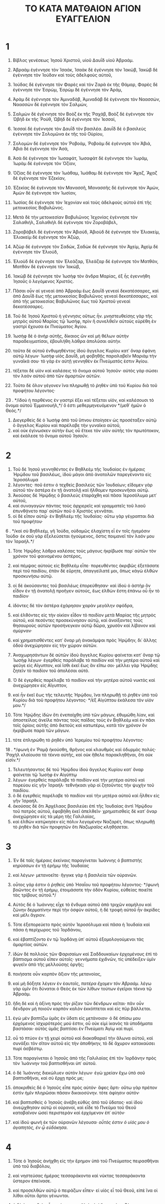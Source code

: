 #+TITLE: ΤΟ ΚΑΤΑ ΜΑΤΘΑΙΟΝ ΑΓΙΟΝ ΕΥΑΓΓΕΛΙΟΝ
* 1
1. Βίβλος γενέσεως Ἰησοῦ Χριστοῦ, υἱοῦ Δαυῒδ υἱοῦ Ἀβραάμ.

2. Ἀβραὰμ ἐγέννησε τὸν Ἰσαάκ, Ἰσαὰκ δὲ ἐγέννησε τὸν Ἰακώβ, Ἰακὼβ δὲ ἐγέννησε τὸν Ἰούδαν καὶ τοὺς ἀδελφοὺς αὐτοῦ,
3. Ἰούδας δὲ ἐγέννησε τὸν Φαρὲς καὶ τὸν Ζαρὰ ἐκ τῆς Θάμαρ, Φαρὲς δὲ ἐγέννησε τὸν Ἐσρώμ, Ἐσρὼμ δὲ ἐγέννησε τὸν Ἀράμ,
4. Ἀρὰμ δὲ ἐγέννησε τὸν Ἀμιναδάβ, Ἀμιναδὰβ δὲ ἐγέννησε τὸν Ναασσών, Ναασσὼν δὲ ἐγέννησε τὸν Σαλμών,
5. Σαλμὼν δὲ ἐγέννησε τὸν Βοὸζ ἐκ τῆς Ῥαχάβ, Βοὸζ δὲ ἐγέννησε τὸν Ὠβὴδ ἐκ τῆς Ῥούθ, Ὠβὴδ δὲ ἐγέννησε τὸν Ἰεσσαί,
6. Ἰεσσαὶ δὲ ἐγέννησε τὸν Δαυῒδ τὸν βασιλέα. Δαυῒδ δὲ ὁ βασιλεὺς ἐγέννησε τὸν Σολομῶνα ἐκ τῆς τοῦ Οὐρίου,
7. Σολομὼν δὲ ἐγέννησε τὸν Ῥοβοάμ, Ῥοβοὰμ δὲ ἐγέννησε τὸν Ἀβιά, Ἀβιὰ δὲ ἐγέννησε τὸν Ἀσά,
8. Ἀσὰ δὲ ἐγέννησε τὸν Ἰωσαφάτ, Ἰωσαφὰτ δὲ ἐγέννησε τὸν Ἰωράμ, Ἰωρὰμ δὲ ἐγέννησε τὸν Ὀζίαν,
9. Ὀζίας δὲ ἐγέννησε τὸν Ἰωάθαμ, Ἰωάθαμ δὲ ἐγέννησε τὸν Ἄχαζ, Ἄχαζ δὲ ἐγέννησε τὸν Ἐζεκίαν,
10. Ἐζεκίας δὲ ἐγέννησε τὸν Μανασσῆ, Μανασσῆς δὲ ἐγέννησε τὸν Ἀμών, Ἀμὼν δὲ ἐγέννησε τὸν Ἰωσίαν,
11. Ἰωσίας δὲ ἐγέννησε τὸν Ἰεχονίαν καὶ τοὺς ἀδελφοὺς αὐτοῦ ἐπὶ τῆς μετοικεσίας Βαβυλῶνος.
12. Μετὰ δὲ τὴν μετοικεσίαν Βαβυλῶνος Ἰεχονίας ἐγέννησε τὸν Σαλαθιήλ, Σαλαθιὴλ δὲ ἐγέννησε τὸν Ζοροβάβελ,
13. Ζοροβάβελ δὲ ἐγέννησε τὸν Ἀβιούδ, Ἀβιοὺδ δὲ ἐγέννησε τὸν Ἐλιακείμ, Ἐλιακεὶμ δὲ ἐγέννησε τὸν Ἀζώρ,
14. Ἀζὼρ δὲ ἐγέννησε τὸν Σαδώκ, Σαδὼκ δὲ ἐγέννησε τὸν Ἀχείμ, Ἀχεὶμ δὲ ἐγέννησε τὸν Ἐλιούδ,
15. Ἐλιοὺδ δὲ ἐγέννησε τὸν Ἐλεάζαρ, Ἐλεάζαρ δὲ ἐγέννησε τὸν Ματθάν, Ματθὰν δὲ ἐγέννησε τὸν Ἰακώβ,
16. Ἰακὼβ δὲ ἐγέννησε τὸν Ἰωσὴφ τὸν ἄνδρα Μαρίας, ἐξ ἧς ἐγεννήθη Ἰησοῦς ὁ λεγόμενος Χριστός.

17. Πᾶσαι οὖν αἱ γενεαὶ ἀπὸ Ἀβραὰμ ἕως Δαυῒδ γενεαὶ δεκατέσσαρες, καὶ ἀπὸ Δαυῒδ ἕως τῆς μετοικεσίας Βαβυλῶνος γενεαὶ δεκατέσσαρες, καὶ ἀπὸ τῆς μετοικεσίας Βαβυλῶνος ἕως τοῦ Χριστοῦ γενεαὶ δεκατέσσαρες.

18. Τοῦ δὲ Ἰησοῦ Χριστοῦ ἡ γέννησις οὕτως ἦν. μνηστευθείσης γὰρ τῆς μητρὸς αὐτοῦ Μαρίας τῷ Ἰωσήφ, πρὶν ἢ συνελθεῖν αὐτοὺς εὑρέθη ἐν γαστρὶ ἔχουσα ἐκ Πνεύματος Ἁγίου.
19. Ἰωσὴφ δὲ ὁ ἀνὴρ αὐτῆς, δίκαιος ὢν καὶ μὴ θέλων αὐτὴν παραδειγματίσαι, ἐβουλήθη λάθρα ἀπολῦσαι αὐτήν.
20. ταῦτα δὲ αὐτοῦ ἐνθυμηθέντος ἰδοὺ ἄγγελος Κυρίου κατ᾽ ὄναρ ἐφάνη αὐτῷ λέγων· Ἰωσὴφ υἱὸς Δαυΐδ, μὴ φοβηθῇς παραλαβεῖν Μαριὰμ τὴν γυναῖκά σου· τὸ γὰρ ἐν αὐτῇ γεννηθὲν ἐκ Πνεύματός ἐστιν Ἁγίου.
21. τέξεται δὲ υἱὸν καὶ καλέσεις τὸ ὄνομα αὐτοῦ Ἰησοῦν· αὐτὸς γὰρ σώσει τὸν λαὸν αὐτοῦ ἀπὸ τῶν ἁμαρτιῶν αὐτῶν.
22. Τοῦτο δὲ ὅλον γέγονεν ἵνα πληρωθῇ τὸ ῥηθὲν ὑπὸ τοῦ Κυρίου διὰ τοῦ προφήτου λέγοντος·
23 . */ἰδοὺ ἡ παρθένος ἐν γαστρὶ ἕξει καὶ τέξεται υἱόν, καὶ καλέσουσι τὸ ὄνομα αὐτοῦ Ἐμμανουήλ,*/ ὅ ἐστι μεθερμηνευόμενον */μεθ᾽ ἡμῶν ὁ Θεός.*/
24. Διεγερθεὶς δὲ ὁ Ἰωσὴφ ἀπὸ τοῦ ὕπνου ἐποίησεν ὡς προσέταξεν αὐτῷ ὁ ἄγγελος Κυρίου καὶ παρέλαβε τὴν γυναῖκα αὐτοῦ,
25. καὶ οὐκ ἐγίνωσκεν αὐτὴν ἕως οὗ ἔτεκε τὸν υἱὸν αὐτῆς τὸν πρωτότοκον, καὶ ἐκάλεσε τὸ ὄνομα αὐτοῦ /Ἰησοῦν/.
* 2
1. Τοῦ δὲ Ἰησοῦ γεννηθέντος ἐν Βηθλεὲμ τῆς Ἰουδαίας ἐν ἡμέραις Ἡρῴδου τοῦ βασιλέως, ἰδοὺ μάγοι ἀπὸ ἀνατολῶν παρεγένοντο εἰς Ἱεροσόλυμα
2. λέγοντες· ποῦ ἐστιν ὁ τεχθεὶς βασιλεὺς τῶν Ἰουδαίων; εἴδομεν γὰρ αὐτοῦ τὸν ἀστέρα ἐν τῇ ἀνατολῇ καὶ ἤλθομεν προσκυνῆσαι αὐτῷ.
3. Ἀκούσας δὲ Ἡρῴδης ὁ βασιλεὺς ἐταράχθη καὶ πᾶσα Ἱεροσόλυμα μετ᾽ αὐτοῦ,
4. καὶ συναγαγὼν πάντας τοὺς ἀρχιερεῖς καὶ γραμματεῖς τοῦ λαοῦ ἐπυνθάνετο παρ᾽ αὐτῶν ποῦ ὁ Χριστὸς γεννᾶται.
5. οἱ δὲ εἶπον αὐτῷ· ἐν Βηθλεὲμ τῆς Ἰουδαίας· οὕτω γὰρ γέγραπται διὰ τοῦ προφήτου·
6 . */καὶ σὺ Βηθλεέμ, γῆ Ἰούδα, οὐδαμῶς ἐλαχίστη εἶ ἐν τοῖς ἡγεμόσιν Ἰούδα· ἐκ σοῦ γὰρ ἐξελεύσεται ἡγούμενος, ὅστις ποιμανεῖ τὸν λαόν μου τὸν Ἰσραήλ.*/
7. Τότε Ἡρῴδης λάθρα καλέσας τοὺς μάγους ἠκρίβωσε παρ᾽ αὐτῶν τὸν χρόνον τοῦ φαινομένου ἀστέρος,
8. καὶ πέμψας αὐτοὺς εἰς Βηθλεὲμ εἶπε· πορευθέντες ἀκριβῶς ἐξετάσατε περὶ τοῦ παιδίου, ἐπὰν δὲ εὕρητε, ἀπαγγείλατέ μοι, ὅπως κἀγὼ ἐλθὼν προσκυνήσω αὐτῷ.
9. οἱ δὲ ἀκούσαντες τοῦ βασιλέως ἐπορεύθησαν· καὶ ἰδοὺ ὁ ἀστὴρ ὃν εἶδον ἐν τῇ ἀνατολῇ προῆγεν αὐτούς, ἕως ἐλθὼν ἔστη ἐπάνω οὗ ἦν τὸ παιδίον·
10. ἰδόντες δὲ τὸν ἀστέρα ἐχάρησαν χαρὰν μεγάλην σφόδρα,
11. καὶ ἐλθόντες εἰς τὴν οἰκίαν εἶδον τὸ παιδίον μετὰ Μαρίας τῆς μητρὸς αὐτοῦ, καὶ πεσόντες προσεκύνησαν αὐτῷ, καὶ ἀνοίξαντες τοὺς θησαυροὺς αὐτῶν προσήνεγκαν αὐτῷ δῶρα, χρυσὸν καὶ λίβανον καὶ σμύρναν·
12. καὶ χρηματισθέντες κατ᾽ ὄναρ μὴ ἀνακάμψαι πρὸς Ἡρῴδην, δι᾽ ἄλλης ὁδοῦ ἀνεχώρησαν εἰς τὴν χώραν αὐτῶν.

13. Ἀναχωρησάντων δὲ αὐτῶν ἰδοὺ ἄγγελος Κυρίου φαίνεται κατ᾽ ὄναρ τῷ Ἰωσὴφ λέγων· ἐγερθεὶς παράλαβε τὸ παιδίον καὶ τὴν μητέρα αὐτοῦ καὶ φεῦγε εἰς Αἴγυπτον, καὶ ἴσθι ἐκεῖ ἕως ἂν εἴπω σοι· μέλλει γὰρ Ἡρῴδης ζητεῖν τὸ παιδίον τοῦ ἀπολέσαι αὐτό.
14. Ὁ δὲ ἐγερθεὶς παρέλαβε τὸ παιδίον καὶ τὴν μητέρα αὐτοῦ νυκτὸς καὶ ἀνεχώρησεν εἰς Αἴγυπτον,
15. καὶ ἦν ἐκεῖ ἕως τῆς τελευτῆς Ἡρῴδου, ἵνα πληρωθῇ τὸ ῥηθὲν ὑπὸ τοῦ Κυρίου διὰ τοῦ προφήτου λέγοντος· */ἐξ Αἰγύπτου ἐκάλεσα τὸν υἱόν μου.*/
16. Τότε Ἡρῴδης ἰδὼν ὅτι ἐνεπαίχθη ὑπὸ τῶν μάγων, ἐθυμώθη λίαν, καὶ ἀποστείλας ἀνεῖλε πάντας τοὺς παῖδας τοὺς ἐν Βηθλεὲμ καὶ ἐν πᾶσι τοῖς ὁρίοις αὐτῆς ἀπὸ διετοῦς καὶ κατωτέρω, κατὰ τὸν χρόνον ὃν ἠκρίβωσε παρὰ τῶν μάγων.
17. τότε ἐπληρώθη τὸ ῥηθὲν ὑπὸ Ἱερεμίου τοῦ προφήτου λέγοντος·
18 . */φωνὴ ἐν Ῥαμᾷ ἠκούσθη, θρῆνος καὶ κλαυθμὸς καὶ ὀδυρμὸς πολύς· Ῥαχὴλ κλαίουσα τὰ τέκνα αὐτῆς, καὶ οὐκ ἤθελε παρακληθῆναι, ὅτι οὐκ εἰσίν.*/
19. Τελευτήσαντος δὲ τοῦ Ἡρῴδου ἰδοὺ ἄγγελος Κυρίου κατ᾽ ὄναρ φαίνεται τῷ Ἰωσὴφ ἐν Αἰγύπτῳ
20. λέγων· ἐγερθεὶς παράλαβε τὸ παιδίον καὶ τὴν μητέρα αὐτοῦ καὶ πορεύου εἰς γῆν Ἰσραήλ· τεθνήκασι γὰρ οἱ ζητοῦντες τὴν ψυχὴν τοῦ παιδίου.
21. ὁ δὲ ἐγερθεὶς παρέλαβε τὸ παιδίον καὶ τὴν μητέρα αὐτοῦ καὶ ἦλθεν εἰς γῆν Ἰσραήλ.
22. ἀκούσας δὲ ὅτι Ἀρχέλαος βασιλεύει ἐπὶ τῆς Ἰουδαίας ἀντὶ Ἡρῴδου τοῦ πατρὸς αὐτοῦ, ἐφοβήθη ἐκεῖ ἀπελθεῖν· χρηματισθεὶς δὲ κατ᾽ ὄναρ ἀνεχώρησεν εἰς τὰ μέρη τῆς Γαλιλαίας,
23. καὶ ἐλθὼν κατῴκησεν εἰς πόλιν λεγομένην Ναζαρέτ, ὅπως πληρωθῇ τὸ ῥηθὲν διὰ τῶν προφητῶν ὅτι /Ναζωραῖος κληθήσεται/.
* 3
1. Ἐν δὲ ταῖς ἡμέραις ἐκείναις παραγίνεται Ἰωάννης ὁ βαπτιστὴς κηρύσσων ἐν τῇ ἐρήμῳ τῆς Ἰουδαίας
2. καὶ λέγων· μετανοεῖτε· ἤγγικε γὰρ ἡ βασιλεία τῶν οὐρανῶν.
3. οὗτος γάρ ἐστιν ὁ ῥηθεὶς ὑπὸ Ἡσαΐου τοῦ προφήτου λέγοντος· */φωνὴ βοῶντος ἐν τῇ ἐρήμῳ, ἑτοιμάσατε τὴν ὁδὸν Κυρίου, εὐθείας ποιεῖτε τὰς τρίβους αὐτοῦ.*/
4. Αὐτὸς δὲ ὁ Ἰωάννης εἶχε τὸ ἔνδυμα αὐτοῦ ἀπὸ τριχῶν καμήλου καὶ ζώνην δερματίνην περὶ τὴν ὀσφὺν αὐτοῦ, ἡ δὲ τροφὴ αὐτοῦ ἦν ἀκρίδες καὶ μέλι ἄγριον.
5. Τότε ἐξεπορεύετο πρὸς αὐτὸν Ἱεροσόλυμα καὶ πᾶσα ἡ Ἰουδαία καὶ πᾶσα ἡ περίχωρος τοῦ Ἰορδάνου,
6. καὶ ἐβαπτίζοντο ἐν τῷ Ἰορδάνῃ ὑπ᾽ αὐτοῦ ἐξομολογούμενοι τὰς ἁμαρτίας αὐτῶν.
7. ἰδὼν δὲ πολλοὺς τῶν Φαρισαίων καὶ Σαδδουκαίων ἐρχομένους ἐπὶ τὸ βάπτισμα αὐτοῦ εἶπεν αὐτοῖς· γεννήματα ἐχιδνῶν, τίς ὑπέδειξεν ὑμῖν φυγεῖν ἀπὸ τῆς μελλούσης ὀργῆς;
8. ποιήσατε οὖν καρπὸν ἄξιον τῆς μετανοίας,
9. καὶ μὴ δόξητε λέγειν ἐν ἑαυτοῖς, /πατέρα ἔχομεν τὸν Ἀβραάμ/. λέγω γὰρ ὑμῖν ὅτι δύναται ὁ Θεὸς ἐκ τῶν λίθων τούτων ἐγεῖραι τέκνα τῷ Ἀβραάμ.
10. ἤδη δὲ καὶ ἡ ἀξίνη πρὸς τὴν ῥίζαν τῶν δένδρων κεῖται· πᾶν οὖν δένδρον μὴ ποιοῦν καρπὸν καλὸν ἐκκόπτεται καὶ εἰς πῦρ βάλλεται.
11. ἐγὼ μὲν βαπτίζω ὑμᾶς ἐν ὕδατι εἰς μετάνοιαν· ὁ δὲ ὀπίσω μου ἐρχόμενος ἰσχυρότερός μού ἐστιν, οὗ οὐκ εἰμὶ ἱκανὸς τὰ ὑποδήματα βαστάσαι· αὐτὸς ὑμᾶς βαπτίσει ἐν Πνεύματι Ἁγίῳ καὶ πυρί.
12. οὗ τὸ πτύον ἐν τῇ χειρὶ αὐτοῦ καὶ διακαθαριεῖ τὴν ἅλωνα αὐτοῦ, καὶ συνάξει τὸν σῖτον αὐτοῦ εἰς τὴν ἀποθήκην, τὸ δὲ ἄχυρον κατακαύσει πυρὶ ἀσβέστῳ.

13. Τότε παραγίνεται ὁ Ἰησοῦς ἀπὸ τῆς Γαλιλαίας ἐπὶ τὸν Ἰορδάνην πρὸς τὸν Ἰωάννην τοῦ βαπτισθῆναι ὑπ᾽ αὐτοῦ.
14. ὁ δὲ Ἰωάννης διεκώλυεν αὐτὸν λέγων· ἐγὼ χρείαν ἔχω ὑπὸ σοῦ βαπτισθῆναι, καὶ σὺ ἔρχῃ πρός με;
15. ἀποκριθεὶς δὲ ὁ Ἰησοῦς εἶπε πρὸς αὐτόν· ἄφες ἄρτι· οὕτω γὰρ πρέπον ἐστὶν ἡμῖν πληρῶσαι πᾶσαν δικαιοσύνην. τότε ἀφίησιν αὐτόν·
16. καὶ βαπτισθεὶς ὁ Ἰησοῦς ἀνέβη εὐθὺς ἀπὸ τοῦ ὕδατος· καὶ ἰδοὺ ἀνεῴχθησαν αὐτῷ οἱ οὐρανοί, καὶ εἶδε τὸ Πνεῦμα τοῦ Θεοῦ καταβαῖνον ὡσεὶ περιστερὰν καὶ ἐρχόμενον ἐπ᾽ αὐτόν·
17. καὶ ἰδοὺ φωνὴ ἐκ τῶν οὐρανῶν λέγουσα· /οὗτός ἐστιν ὁ υἱός μου ὁ ἀγαπητός, ἐν ᾧ εὐδόκησα/.
* 4
1. Τότε ὁ Ἰησοῦς ἀνήχθη εἰς τὴν ἔρημον ὑπὸ τοῦ Πνεύματος πειρασθῆναι ὑπὸ τοῦ διαβόλου,
2. καὶ νηστεύσας ἡμέρας τεσσαράκοντα καὶ νύκτας τεσσαράκοντα ὕστερον ἐπείνασε.
3. καὶ προσελθὼν αὐτῷ ὁ πειράζων εἶπεν· εἰ υἱὸς εἶ τοῦ Θεοῦ, εἰπὲ ἵνα οἱ λίθοι οὗτοι ἄρτοι γένωνται.
4. ὁ δὲ ἀποκριθεὶς εἶπε· γέγραπται, */οὐκ ἐπ᾽ ἄρτῳ μόνῳ ζήσεται ἄνθρωπος, ἀλλ᾽ ἐπὶ παντὶ ῥήματι ἐκπορευομένῳ διὰ στόματος Θεοῦ.*/
5. Τότε παραλαμβάνει αὐτὸν ὁ διάβολος εἰς τὴν ἁγίαν πόλιν, καὶ ἵστησιν αὐτὸν ἐπὶ τὸ πτερύγιον τοῦ ἱεροῦ
6. καὶ λέγει αὐτῷ· εἰ υἱὸς εἶ τοῦ Θεοῦ, βάλε σεαυτὸν κάτω· γέγραπται γὰρ ὅτι */τοῖς ἀγγέλοις αὐτοῦ ἐντελεῖται περὶ σοῦ, καὶ ἐπὶ χειρῶν ἀροῦσί σε, μήποτε προσκόψῃς πρὸς λίθον τὸν πόδα σου.*/
7. ἔφη αὐτῷ ὁ Ἰησοῦς· πάλιν γέγραπται, */οὐκ ἐκπειράσεις Κύριον τὸν Θεόν σου.*/
8. Πάλιν παραλαμβάνει αὐτὸν ὁ διάβολος εἰς ὄρος ὑψηλὸν λίαν, καὶ δείκνυσιν αὐτῷ πάσας τὰς βασιλείας τοῦ κόσμου καὶ τὴν δόξαν αὐτῶν
9. καὶ λέγει αὐτῷ· ταῦτα πάντα σοι δώσω, ἐὰν πεσὼν προσκυνήσῃς μοι.
10. τότε λέγει αὐτῷ ὁ Ἰησοῦς· ὕπαγε ὀπίσω μου, σατανᾶ· γέγραπται γάρ, */Κύριον τὸν Θεόν σου προσκυνήσεις καὶ αὐτῷ μόνῳ λατρεύσεις.*/
11. Τότε ἀφίησιν αὐτὸν ὁ διάβολος, καὶ ἰδοὺ ἄγγελοι προσῆλθον καὶ διηκόνουν αὐτῷ.

12. Ἀκούσας δὲ [ὁ Ἰησοῦς] ὅτι Ἰωάννης παρεδόθη, ἀνεχώρησεν εἰς τὴν Γαλιλαίαν,
13. καὶ καταλιπὼν τὴν Ναζαρὲτ ἐλθὼν κατῴκησεν εἰς Καπερναοὺμ τὴν παραθαλασσίαν ἐν ὁρίοις Ζαβουλὼν καὶ Νεφθαλείμ,
14. ἵνα πληρωθῇ τὸ ῥηθὲν διὰ Ἡσαΐου τοῦ προφήτου λέγοντος·
15 . */γῆ Ζαβουλὼν καὶ γῆ Νεφθαλείμ, ὁδὸν θαλάσσης, πέραν τοῦ Ἰορδάνου, Γαλιλαία τῶν ἐθνῶν,*/
16 . */ὁ λαὸς ὁ καθήμενος ἐν σκότει εἶδε φῶς μέγα, καὶ τοῖς καθημένοις ἐν χώρᾳ καὶ σκιᾷ θανάτου φῶς ἀνέτειλεν αὐτοῖς.*/
17. Ἀπὸ τότε ἤρξατο ὁ Ἰησοῦς κηρύσσειν καὶ λέγειν· μετανοεῖτε· ἤγγικε γὰρ ἡ βασιλεία τῶν οὐρανῶν.

18. Περιπατῶν δὲ παρὰ τὴν θάλασσαν τῆς Γαλιλαίας εἶδε δύο ἀδελφούς, Σίμωνα τὸν λεγόμενον Πέτρον καὶ Ἀνδρέαν τὸν ἀδελφὸν αὐτοῦ, βάλλοντας ἀμφίβληστρον εἰς τὴν θάλασσαν· ἦσαν γὰρ ἁλιεῖς·
19. καὶ λέγει αὐτοῖς· δεῦτε ὀπίσω μου καὶ ποιήσω ὑμᾶς ἁλιεῖς ἀνθρώπων.
20. οἱ δὲ εὐθέως ἀφέντες τὰ δίκτυα ἠκολούθησαν αὐτῷ.
21. Καὶ προβὰς ἐκεῖθεν εἶδεν ἄλλους δύο ἀδελφούς, Ἰάκωβον τὸν τοῦ Ζεβεδαίου καὶ Ἰωάννην τὸν ἀδελφὸν αὐτοῦ, ἐν τῷ πλοίῳ μετὰ Ζεβεδαίου τοῦ πατρὸς αὐτῶν καταρτίζοντας τὰ δίκτυα αὐτῶν, καὶ ἐκάλεσεν αὐτούς.
22. οἱ δὲ εὐθέως ἀφέντες τὸ πλοῖον καὶ τὸν πατέρα αὐτῶν ἠκολούθησαν αὐτῷ.

23. Καὶ περιῆγεν ὅλην τὴν Γαλιλαίαν ὁ Ἰησοῦς διδάσκων ἐν ταῖς συναγωγαῖς αὐτῶν καὶ κηρύσσων τὸ εὐαγγέλιον τῆς βασιλείας καὶ θεραπεύων πᾶσαν νόσον καὶ πᾶσαν μαλακίαν ἐν τῷ λαῷ.
24. καὶ ἀπῆλθεν ἡ ἀκοὴ αὐτοῦ εἰς ὅλην τὴν Συρίαν, καὶ προσήνεγκαν αὐτῷ πάντας τοὺς κακῶς ἔχοντας ποικίλαις νόσοις καὶ βασάνοις συνεχομένους, καὶ δαιμονιζομένους καὶ σεληνιαζομένους καὶ παραλυτικούς, καὶ ἐθεράπευσεν αὐτούς·
25. καὶ ἠκολούθησαν αὐτῷ ὄχλοι πολλοὶ ἀπὸ τῆς Γαλιλαίας καὶ Δεκαπόλεως καὶ Ἱεροσολύμων καὶ Ἰουδαίας καὶ πέραν τοῦ Ἰορδάνου.
* 5
1. Ἰδὼν δὲ τοὺς ὄχλους ἀνέβη εἰς τὸ ὄρος, καὶ καθίσαντος αὐτοῦ προσῆλθον αὐτῷ οἱ μαθηταὶ αὐτοῦ,
2. καὶ ἀνοίξας τὸ στόμα αὐτοῦ ἐδίδασκεν αὐτοὺς λέγων·
#+BEGIN_VERSE
3. μακάριοι οἱ πτωχοὶ τῷ πνεύματι, ὅτι αὐτῶν ἐστιν ἡ βασιλεία τῶν οὐρανῶν.
4. μακάριοι οἱ πενθοῦντες, ὅτι αὐτοὶ παρακληθήσονται.
5. μακάριοι οἱ πραεῖς, ὅτι αὐτοὶ κληρονομήσουσι τὴν γῆν.
6. μακάριοι οἱ πεινῶντες καὶ διψῶντες τὴν δικαιοσύνην, ὅτι αὐτοὶ χορτασθήσονται.
7. μακάριοι οἱ ἐλεήμονες, ὅτι αὐτοὶ ἐλεηθήσονται.
8. μακάριοι οἱ καθαροὶ τῇ καρδίᾳ, ὅτι αὐτοὶ τὸν Θεὸν ὄψονται.
9. μακάριοι οἱ εἰρηνοποιοί, ὅτι αὐτοὶ υἱοὶ Θεοῦ κληθήσονται.
10. μακάριοι οἱ δεδιωγμένοι ἕνεκεν δικαιοσύνης, ὅτι αὐτῶν ἐστιν ἡ βασιλεία τῶν οὐρανῶν.
11. μακάριοί ἐστε ὅταν ὀνειδίσωσιν ὑμᾶς καὶ διώξωσι καὶ εἴπωσι πᾶν πονηρὸν ῥῆμα καθ᾽ ὑμῶν ψευδόμενοι ἕνεκεν ἐμοῦ.
#+END_VERSE
12. χαίρετε καὶ ἀγαλλιᾶσθε, ὅτι ὁ μισθὸς ὑμῶν πολὺς ἐν τοῖς οὐρανοῖς· οὕτω γὰρ ἐδίωξαν τοὺς προφήτας τοὺς πρὸ ὑμῶν.

13. Ὑμεῖς ἐστε τὸ ἅλας τῆς γῆς· ἐὰν δὲ τὸ ἅλας μωρανθῇ, ἐν τίνι ἁλισθήσεται; εἰς οὐδὲν ἰσχύει ἔτι εἰ μὴ βληθῆναι ἔξω καὶ καταπατεῖσθαι ὑπὸ τῶν ἀνθρώπων.
14. Ὑμεῖς ἐστε τὸ φῶς τοῦ κόσμου. οὐ δύναται πόλις κρυβῆναι ἐπάνω ὄρους κειμένη·
15. οὐδὲ καίουσι λύχνον καὶ τιθέασιν αὐτὸν ὑπὸ τὸν μόδιον, ἀλλ᾽ ἐπὶ τὴν λυχνίαν, καὶ λάμπει πᾶσι τοῖς ἐν τῇ οἰκίᾳ.
16. οὕτω λαμψάτω τὸ φῶς ὑμῶν ἔμπροσθεν τῶν ἀνθρώπων, ὅπως ἴδωσιν ὑμῶν τὰ καλὰ ἔργα καὶ δοξάσωσι τὸν πατέρα ὑμῶν τὸν ἐν τοῖς οὐρανοῖς.

17. Μὴ νομίσητε ὅτι ἦλθον καταλῦσαι τὸν νόμον ἢ τοὺς προφήτας· οὐκ ἦλθον καταλῦσαι, ἀλλὰ πληρῶσαι.
18. ἀμὴν γὰρ λέγω ὑμῖν, ἕως ἂν παρέλθῃ ὁ οὐρανὸς καὶ ἡ γῆ, ἰῶτα ἓν ἢ μία κεραία οὐ μὴ παρέλθῃ ἀπὸ τοῦ νόμου ἕως ἂν πάντα γένηται.
19. ὃς ἐὰν οὖν λύσῃ μίαν τῶν ἐντολῶν τούτων τῶν ἐλαχίστων καὶ διδάξῃ οὕτω τοὺς ἀνθρώπους, ἐλάχιστος κληθήσεται ἐν τῇ βασιλείᾳ τῶν οὐρανῶν· ὃς δ᾽ ἂν ποιήσῃ καὶ διδάξῃ, οὗτος μέγας κληθήσεται ἐν τῇ βασιλείᾳ τῶν οὐρανῶν.
20. λέγω γὰρ ὑμῖν ὅτι ἐὰν μὴ περισσεύσῃ ἡ δικαιοσύνη ὑμῶν πλεῖον τῶν γραμματέων καὶ Φαρισαίων, οὐ μὴ εἰσέλθητε εἰς τὴν βασιλείαν τῶν οὐρανῶν.
21. Ἠκούσατε ὅτι ἐρρέθη τοῖς ἀρχαίοις, */οὐ φονεύσεις·*/ /ὃς δ᾽ ἂν φονεύσῃ, ἔνοχος ἔσται τῇ κρίσει/.
22. Ἐγὼ δὲ λέγω ὑμῖν ὅτι πᾶς ὁ ὀργιζόμενος τῷ ἀδελφῷ αὐτοῦ εἰκῆ ἔνοχος ἔσται τῇ κρίσει· ὃς δ᾽ ἂν εἴπῃ τῷ ἀδελφῷ αὐτοῦ /ῥακά/, ἔνοχος ἔσται τῷ συνεδρίῳ· ὃς δ᾽ ἂν εἴπῃ /μωρέ/, ἔνοχος ἔσται εἰς τὴν γέενναν τοῦ πυρός.
23. Ἐὰν οὖν προσφέρῃς τὸ δῶρόν σου ἐπὶ τὸ θυσιαστήριον κἀκεῖ μνησθῇς ὅτι ὁ ἀδελφός σου ἔχει τι κατὰ σοῦ,
24. ἄφες ἐκεῖ τὸ δῶρόν σου ἔμπροσθεν τοῦ θυσιαστηρίου, καὶ ὕπαγε πρῶτον διαλλάγηθι τῷ ἀδελφῷ σου, καὶ τότε ἐλθὼν πρόσφερε τὸ δῶρόν σου.
25. Ἴσθι εὐνοῶν τῷ ἀντιδίκῳ σου ταχὺ ἕως ὅτου εἶ ἐν τῇ ὁδῷ μετ᾽ αὐτοῦ, μήποτέ σε παραδῷ ὁ ἀντίδικος τῷ κριτῇ καὶ ὁ κριτής σε παραδῷ τῷ ὑπηρέτῃ, καὶ εἰς φυλακὴν βληθήσῃ·
26. ἀμὴν λέγω σοι, οὐ μὴ ἐξέλθῃς ἐκεῖθεν ἕως οὗ ἀποδῷς τὸν ἔσχατον κοδράντην.
27. Ἠκούσατε ὅτι ἐρρέθη τοῖς ἀρχαίοις, */οὐ μοιχεύσεις.*/
28. Ἐγὼ δὲ λέγω ὑμῖν ὅτι πᾶς ὁ βλέπων γυναῖκα πρὸς τὸ ἐπιθυμῆσαι αὐτὴν ἤδη ἐμοίχευσεν αὐτὴν ἐν τῇ καρδίᾳ αὐτοῦ.
29. εἰ δὲ ὁ ὀφθαλμός σου ὁ δεξιὸς σκανδαλίζει σε, ἔξελε αὐτὸν καὶ βάλε ἀπὸ σοῦ· συμφέρει γάρ σοι ἵνα ἀπόληται ἓν τῶν μελῶν σου καὶ μὴ ὅλον τὸ σῶμά σου βληθῇ εἰς γέενναν.
30. καὶ εἰ ἡ δεξιά σου χεὶρ σκανδαλίζει σε, ἔκκοψον αὐτὴν καὶ βάλε ἀπὸ σοῦ· συμφέρει γάρ σοι ἵνα ἀπόληται ἓν τῶν μελῶν σου καὶ μὴ ὅλον τὸ σῶμά σου βληθῇ εἰς γέενναν.
31. Ἐρρέθη δέ· */ὃς ἂν ἀπολύσῃ τὴν γυναῖκα αὐτοῦ, δότω αὐτῇ ἀποστάσιον.*/
32. Ἐγὼ δὲ λέγω ὑμῖν ὅτι ὃς ἂν ἀπολύσῃ τὴν γυναῖκα αὐτοῦ παρεκτὸς λόγου πορνείας, ποιεῖ αὐτὴν μοιχᾶσθαι, καὶ ὃς ἐὰν ἀπολελυμένην γαμήσῃ, μοιχᾶται.
33. Πάλιν ἠκούσατε ὅτι ἐρρέθη τοῖς ἀρχαίοις, */οὐκ ἐπιορκήσεις, ἀποδώσεις δὲ τῷ Κυρίῳ τοὺς ὅρκους σου.*/
34. Ἐγὼ δὲ λέγω ὑμῖν μὴ ὀμόσαι ὅλως· μήτε ἐν τῷ οὐρανῷ, ὅτι θρόνος ἐστὶ τοῦ Θεοῦ·
35. μήτε ἐν τῇ γῇ, ὅτι ὑποπόδιόν ἐστι τῶν ποδῶν αὐτοῦ· μήτε εἰς Ἱεροσόλυμα, ὅτι πόλις ἐστὶ τοῦ μεγάλου βασιλέως·
36. μήτε ἐν τῇ κεφαλῇ σου ὀμόσῃς, ὅτι οὐ δύνασαι μίαν τρίχα λευκὴν ἢ μέλαιναν ποιῆσαι.
37. ἔστω δὲ ὁ λόγος ὑμῶν ναὶ ναί, οὒ οὔ· τὸ δὲ περισσὸν τούτων ἐκ τοῦ πονηροῦ ἐστιν.
38. Ἠκούσατε ὅτι ἐρρέθη, */ὀφθαλμὸν ἀντὶ ὀφθαλμοῦ*/ καὶ */ὀδόντα ἀντὶ ὀδόντος·*/
39. Ἐγὼ δὲ λέγω ὑμῖν μὴ ἀντιστῆναι τῷ πονηρῷ· ἀλλ᾽ ὅστις σε ῥαπίσει ἐπὶ τὴν δεξιὰν σιαγόνα, στρέψον αὐτῷ καὶ τὴν ἄλλην·
40. καὶ τῷ θέλοντί σοι κριθῆναι καὶ τὸν χιτῶνά σου λαβεῖν, ἄφες αὐτῷ καὶ τὸ ἱμάτιον·
41. καὶ ὅστις σε ἀγγαρεύσει μίλιον ἕν, ὕπαγε μετ᾽ αὐτοῦ δύο·
42. τῷ αἰτοῦντί σε δίδου καὶ τὸν θέλοντα ἀπὸ σοῦ δανείσασθαι μὴ ἀποστραφῇς.
43. Ἠκούσατε ὅτι ἐρρέθη, */ἀγαπήσεις τὸν πλησίον σου*/ /καὶ μισήσεις τὸν ἐχθρόν σου/.
44. Ἐγὼ δὲ λέγω ὑμῖν, ἀγαπᾶτε τοὺς ἐχθροὺς ὑμῶν, εὐλογεῖτε τοὺς καταρωμένους ὑμᾶς, καλῶς ποιεῖτε τοῖς μισοῦσιν ὑμᾶς καὶ προσεύχεσθε ὑπὲρ τῶν ἐπηρεαζόντων ὑμᾶς καὶ διωκόντων ὑμᾶς,
45. ὅπως γένησθε υἱοὶ τοῦ πατρὸς ὑμῶν τοῦ ἐν οὐρανοῖς, ὅτι τὸν ἥλιον αὐτοῦ ἀνατέλλει ἐπὶ πονηροὺς καὶ ἀγαθοὺς καὶ βρέχει ἐπὶ δικαίους καὶ ἀδίκους.
46. ἐὰν γὰρ ἀγαπήσητε τοὺς ἀγαπῶντας ὑμᾶς, τίνα μισθὸν ἔχετε; οὐχὶ καὶ οἱ τελῶναι τὸ αὐτὸ ποιοῦσι;
47. καὶ ἐὰν ἀσπάσησθε τοὺς φίλους ὑμῶν μόνον, τί περισσὸν ποιεῖτε; οὐχὶ καὶ οἱ τελῶναι οὕτω ποιοῦσιν;
48. Ἔσεσθε οὖν ὑμεῖς τέλειοι, ὥσπερ ὁ πατὴρ ὑμῶν ὁ ἐν τοῖς οὐρανοῖς τέλειός ἐστιν.
* 6
1. Προσέχετε τὴν ἐλεημοσύνην ὑμῶν μὴ ποιεῖν ἔμπροσθεν τῶν ἀνθρώπων πρὸς τὸ θεαθῆναι αὐτοῖς· εἰ δὲ μήγε, μισθὸν οὐκ ἔχετε παρὰ τῷ πατρὶ ὑμῶν τῷ ἐν τοῖς οὐρανοῖς.
2. Ὅταν οὖν ποιῇς ἐλεημοσύνην, μὴ σαλπίσῃς ἔμπροσθέν σου, ὥσπερ οἱ ὑποκριταὶ ποιοῦσιν ἐν ταῖς συναγωγαῖς καὶ ἐν ταῖς ῥύμαις, ὅπως δοξασθῶσιν ὑπὸ τῶν ἀνθρώπων· ἀμὴν λέγω ὑμῖν, ἀπέχουσι τὸν μισθὸν αὐτῶν.
3. σοῦ δὲ ποιοῦντος ἐλεημοσύνην μὴ γνώτω ἡ ἀριστερά σου τί ποιεῖ ἡ δεξιά σου,
4. ὅπως ᾖ σου ἡ ἐλεημοσύνη ἐν τῷ κρυπτῷ, καὶ ὁ πατήρ σου ὁ βλέπων ἐν τῷ κρυπτῷ ἀποδώσει σοι ἐν τῷ φανερῷ.
5. Καὶ ὅταν προσεύχῃ, οὐκ ἔσῃ ὥσπερ οἱ ὑποκριταί, ὅτι φιλοῦσιν ἐν ταῖς συναγωγαῖς καὶ ἐν ταῖς γωνίαις τῶν πλατειῶν ἑστῶτες προσεύχεσθαι, ὅπως ἂν φανῶσι τοῖς ἀνθρώποις· ἀμὴν λέγω ὑμῖν ὅτι ἀπέχουσι τὸν μισθὸν αὐτῶν.
6. σὺ δὲ ὅταν προσεύχῃ, εἴσελθε εἰς τὸ ταμιεῖόν σου, καὶ κλείσας τὴν θύραν σου πρόσευξαι τῷ πατρί σου τῷ ἐν τῷ κρυπτῷ, καὶ ὁ πατήρ σου ὁ βλέπων ἐν τῷ κρυπτῷ ἀποδώσει σοι ἐν τῷ φανερῷ.
7. Προσευχόμενοι δὲ μὴ βαττολογήσητε ὥσπερ οἱ ἐθνικοί· δοκοῦσι γὰρ ὅτι ἐν τῇ πολυλογίᾳ αὐτῶν εἰσακουσθήσονται.
8. μὴ οὖν ὁμοιωθῆτε αὐτοῖς· οἶδε γὰρ ὁ πατὴρ ὑμῶν ὧν χρείαν ἔχετε πρὸ τοῦ ὑμᾶς αἰτῆσαι αὐτόν.
9. Οὕτως οὖν προσεύχεσθε ὑμεῖς·
#+BEGIN_VERSE
    Πάτερ ἡμῶν ὁ ἐν τοῖς οὐρανοῖς·
    ἁγιασθήτω τὸ ὄνομά σου·
   
10. ἐλθέτω ἡ βασιλεία σου·
    γενηθήτω τὸ θέλημά σου, ὡς ἐν οὐρανῷ, καὶ ἐπὶ τῆς γῆς·
   
11. τὸν ἄρτον ἡμῶν τὸν ἐπιούσιον δὸς ἡμῖν σήμερον·
   
12. καὶ ἄφες ἡμῖν τὰ ὀφειλήματα ἡμῶν, ὡς καὶ ἡμεῖς ἀφίεμεν τοῖς ὀφειλέταις ἡμῶν·
   
13. καὶ μὴ εἰσενέγκῃς ἡμᾶς εἰς πειρασμόν, ἀλλὰ ῥῦσαι ἡμᾶς ἀπὸ τοῦ πονηροῦ.
    ὅτι σοῦ ἐστιν ἡ βασιλεία καὶ ἡ δύναμις καὶ ἡ δόξα εἰς τοὺς αἰῶνας· ἀμήν.
#+END_VERSE

14. Ἐὰν γὰρ ἀφῆτε τοῖς ἀνθρώποις τὰ παραπτώματα αὐτῶν, ἀφήσει καὶ ὑμῖν ὁ πατὴρ ὑμῶν ὁ οὐράνιος·
15. ἐὰν δὲ μὴ ἀφῆτε τοῖς ἀνθρώποις τὰ παραπτώματα αὐτῶν, οὐδὲ ὁ πατὴρ ὑμῶν ἀφήσει τὰ παραπτώματα ὑμῶν.

16. Ὅταν δὲ νηστεύητε, μὴ γίνεσθε ὥσπερ οἱ ὑποκριταὶ σκυθρωποί· ἀφανίζουσι γὰρ τὰ πρόσωπα αὐτῶν ὅπως φανῶσι τοῖς ἀνθρώποις νηστεύοντες· ἀμὴν λέγω ὑμῖν ὅτι ἀπέχουσι τὸν μισθὸν αὐτῶν.
17. σὺ δὲ νηστεύων ἄλειψαί σου τὴν κεφαλὴν καὶ τὸ πρόσωπόν σου νίψαι,
18. ὅπως μὴ φανῇς τοῖς ἀνθρώποις νηστεύων, ἀλλὰ τῷ πατρί σου τῷ ἐν τῷ κρυπτῷ, καὶ ὁ πατήρ σου ὁ βλέπων ἐν τῷ κρυπτῷ ἀποδώσει σοι [ἐν τῷ φανερῷ].

19. Μὴ θησαυρίζετε ὑμῖν θησαυροὺς ἐπὶ τῆς γῆς, ὅπου σὴς καὶ βρῶσις ἀφανίζει, καὶ ὅπου κλέπται διορύσσουσι καὶ κλέπτουσι·
20. θησαυρίζετε δὲ ὑμῖν θησαυροὺς ἐν οὐρανῷ, ὅπου οὔτε σὴς οὔτε βρῶσις ἀφανίζει, καὶ ὅπου κλέπται οὐ διορύσσουσιν οὐδὲ κλέπτουσιν·
21. ὅπου γάρ ἐστιν ὁ θησαυρὸς ὑμῶν, ἐκεῖ ἔσται καὶ ἡ καρδία ὑμῶν.
22. Ὁ λύχνος τοῦ σώματός ἐστιν ὁ ὀφθαλμός· ἐὰν οὖν ὁ ὀφθαλμός σου ἁπλοῦς ᾖ, ὅλον τὸ σῶμά σου φωτεινόν ἔσται·
23. ἐὰν δὲ ὁ ὀφθαλμός σου πονηρὸς ᾖ, ὅλον τὸ σῶμά σου σκοτεινὸν ἔσται. εἰ οὖν τὸ φῶς τὸ ἐν σοὶ σκότος ἐστί, τὸ σκότος πόσον;
24. Οὐδεὶς δύναται δυσὶ κυρίοις δουλεύειν· ἢ γὰρ τὸν ἕνα μισήσει καὶ τὸν ἕτερον ἀγαπήσει, ἢ ἑνὸς ἀνθέξεται καὶ τοῦ ἑτέρου καταφρονήσει. οὐ δύνασθε Θεῷ δουλεύειν καὶ μαμωνᾷ.
25. Διὰ τοῦτο λέγω ὑμῖν, μὴ μεριμνᾶτε τῇ ψυχῇ ὑμῶν τί φάγητε καὶ τί πίητε, μηδὲ τῷ σώματι ὑμῶν τί ἐνδύσησθε· οὐχὶ ἡ ψυχὴ πλεῖόν ἐστι τῆς τροφῆς καὶ τὸ σῶμα τοῦ ἐνδύματος;
26. ἐμβλέψατε εἰς τὰ πετεινὰ τοῦ οὐρανοῦ, ὅτι οὐ σπείρουσιν οὐδὲ θερίζουσιν οὐδὲ συνάγουσιν εἰς ἀποθήκας, καὶ ὁ πατὴρ ὑμῶν ὁ οὐράνιος τρέφει αὐτά· οὐχ ὑμεῖς μᾶλλον διαφέρετε αὐτῶν;
27. τίς δὲ ἐξ ὑμῶν μεριμνῶν δύναται προσθεῖναι ἐπὶ τὴν ἡλικίαν αὐτοῦ πῆχυν ἕνα;
28. καὶ περὶ ἐνδύματος τί μεριμνᾶτε; καταμάθετε τὰ κρίνα τοῦ ἀγροῦ πῶς αὐξάνει· οὐ κοπιᾷ οὐδὲ νήθει·
29. λέγω δὲ ὑμῖν ὅτι οὐδὲ Σολομὼν ἐν πάσῃ τῇ δόξῃ αὐτοῦ περιεβάλετο ὡς ἓν τούτων.
30. Εἰ δὲ τὸν χόρτον τοῦ ἀγροῦ, σήμερον ὄντα καὶ αὔριον εἰς κλίβανον βαλλόμενον, ὁ Θεὸς οὕτως ἀμφιέννυσιν, οὐ πολλῷ μᾶλλον ὑμᾶς, ὀλιγόπιστοι;
31. μὴ οὖν μεριμνήσητε λέγοντες, τί φάγωμεν ἢ τί πίωμεν ἢ τί περιβαλώμεθα;
32. πάντα γὰρ ταῦτα τὰ ἔθνη ἐπιζητεῖ· οἶδε γὰρ ὁ πατὴρ ὑμῶν ὁ οὐράνιος ὅτι χρῄζετε τούτων ἁπάντων.
33. ζητεῖτε δὲ πρῶτον τὴν βασιλείαν τοῦ Θεοῦ καὶ τὴν δικαιοσύνην αὐτοῦ, καὶ ταῦτα πάντα προστεθήσεται ὑμῖν.
34. Μὴ οὖν μεριμνήσητε εἰς τὴν αὔριον· ἡ γὰρ αὔριον μεριμνήσει τὰ ἑαυτῆς· ἀρκετὸν τῇ ἡμέρᾳ ἡ κακία αὐτῆς.
* 7
1. Μὴ κρίνετε, ἵνα μὴ κριθῆτε·
2. ἐν ᾧ γὰρ κρίματι κρίνετε κριθήσεσθε, καὶ ἐν ᾧ μέτρῳ μετρεῖτε μετρηθήσεται ὑμῖν.
3. τί δὲ βλέπεις τὸ κάρφος τὸ ἐν τῷ ὀφθαλμῷ τοῦ ἀδελφοῦ σου, τὴν δὲ ἐν τῷ σῷ ὀφθαλμῷ δοκὸν οὐ κατανοεῖς;
4. ἢ πῶς ἐρεῖς τῷ ἀδελφῷ σου, ἄφες ἐκβάλω τὸ κάρφος ἀπὸ τοῦ ὀφθαλμοῦ σου, καὶ ἰδοὺ ἡ δοκὸς ἐν τῷ ὀφθαλμῷ σου;
5. ὑποκριτά, ἔκβαλε πρῶτον τὴν δοκὸν ἐκ τοῦ ὀφθαλμοῦ σου, καὶ τότε διαβλέψεις ἐκβαλεῖν τὸ κάρφος ἐκ τοῦ ὀφθαλμοῦ τοῦ ἀδελφοῦ σου.
6. Μὴ δῶτε τὸ ἅγιον τοῖς κυσὶ μηδὲ βάλητε τοὺς μαργαρίτας ὑμῶν ἔμπροσθεν τῶν χοίρων, μήποτε καταπατήσωσιν αὐτοὺς ἐν τοῖς ποσὶν αὐτῶν καὶ στραφέντες ῥήξωσιν ὑμᾶς.
7. Αἰτεῖτε, καὶ δοθήσεται ὑμῖν, ζητεῖτε, καὶ εὑρήσετε, κρούετε, καὶ ἀνοιγήσεται ὑμῖν·
8. πᾶς γὰρ ὁ αἰτῶν λαμβάνει καὶ ὁ ζητῶν εὑρίσκει καὶ τῷ κρούοντι ἀνοιγήσεται.
9. ἢ τίς ἐστιν ἐξ ὑμῶν ἄνθρωπος, ὃν ἐὰν αἰτήσῃ ὁ υἱὸς αὐτοῦ ἄρτον, μὴ λίθον ἐπιδώσει αὐτῷ;
10. καὶ ἐὰν ἰχθὺν αἰτήσῃ, μὴ ὄφιν ἐπιδώσει αὐτῷ;
11. εἰ οὖν ὑμεῖς, πονηροὶ ὄντες, οἴδατε δόματα ἀγαθὰ διδόναι τοῖς τέκνοις ὑμῶν, πόσῳ μᾶλλον ὁ πατὴρ ὑμῶν ὁ ἐν τοῖς οὐρανοῖς δώσει ἀγαθὰ τοῖς αἰτοῦσιν αὐτόν;
12. Πάντα οὖν ὅσα ἂν θέλητε ἵνα ποιῶσιν ὑμῖν οἱ ἄνθρωποι, οὕτω καὶ ὑμεῖς ποιεῖτε αὐτοῖς· οὗτος γάρ ἐστιν ὁ νόμος καὶ οἱ προφῆται.

13. Εἰσέλθετε διὰ τῆς στενῆς πύλης· ὅτι πλατεῖα ἡ πύλη καὶ εὐρύχωρος ἡ ὁδὸς ἡ ἀπάγουσα εἰς τὴν ἀπώλειαν, καὶ πολλοί εἰσιν οἱ εἰσερχόμενοι δι᾽ αὐτῆς.
14. τί στενὴ ἡ πύλη καὶ τεθλιμμένη ἡ ὁδὸς ἡ ἀπάγουσα εἰς τὴν ζωήν, καὶ ὀλίγοι εἰσὶν οἱ εὑρίσκοντες αὐτήν!
15. Προσέχετε δὲ ἀπὸ τῶν ψευδοπροφητῶν, οἵτινες ἔρχονται πρὸς ὑμᾶς ἐν ἐνδύμασι προβάτων, ἔσωθεν δέ εἰσι λύκοι ἅρπαγες.
16. ἀπὸ τῶν καρπῶν αὐτῶν ἐπιγνώσεσθε αὐτούς. μήτι συλλέγουσιν ἀπὸ ἀκανθῶν σταφυλὴν ἢ ἀπὸ τριβόλων σῦκα;
17. οὕτω πᾶν δένδρον ἀγαθὸν καρποὺς καλοὺς ποιεῖ, τὸ δὲ σαπρὸν δένδρον καρποὺς πονηροὺς ποιεῖ.
18. οὐ δύναται δένδρον ἀγαθὸν καρποὺς πονηροὺς ποιεῖν, οὐδὲ δένδρον σαπρὸν καρποὺς καλοὺς ποιεῖν.
19. πᾶν δένδρον μὴ ποιοῦν καρπὸν καλὸν ἐκκόπτεται καὶ εἰς πῦρ βάλλεται.
20. ἄραγε ἀπὸ τῶν καρπῶν αὐτῶν ἐπιγνώσεσθε αὐτούς.

21. Οὐ πᾶς ὁ λέγων μοι Κύριε Κύριε, εἰσελεύσεται εἰς τὴν βασιλείαν τῶν οὐρανῶν, ἀλλ᾽ ὁ ποιῶν τὸ θέλημα τοῦ πατρός μου τοῦ ἐν οὐρανοῖς.
22. πολλοὶ ἐροῦσί μοι ἐν ἐκείνῃ τῇ ἡμέρᾳ· Κύριε Κύριε, οὐ τῷ σῷ ὀνόματι προεφητεύσαμεν, καὶ τῷ σῷ ὀνόματι δαιμόνια ἐξεβάλομεν, καὶ τῷ σῷ ὀνόματι δυνάμεις πολλὰς ἐποιήσαμεν;
23. καὶ τότε ὁμολογήσω αὐτοῖς ὅτι οὐδέποτε ἔγνων ὑμᾶς· ἀποχωρεῖτε ἀπ᾽ ἐμοῦ οἱ ἐργαζόμενοι τὴν ἀνομίαν.
24. Πᾶς οὖν ὅστις ἀκούει μου τοὺς λόγους τούτους καὶ ποιεῖ αὐτούς, ὁμοιώσω αὐτὸν ἀνδρὶ φρονίμῳ, ὅστις ᾠκοδόμησε τὴν οἰκίαν αὐτοῦ ἐπὶ τὴν πέτραν·
25. καὶ κατέβη ἡ βροχὴ καὶ ἦλθον οἱ ποταμοὶ καὶ ἔπνευσαν οἱ ἄνεμοι καὶ προσέπεσον τῇ οἰκίᾳ ἐκείνῃ, καὶ οὐκ ἔπεσε· τεθεμελίωτο γὰρ ἐπὶ τὴν πέτραν.
26. καὶ πᾶς ὁ ἀκούων μου τοὺς λόγους τούτους καὶ μὴ ποιῶν αὐτοὺς ὁμοιωθήσεται ἀνδρὶ μωρῷ, ὅστις ᾠκοδόμησε τὴν οἰκίαν αὐτοῦ ἐπὶ τὴν ἄμμον·
27. καὶ κατέβη ἡ βροχὴ καὶ ἦλθον οἱ ποταμοὶ καὶ ἔπνευσαν οἱ ἄνεμοι καὶ προσέκοψαν τῇ οἰκίᾳ ἐκείνῃ, καὶ ἔπεσε, καὶ ἦν ἡ πτῶσις αὐτῆς μεγάλη.

28. Καὶ ἐγένετο ὅτε συνετέλεσεν ὁ Ἰησοῦς τοὺς λόγους τούτους, ἐξεπλήσσοντο οἱ ὄχλοι ἐπὶ τῇ διδαχῇ αὐτοῦ·
29. ἦν γὰρ διδάσκων αὐτοὺς ὡς ἐξουσίαν ἔχων, καὶ οὐχ ὡς οἱ γραμματεῖς.
* 8
1. Καταβάντι δὲ αὐτῷ ἀπὸ τοῦ ὄρους ἠκολούθησαν αὐτῷ ὄχλοι πολλοί.
2. Καὶ ἰδοὺ λεπρὸς ἐλθὼν προσεκύνει αὐτῷ λέγων· Κύριε, ἐὰν θέλῃς, δύνασαί με καθαρίσαι.
3. καὶ ἐκτείνας τὴν χεῖρα ἥψατο αὐτοῦ ὁ Ἰησοῦς λέγων· θέλω, καθαρίσθητι. καὶ εὐθέως ἐκαθαρίσθη αὐτοῦ ἡ λέπρα.
4. καὶ λέγει αὐτῷ ὁ Ἰησοῦς· ὅρα μηδενὶ εἴπῃς, ἀλλὰ ὕπαγε σεαυτὸν δεῖξον τῷ ἱερεῖ καὶ προσένεγκε τὸ δῶρον ὃ προσέταξε Μωσῆς εἰς μαρτύριον αὐτοῖς.

5. Εἰσελθόντι δὲ αὐτῷ εἰς Καπερναοὺμ προσῆλθεν αὐτῷ ἑκατόνταρχος παρακαλῶν αὐτὸν καὶ λέγων·
6. Κύριε, ὁ παῖς μου βέβληται ἐν τῇ οἰκίᾳ παραλυτικός, δεινῶς βασανιζόμενος.
7. καὶ λέγει αὐτῷ ὁ Ἰησοῦς· ἐγὼ ἐλθὼν θεραπεύσω αὐτόν.
8. καὶ ἀποκριθεὶς ὁ ἑκατόνταρχος ἔφη· Κύριε, οὐκ εἰμὶ ἱκανὸς ἵνα μου ὑπὸ τὴν στέγην εἰσέλθῃς· ἀλλὰ μόνον εἰπὲ λόγῳ, καὶ ἰαθήσεται ὁ παῖς μου.
9. καὶ γὰρ ἐγὼ ἄνθρωπός εἰμι ὑπὸ ἐξουσίαν, ἔχων ὑπ᾽ ἐμαυτὸν στρατιώτας, καὶ λέγω τούτῳ, πορεύθητι, καὶ πορεύεται, καὶ ἄλλῳ, ἔρχου, καὶ ἔρχεται, καὶ τῷ δούλῳ μου, ποίησον τοῦτο, καὶ ποιεῖ.
10. ἀκούσας δὲ ὁ Ἰησοῦς ἐθαύμασε καὶ εἶπε τοῖς ἀκολουθοῦσιν· ἀμὴν λέγω ὑμῖν, οὐδὲ ἐν τῷ Ἰσραὴλ τοσαύτην πίστιν εὗρον.
11. λέγω δὲ ὑμῖν ὅτι πολλοὶ ἀπὸ ἀνατολῶν καὶ δυσμῶν ἥξουσι καὶ ἀνακλιθήσονται μετὰ Ἀβραὰμ καὶ Ἰσαὰκ καὶ Ἰακὼβ ἐν τῇ βασιλείᾳ τῶν οὐρανῶν,
12. οἱ δὲ υἱοὶ τῆς βασιλείας ἐκβληθήσονται εἰς τὸ σκότος τὸ ἐξώτερον· ἐκεῖ ἔσται ὁ κλαυθμὸς καὶ ὁ βρυγμὸς τῶν ὀδόντων.
13. καὶ εἶπεν ὁ Ἰησοῦς τῷ ἑκατοντάρχῳ· ὕπαγε, καὶ ὡς ἐπίστευσας γενηθήτω σοι. καὶ ἰάθη ὁ παῖς αὐτοῦ ἐν τῇ ὥρᾳ ἐκείνῃ.

14. Καὶ ἐλθὼν ὁ Ἰησοῦς εἰς τὴν οἰκίαν Πέτρου εἶδε τὴν πενθερὰν αὐτοῦ βεβλημένην καὶ πυρέσσουσαν·
15. καὶ ἥψατο τῆς χειρὸς αὐτῆς, καὶ ἀφῆκεν αὐτὴν ὁ πυρετός, καὶ ἠγέρθη καὶ διηκόνει αὐτῷ.
16. Ὀψίας δὲ γενομένης προσήνεγκαν αὐτῷ δαιμονιζομένους πολλούς, καὶ ἐξέβαλε τὰ πνεύματα λόγῳ καὶ πάντας τοὺς κακῶς ἔχοντας ἐθεράπευσεν,
17. ὅπως πληρωθῇ τὸ ῥηθὲν διὰ Ἡσαΐου τοῦ προφήτου λέγοντος· */αὐτὸς τὰς ἀσθενείας ἡμῶν ἔλαβε καὶ τὰς νόσους ἐβάστασεν.*/

18. Ἰδὼν δὲ ὁ Ἰησοῦς πολλοὺς ὄχλους περὶ αὐτὸν ἐκέλευσεν ἀπελθεῖν εἰς τὸ πέραν.
19. Καὶ προσελθὼν εἷς γραμματεὺς εἶπεν αὐτῷ· διδάσκαλε, ἀκολουθήσω σοι ὅπου ἐὰν ἀπέρχῃ.
20. καὶ λέγει αὐτῷ ὁ Ἰησοῦς· αἱ ἀλώπεκες φωλεοὺς ἔχουσι καὶ τὰ πετεινὰ τοῦ οὐρανοῦ κατασκηνώσεις, ὁ δὲ υἱὸς τοῦ ἀνθρώπου οὐκ ἔχει ποῦ τὴν κεφαλὴν κλίνῃ.
21. Ἕτερος δὲ τῶν μαθητῶν αὐτοῦ εἶπεν αὐτῷ· Κύριε, ἐπίτρεψόν μοι πρῶτον ἀπελθεῖν καὶ θάψαι τὸν πατέρα μου.
22. ὁ δὲ Ἰησοῦς εἶπεν αὐτῷ· ἀκολούθει μοι, καὶ ἄφες τοὺς νεκροὺς θάψαι τοὺς ἑαυτῶν νεκρούς.

23. Καὶ ἐμβάντι αὐτῷ εἰς [τὸ] πλοῖον ἠκολούθησαν αὐτῷ οἱ μαθηταὶ αὐτοῦ.
24. καὶ ἰδοὺ σεισμὸς μέγας ἐγένετο ἐν τῇ θαλάσσῃ, ὥστε τὸ πλοῖον καλύπτεσθαι ὑπὸ τῶν κυμάτων· αὐτὸς δὲ ἐκάθευδε.
25. καὶ προσελθόντες οἱ μαθηταὶ αὐτοῦ ἤγειραν αὐτὸν λέγοντες· Κύριε, σῶσον ἡμᾶς, ἀπολλύμεθα.
26. καὶ λέγει αὐτοῖς· τί δειλοί ἐστε, ὀλιγόπιστοι; τότε ἐγερθεὶς ἐπετίμησε τοῖς ἀνέμοις καὶ τῇ θαλάσσῃ, καὶ ἐγένετο γαλήνη μεγάλη.
27. οἱ δὲ ἄνθρωποι ἐθαύμασαν λέγοντες· ποταπός ἐστιν οὗτος, ὅτι καὶ οἱ ἄνεμοι καὶ ἡ θάλασσα ὑπακούουσιν αὐτῷ;

28. Καὶ ἐλθόντι αὐτῷ εἰς τὸ πέραν εἰς τὴν χώραν τῶν Γεργεσηνῶν ὑπήντησαν αὐτῷ δύο δαιμονιζόμενοι ἐκ τῶν μνημείων ἐξερχόμενοι, χαλεποὶ λίαν, ὥστε μὴ ἰσχύειν τινὰ παρελθεῖν διὰ τῆς ὁδοῦ ἐκείνης.
29. καὶ ἰδοὺ ἔκραξαν λέγοντες· τί ἡμῖν καὶ σοί, Ἰησοῦ υἱὲ τοῦ Θεοῦ; ἦλθες ὧδε πρὸ καιροῦ βασανίσαι ἡμᾶς;
30. ἦν δὲ μακρὰν ἀπ᾽ αὐτῶν ἀγέλη χοίρων πολλῶν βοσκομένη.
31. οἱ δὲ δαίμονες παρεκάλουν αὐτὸν λέγοντες· εἰ ἐκβάλλεις ἡμᾶς, ἐπίτρεψον ἡμῖν ἀπελθεῖν εἰς τὴν ἀγέλην τῶν χοίρων.
32. καὶ εἶπεν αὐτοῖς· ὑπάγετε. οἱ δὲ ἐξελθόντες ἀπῆλθον εἰς τὴν ἀγέλην τῶν χοίρων· καὶ ἰδοὺ ὥρμησε πᾶσα ἡ ἀγέλη τῶν χοίρων κατὰ τοῦ κρημνοῦ εἰς τὴν θάλασσαν καὶ ἀπέθανον ἐν τοῖς ὕδασιν.
33. οἱ δὲ βόσκοντες ἔφυγον, καὶ ἀπελθόντες εἰς τὴν πόλιν ἀπήγγειλαν πάντα καὶ τὰ τῶν δαιμονιζομένων.
34. καὶ ἰδοὺ πᾶσα ἡ πόλις ἐξῆλθεν εἰς συνάντησιν τῷ Ἰησοῦ, καὶ ἰδόντες αὐτὸν παρεκάλεσαν ὅπως μεταβῇ ἀπὸ τῶν ὁρίων αὐτῶν.
* 9
1. Καὶ ἐμβὰς εἰς πλοῖον διεπέρασε καὶ ἦλθεν εἰς τὴν ἰδίαν πόλιν.
2. Καὶ ἰδοὺ προσέφερον αὐτῷ παραλυτικὸν ἐπὶ κλίνης βεβλημένον· καὶ ἰδὼν ὁ Ἰησοῦς τὴν πίστιν αὐτῶν εἶπε τῷ παραλυτικῷ· θάρσει, τέκνον· ἀφέωνταί σοι αἱ ἁμαρτίαι σου.
3. καὶ ἰδού τινες τῶν γραμματέων εἶπον ἐν ἑαυτοῖς· οὗτος βλασφημεῖ.
4. καὶ ἰδὼν ὁ Ἰησοῦς τὰς ἐνθυμήσεις αὐτῶν εἶπεν· ἵνα τί ὑμεῖς ἐνθυμεῖσθε πονηρὰ ἐν ταῖς καρδίαις ὑμῶν;
5. τί γάρ ἐστιν εὐκοπώτερον, εἰπεῖν, ἀφέωνταί σου αἱ ἁμαρτίαι, ἢ εἰπεῖν, ἔγειρε καὶ περιπάτει;
6. ἵνα δὲ εἰδῆτε ὅτι ἐξουσίαν ἔχει ὁ υἱὸς τοῦ ἀνθρώπου ἐπὶ τῆς γῆς ἀφιέναι ἁμαρτίας — τότε λέγει τῷ παραλυτικῷ· ἐγερθεὶς ἆρόν σου τὴν κλίνην καὶ ὕπαγε εἰς τὸν οἶκόν σου.
7. καὶ ἐγερθεὶς ἀπῆλθεν εἰς τὸν οἶκον αὐτοῦ.
8. ἰδόντες δὲ οἱ ὄχλοι ἐθαύμασαν καὶ ἐδόξασαν τὸν Θεὸν τὸν δόντα ἐξουσίαν τοιαύτην τοῖς ἀνθρώποις.
9. Καὶ παράγων ὁ Ἰησοῦς ἐκεῖθεν εἶδεν ἄνθρωπον καθήμενον ἐπὶ τὸ τελώνιον, Ματθαῖον λεγόμενον, καὶ λέγει αὐτῷ· ἀκολούθει μοι. καὶ ἀναστὰς ἠκολούθησεν αὐτῷ.
10. Καὶ ἐγένετο αὐτοῦ ἀνακειμένου ἐν τῇ οἰκίᾳ, καὶ ἰδοὺ πολλοὶ τελῶναι καὶ ἁμαρτωλοὶ ἐλθόντες συνανέκειντο τῷ Ἰησοῦ καὶ τοῖς μαθηταῖς αὐτοῦ.
11. καὶ ἰδόντες οἱ Φαρισαῖοι εἶπον τοῖς μαθηταῖς αὐτοῦ· διατί μετὰ τῶν τελωνῶν καὶ ἁμαρτωλῶν ἐσθίει ὁ διδάσκαλος ὑμῶν;
12. ὁ δὲ Ἰησοῦς ἀκούσας εἶπεν αὐτοῖς· οὐ χρείαν ἔχουσιν οἱ ἰσχύοντες ἰατροῦ, ἀλλ᾽ οἱ κακῶς ἔχοντες.
13. πορευθέντες δὲ μάθετε τί ἐστιν */ἔλεον θέλω καὶ οὐ θυσίαν.*/ οὐ γὰρ ἦλθον καλέσαι δικαίους, ἀλλὰ ἁμαρτωλοὺς εἰς μετάνοιαν.
14. Τότε προσέρχονται αὐτῷ οἱ μαθηταὶ Ἰωάννου λέγοντες· διατί ἡμεῖς καὶ οἱ Φαρισαῖοι νηστεύομεν πολλά, οἱ δὲ μαθηταί σου οὐ νηστεύουσι;
15. καὶ εἶπεν αὐτοῖς ὁ Ἰησοῦς· μὴ δύνανται οἱ υἱοὶ τοῦ νυμφῶνος πενθεῖν ἐφ᾽ ὅσον [χρόνον] μετ᾽ αὐτῶν ἐστιν ὁ νυμφίος; ἐλεύσονται δὲ ἡμέραι ὅταν ἀπαρθῇ ἀπ᾽ αὐτῶν ὁ νυμφίος, καὶ τότε νηστεύσουσιν.
16. οὐδεὶς δὲ ἐπιβάλλει ἐπίβλημα ῥάκους ἀγνάφου ἐπὶ ἱματίῳ παλαιῷ· αἴρει γὰρ τὸ πλήρωμα αὐτοῦ ἀπὸ τοῦ ἱματίου, καὶ χεῖρον σχίσμα γίνεται.
17. οὐδὲ βάλλουσιν οἶνον νέον εἰς ἀσκοὺς παλαιούς· εἰ δὲ μήγε, ῥήγνυνται οἱ ἀσκοί, καὶ ὁ οἶνος ἐκχεῖται καὶ οἱ ἀσκοὶ ἀπολοῦνται· ἀλλὰ οἶνον νέον εἰς ἀσκοὺς βάλλουσιν καινούς, καὶ ἀμφότεροι συντηροῦνται.

18. Ταῦτα αὐτοῦ λαλοῦντος αὐτοῖς ἰδοὺ ἄρχων [εἷς] προσελθὼν προσεκύνει αὐτῷ λέγων ὅτι ἡ θυγάτηρ μου ἄρτι ἐτελεύτησεν· ἀλλὰ ἐλθὼν ἐπίθες τὴν χεῖρά σου ἐπ᾽ αὐτὴν καὶ ζήσεται.
19. καὶ ἐγερθεὶς ὁ Ἰησοῦς ἠκολούθησεν αὐτῷ καὶ οἱ μαθηταὶ αὐτοῦ.
20. Καὶ ἰδοὺ γυνή, αἱμορροοῦσα δώδεκα ἔτη, προσελθοῦσα ὄπισθεν ἥψατο τοῦ κρασπέδου τοῦ ἱματίου αὐτοῦ.
21. ἔλεγε γὰρ ἐν ἑαυτῇ, ἐὰν μόνον ἅψωμαι τοῦ ἱματίου αὐτοῦ, σωθήσομαι.
22. ὁ δὲ Ἰησοῦς ἐπιστραφεὶς καὶ ἰδὼν αὐτὴν εἶπε· θάρσει, θύγατερ· ἡ πίστις σου σέσωκέ σε. καὶ ἐσώθη ἡ γυνὴ ἀπὸ τῆς ὥρας ἐκείνης.
23. Καὶ ἐλθὼν ὁ Ἰησοῦς εἰς τὴν οἰκίαν τοῦ ἄρχοντος καὶ ἰδὼν τοὺς αὐλητὰς καὶ τὸν ὄχλον θορυβούμενον, λέγει αὐτοῖς·
24. ἀναχωρεῖτε· οὐ γὰρ ἀπέθανε τὸ κοράσιον, ἀλλὰ καθεύδει. καὶ κατεγέλων αὐτοῦ.
25. ὅτε δὲ ἐξεβλήθη ὁ ὄχλος, εἰσελθὼν ἐκράτησε τῆς χειρὸς αὐτῆς, καὶ ἠγέρθη τὸ κοράσιον.
26. καὶ ἐξῆλθεν ἡ φήμη αὕτη εἰς ὅλην τὴν γῆν ἐκείνην.

27. Καὶ παράγοντι ἐκεῖθεν τῷ Ἰησοῦ ἠκολούθησαν αὐτῷ δύο τυφλοὶ κράζοντες καὶ λέγοντες· ἐλέησον ἡμᾶς, υἱὲ Δαυΐδ.
28. ἐλθόντι δὲ εἰς τὴν οἰκίαν προσῆλθον αὐτῷ οἱ τυφλοί, καὶ λέγει αὐτοῖς ὁ Ἰησοῦς· πιστεύετε ὅτι δύναμαι τοῦτο ποιῆσαι; λέγουσιν αὐτῷ· ναί, Κύριε.
29. τότε ἥψατο τῶν ὀφθαλμῶν αὐτῶν λέγων· κατὰ τὴν πίστιν ὑμῶν γενηθήτω ὑμῖν.
30. καὶ ἀνεῴχθησαν αὐτῶν οἱ ὀφθαλμοί· καὶ ἐνεβριμήσατο αὐτοῖς ὁ Ἰησοῦς λέγων· ὁρᾶτε μηδεὶς γινωσκέτω.
31. οἱ δὲ ἐξελθόντες διεφήμισαν αὐτὸν ἐν ὅλῃ τῇ γῇ ἐκείνῃ.
32. Αὐτῶν δὲ ἐξερχομένων ἰδοὺ προσήνεγκαν αὐτῷ ἄνθρωπον κωφὸν δαιμονιζόμενον·
33. καὶ ἐκβληθέντος τοῦ δαιμονίου ἐλάλησεν ὁ κωφός, καὶ ἐθαύμασαν οἱ ὄχλοι λέγοντες ὅτι οὐδέποτε ἐφάνη οὕτως ἐν τῷ Ἰσραήλ.
34. οἱ δὲ Φαρισαῖοι ἔλεγον· ἐν τῷ ἄρχοντι τῶν δαιμονίων ἐκβάλλει τὰ δαιμόνια.

35. Καὶ περιῆγεν ὁ Ἰησοῦς τὰς πόλεις πάσας καὶ τὰς κώμας διδάσκων ἐν ταῖς συναγωγαῖς αὐτῶν καὶ κηρύσσων τὸ εὐαγγέλιον τῆς βασιλείας καὶ θεραπεύων πᾶσαν νόσον καὶ πᾶσαν μαλακίαν ἐν τῷ λαῷ.
36. Ἰδὼν δὲ τοὺς ὄχλους ἐσπλαγχνίσθη περὶ αὐτῶν, ὅτι ἦσαν ἐκλελυμένοι καὶ ἐρριμμένοι ὡς πρόβατα μὴ ἔχοντα ποιμένα.
37. τότε λέγει τοῖς μαθηταῖς αὐτοῦ· ὁ μὲν θερισμὸς πολύς, οἱ δὲ ἐργάται ὀλίγοι.
38. δεήθητε οὖν τοῦ κυρίου τοῦ θερισμοῦ ὅπως ἐκβάλῃ ἐργάτας εἰς τὸν θερισμὸν αὐτοῦ.
* 10
1. Καὶ προσκαλεσάμενος τοὺς δώδεκα μαθητὰς αὐτοῦ ἔδωκεν αὐτοῖς ἐξουσίαν πνευμάτων ἀκαθάρτων ὥστε ἐκβάλλειν αὐτὰ καὶ θεραπεύειν πᾶσαν νόσον καὶ πᾶσαν μαλακίαν.
2. Τῶν δὲ δώδεκα ἀποστόλων τὰ ὀνόματά εἰσι ταῦτα· πρῶτος Σίμων ὁ λεγόμενος Πέτρος καὶ Ἀνδρέας ὁ ἀδελφὸς αὐτοῦ, Ἰάκωβος ὁ τοῦ Ζεβεδαίου καὶ Ἰωάννης ὁ ἀδελφὸς αὐτοῦ,
3. Φίλιππος καὶ Βαρθολομαῖος, Θωμᾶς καὶ Ματθαῖος ὁ τελώνης, Ἰάκωβος ὁ τοῦ Ἀλφαίου καὶ Λεββαῖος ὁ ἐπικληθεὶς Θαδδαῖος,
4. Σίμων ὁ Κανανίτης καὶ Ἰούδας ὁ Ἰσκαριώτης ὁ καὶ παραδοὺς αὐτόν.
5. Τούτους τοὺς δώδεκα ἀπέστειλεν ὁ Ἰησοῦς παραγγείλας αὐτοῖς λέγων· εἰς ὁδὸν ἐθνῶν μὴ ἀπέλθητε καὶ εἰς πόλιν Σαμαρειτῶν μὴ εἰσέλθητε·
6. πορεύεσθε δὲ μᾶλλον πρὸς τὰ πρόβατα τὰ ἀπολωλότα οἴκου Ἰσραήλ.
7. πορευόμενοι δὲ κηρύσσετε λέγοντες ὅτι ἤγγικεν ἡ βασιλεία τῶν οὐρανῶν.
8. ἀσθενοῦντας θεραπεύετε, λεπροὺς καθαρίζετε, [νεκροὺς ἐγείρετε,] δαιμόνια ἐκβάλλετε· δωρεὰν ἐλάβετε, δωρεὰν δότε.
9. μὴ κτήσησθε χρυσὸν μηδὲ ἄργυρον μηδὲ χαλκὸν εἰς τὰς ζώνας ὑμῶν,
10. μὴ πήραν εἰς ὁδὸν μηδὲ δύο χιτῶνας μηδὲ ὑποδήματα μηδὲ ῥάβδον· ἄξιος γάρ ἐστιν ὁ ἐργάτης τῆς τροφῆς αὐτοῦ.
11. εἰς ἣν δ᾽ ἂν πόλιν ἢ κώμην εἰσέλθητε, ἐξετάσατε τίς ἐν αὐτῇ ἄξιός ἐστι, κἀκεῖ μείνατε ἕως ἂν ἐξέλθητε.
12. εἰσερχόμενοι δὲ εἰς τὴν οἰκίαν ἀσπάσασθε αὐτὴν λέγοντες· εἰρήνη τῷ οἴκῳ τούτῳ.
13. καὶ ἐὰν μὲν ᾖ ἡ οἰκία ἀξία, ἐλθέτω ἡ εἰρήνη ὑμῶν ἐπ᾽ αὐτήν· ἐὰν δὲ μὴ ᾖ ἀξία, ἡ εἰρήνη ὑμῶν πρὸς ὑμᾶς ἐπιστραφήτω.
14. καὶ ὃς ἐὰν μὴ δέξηται ὑμᾶς μηδὲ ἀκούσῃ τοὺς λόγους ὑμῶν, ἐξερχόμενοι ἔξω τῆς οἰκίας ἢ τῆς πόλεως ἐκείνης ἐκτινάξατε τὸν κονιορτὸν τῶν ποδῶν ὑμῶν.
15. ἀμὴν λέγω ὑμῖν, ἀνεκτότερον ἔσται γῇ Σοδόμων καὶ Γομόρρας ἐν ἡμέρᾳ κρίσεως ἢ τῇ πόλει ἐκείνῃ.
16. Ἰδοὺ ἐγὼ ἀποστέλλω ὑμᾶς ὡς πρόβατα ἐν μέσῳ λύκων· γίνεσθε οὖν φρόνιμοι ὡς οἱ ὄφεις καὶ ἀκέραιοι ὡς αἱ περιστεραί.
17. Προσέχετε δὲ ἀπὸ τῶν ἀνθρώπων· παραδώσουσι γὰρ ὑμᾶς εἰς συνέδρια καὶ ἐν ταῖς συναγωγαῖς αὐτῶν μαστιγώσουσιν ὑμᾶς·
18. καὶ ἐπὶ ἡγεμόνας δὲ καὶ βασιλεῖς ἀχθήσεσθε ἕνεκεν ἐμοῦ εἰς μαρτύριον αὐτοῖς καὶ τοῖς ἔθνεσιν.
19. ὅταν δὲ παραδώσουσιν ὑμᾶς, μὴ μεριμνήσητε πῶς ἢ τί λαλήσετε· δοθήσεται γὰρ ὑμῖν ἐν ἐκείνῃ τῇ ὥρᾳ τί λαλήσετε.
20. οὐ γὰρ ὑμεῖς ἐστε οἱ λαλοῦντες, ἀλλὰ τὸ Πνεῦμα τοῦ πατρὸς ὑμῶν τὸ λαλοῦν ἐν ὑμῖν.
21. Παραδώσει δὲ ἀδελφὸς ἀδελφὸν εἰς θάνατον καὶ πατὴρ τέκνον, καὶ ἐπαναστήσονται τέκνα ἐπὶ γονεῖς καὶ θανατώσουσιν αὐτούς·
22. καὶ ἔσεσθε μισούμενοι ὑπὸ πάντων διὰ τὸ ὄνομά μου· ὁ δὲ ὑπομείνας εἰς τέλος, οὗτος σωθήσεται.
23. ὅταν δὲ διώκωσιν ὑμᾶς ἐν τῇ πόλει ταύτῃ, φεύγετε εἰς τὴν ἄλλην· ἀμὴν γὰρ λέγω ὑμῖν, οὐ μὴ τελέσητε τὰς πόλεις τοῦ Ἰσραὴλ ἕως ἂν ἔλθῃ ὁ υἱὸς τοῦ ἀνθρώπου.
24. Οὐκ ἔστι μαθητὴς ὑπὲρ τὸν διδάσκαλον οὐδὲ δοῦλος ὑπὲρ τὸν κύριον αὐτοῦ.
25. ἀρκετὸν τῷ μαθητῇ ἵνα γένηται ὡς ὁ διδάσκαλος αὐτοῦ, καὶ τῷ δούλῳ ὡς ὁ κύριος αὐτοῦ. εἰ τὸν οἰκοδεσπότην Βεελζεβοὺλ ἐκάλεσαν, πόσῳ μᾶλλον τοὺς οἰκιακοὺς αὐτοῦ;
26. μὴ οὖν φοβηθῆτε αὐτούς· οὐδὲν γάρ ἐστι κεκαλυμμένον ὃ οὐκ ἀποκαλυφθήσεται, καὶ κρυπτὸν ὃ οὐ γνωσθήσεται.
27. ὃ λέγω ὑμῖν ἐν τῇ σκοτίᾳ, εἴπατε ἐν τῷ φωτί, καὶ ὃ εἰς τὸ οὖς ἀκούετε, κηρύξατε ἐπὶ τῶν δωμάτων.
28. καὶ μὴ φοβηθῆτε ἀπὸ τῶν ἀποκτεννόντων τὸ σῶμα, τὴν δὲ ψυχὴν μὴ δυναμένων ἀποκτεῖναι· φοβήθητε δὲ μᾶλλον τὸν δυνάμενον καὶ ψυχὴν καὶ σῶμα ἀπολέσαι ἐν γεέννῃ.
29. οὐχὶ δύο στρουθία ἀσσαρίου πωλεῖται; καὶ ἓν ἐξ αὐτῶν οὐ πεσεῖται ἐπὶ τὴν γῆν ἄνευ τοῦ πατρὸς ὑμῶν.
30. ὑμῶν δὲ καὶ αἱ τρίχες τῆς κεφαλῆς πᾶσαι ἠριθμημέναι εἰσί.
31. μὴ οὖν φοβηθῆτε· πολλῶν στρουθίων διαφέρετε ὑμεῖς.
32. Πᾶς οὖν ὅστις ὁμολογήσει ἐν ἐμοὶ ἔμπροσθεν τῶν ἀνθρώπων, ὁμολογήσω κἀγὼ ἐν αὐτῷ ἔμπροσθεν τοῦ πατρός μου τοῦ ἐν οὐρανοῖς·
33. ὅστις δ᾽ ἂν ἀρνήσηταί με ἔμπροσθεν τῶν ἀνθρώπων, ἀρνήσομαι αὐτὸν κἀγὼ ἔμπροσθεν τοῦ πατρός μου τοῦ ἐν οὐρανοῖς.
34. Μὴ νομίσητε ὅτι ἦλθον βαλεῖν εἰρήνην ἐπὶ τὴν γῆν· οὐκ ἦλθον βαλεῖν εἰρήνην, ἀλλὰ μάχαιραν.
35. ἦλθον γὰρ διχάσαι ἄνθρωπον κατὰ τοῦ πατρὸς αὐτοῦ καὶ θυγατέρα κατὰ τῆς μητρὸς αὐτῆς καὶ νύμφην κατὰ τῆς πενθερᾶς αὐτῆς·
36. καὶ ἐχθροὶ τοῦ ἀνθρώπου οἱ οἰκιακοὶ αὐτοῦ.
37. Ὁ φιλῶν πατέρα ἢ μητέρα ὑπὲρ ἐμὲ οὐκ ἔστι μου ἄξιος· καὶ ὁ φιλῶν υἱὸν ἢ θυγατέρα ὑπὲρ ἐμὲ οὐκ ἔστι μου ἄξιος·
38. καὶ ὃς οὐ λαμβάνει τὸν σταυρὸν αὐτοῦ καὶ ἀκολουθεῖ ὀπίσω μου, οὐκ ἔστι μου ἄξιος.
39. ὁ εὑρὼν τὴν ψυχὴν αὐτοῦ ἀπολέσει αὐτήν, καὶ ὁ ἀπολέσας τὴν ψυχὴν αὐτοῦ ἕνεκεν ἐμοῦ εὑρήσει αὐτήν.
40. Ὁ δεχόμενος ὑμᾶς ἐμὲ δέχεται, καὶ ὁ ἐμὲ δεχόμενος δέχεται τὸν ἀποστείλαντά με.
41. ὁ δεχόμενος προφήτην εἰς ὄνομα προφήτου μισθὸν προφήτου λήψεται, καὶ ὁ δεχόμενος δίκαιον εἰς ὄνομα δικαίου μισθὸν δικαίου λήψεται.
42. καὶ ὃς ἐὰν ποτίσῃ ἕνα τῶν μικρῶν τούτων ποτήριον ψυχροῦ μόνον εἰς ὄνομα μαθητοῦ, ἀμὴν λέγω ὑμῖν, οὐ μὴ ἀπολέσῃ τὸν μισθὸν αὐτοῦ.
* 11
1. Καὶ ἐγένετο ὅτε ἐτέλεσεν ὁ Ἰησοῦς διατάσσων τοῖς δώδεκα μαθηταῖς αὐτοῦ μετέβη ἐκεῖθεν τοῦ διδάσκειν καὶ κηρύσσειν ἐν ταῖς πόλεσιν αὐτῶν.

2. Ὁ δὲ Ἰωάννης ἀκούσας ἐν τῷ δεσμωτηρίῳ τὰ ἔργα τοῦ Χριστοῦ, πέμψας δύο τῶν μαθητῶν αὐτοῦ
3. εἶπεν αὐτῷ· σὺ εἶ ὁ ἐρχόμενος ἢ ἕτερον προσδοκῶμεν;
4. καὶ ἀποκριθεὶς ὁ Ἰησοῦς εἶπεν αὐτοῖς· πορευθέντες ἀπαγγείλατε Ἰωάννῃ ἃ ἀκούετε καὶ βλέπετε·
5. τυφλοὶ ἀναβλέπουσι καὶ χωλοὶ περιπατοῦσι, λεπροὶ καθαρίζονται καὶ κωφοὶ ἀκούουσι, νεκροὶ ἐγείρονται καὶ πτωχοὶ εὐαγγελίζονται·
6. καὶ μακάριός ἐστιν ὃς ἐὰν μὴ σκανδαλισθῇ ἐν ἐμοί.
7. Τούτων δὲ πορευομένων ἤρξατο ὁ Ἰησοῦς λέγειν τοῖς ὄχλοις περὶ Ἰωάννου· τί ἐξήλθετε εἰς τὴν ἔρημον θεάσασθαι; κάλαμον ὑπὸ ἀνέμου σαλευόμενον;
8. ἀλλὰ τί ἐξήλθετε ἰδεῖν; ἄνθρωπον ἐν μαλακοῖς ἱματίοις ἠμφιεσμένον; ἰδοὺ οἱ τὰ μαλακὰ φοροῦντες ἐν τοῖς οἴκοις τῶν βασιλέων εἰσίν.
9. ἀλλὰ τί ἐξήλθετε ἰδεῖν; προφήτην; ναὶ λέγω ὑμῖν, καὶ περισσότερον προφήτου.
10. οὗτος γάρ ἐστι περὶ οὗ γέγραπται· */ἰδοὺ ἐγὼ ἀποστέλλω τὸν ἄγγελόν μου πρὸ προσώπου σου, ὃς κατασκευάσει τὴν ὁδόν σου ἔμπροσθέν σου.*/
11. ἀμὴν λέγω ὑμῖν, οὐκ ἐγήγερται ἐν γεννητοῖς γυναικῶν μείζων Ἰωάννου τοῦ βαπτιστοῦ· ὁ δὲ μικρότερος ἐν τῇ βασιλείᾳ τῶν οὐρανῶν μείζων αὐτοῦ ἐστιν.
12. ἀπὸ δὲ τῶν ἡμερῶν Ἰωάννου τοῦ βαπτιστοῦ ἕως ἄρτι ἡ βασιλεία τῶν οὐρανῶν βιάζεται, καὶ βιασταὶ ἁρπάζουσιν αὐτήν.
13. πάντες γὰρ οἱ προφῆται καὶ ὁ νόμος ἕως Ἰωάννου προεφήτευσαν.
14. καὶ εἰ θέλετε δέξασθαι, αὐτός ἐστιν Ἠλίας ὁ μέλλων ἔρχεσθαι.
15. ὁ ἔχων ὦτα ἀκούειν ἀκουέτω.
16. Τίνι δὲ ὁμοιώσω τὴν γενεὰν ταύτην; ὁμοία ἐστὶ παιδίοις καθημένοις ἐν ἀγοραῖς, ἃ προσφωνοῦντα τοῖς ἑταίροις αὐτῶν λέγουσιν·
17 . /ηὐλήσαμεν ὑμῖν, καὶ οὐκ ὠρχήσασθε, ἐθρηνήσαμεν ὑμῖν, καὶ οὐκ ἐκόψασθε/.
18. ἦλθε γὰρ Ἰωάννης μήτε ἐσθίων μήτε πίνων, καὶ λέγουσι· δαιμόνιον ἔχει.
19. ἦλθεν ὁ υἱὸς τοῦ ἀνθρώπου ἐσθίων καὶ πίνων, καὶ λέγουσιν· ἰδοὺ ἄνθρωπος φάγος καὶ οἰνοπότης, τελωνῶν φίλος καὶ ἁμαρτωλῶν. καὶ ἐδικαιώθη ἡ σοφία ἀπὸ τῶν τέκνων αὐτῆς!
20. Τότε ἤρξατο ὀνειδίζειν τὰς πόλεις ἐν αἷς ἐγένοντο αἱ πλεῖσται δυνάμεις αὐτοῦ, ὅτι οὐ μετενόησαν·
21. οὐαί σοι, Χοραζίν, οὐαί σοι, Βηθσαϊδά· ὅτι εἰ ἐν Τύρῳ καὶ Σιδῶνι ἐγενήθησαν αἱ δυνάμεις αἱ γενόμεναι ἐν ὑμῖν, πάλαι ἂν ἐν σάκκῳ καὶ σποδῷ καθήμεναι μετενόησαν.
22. πλὴν λέγω ὑμῖν, Τύρῳ καὶ Σιδῶνι ἀνεκτότερον ἔσται ἐν ἡμέρᾳ κρίσεως ἢ ὑμῖν.
23. καὶ σὺ Καπερναούμ, ἡ ἕως τοῦ οὐρανοῦ ὑψωθεῖσα, ἕως ᾅδου καταβιβασθήσῃ· ὅτι εἰ ἐν Σοδόμοις ἐγενήθησαν αἱ δυνάμεις αἱ γενόμεναι ἐν σοί, ἔμειναν ἂν μέχρι [τῆς] σήμερον.
24. πλὴν λέγω ὑμῖν ὅτι γῇ Σοδόμων ἀνεκτότερον ἔσται ἐν ἡμέρᾳ κρίσεως ἢ σοί.

25. Ἐν ἐκείνῳ τῷ καιρῷ ἀποκριθεὶς ὁ Ἰησοῦς εἶπεν· ἐξομολογοῦμαί σοι, πάτερ, κύριε τοῦ οὐρανοῦ καὶ τῆς γῆς, ὅτι ἀπέκρυψας ταῦτα ἀπὸ σοφῶν καὶ συνετῶν, καὶ ἀπεκάλυψας αὐτὰ νηπίοις·
26. ναί, ὁ πατήρ, ὅτι οὕτως ἐγένετο εὐδοκία ἔμπροσθέν σου.
27. Πάντα μοι παρεδόθη ὑπὸ τοῦ πατρός μου· καὶ οὐδεὶς ἐπιγινώσκει τὸν υἱὸν εἰ μὴ ὁ πατήρ, οὐδὲ τὸν πατέρα τις ἐπιγινώσκει εἰ μὴ ὁ υἱὸς καὶ ᾧ ἐὰν βούληται ὁ υἱὸς ἀποκαλύψαι.
28. Δεῦτε πρός με πάντες οἱ κοπιῶντες καὶ πεφορτισμένοι, κἀγὼ ἀναπαύσω ὑμᾶς.
29. ἄρατε τὸν ζυγόν μου ἐφ᾽ ὑμᾶς καὶ μάθετε ἀπ᾽ ἐμοῦ, ὅτι πρᾷός εἰμι καὶ ταπεινὸς τῇ καρδίᾳ, καὶ εὑρήσετε ἀνάπαυσιν ταῖς ψυχαῖς ὑμῶν·
30. ὁ γὰρ ζυγός μου χρηστὸς καὶ τὸ φορτίον μου ἐλαφρόν ἐστιν.
* 12
1. Ἐν ἐκείνῳ τῷ καιρῷ ἐπορεύθη ὁ Ἰησοῦς τοῖς σάββασι διὰ τῶν σπορίμων· οἱ δὲ μαθηταὶ αὐτοῦ ἐπείνασαν, καὶ ἤρξαντο τίλλειν στάχυας καὶ ἐσθίειν.
2. οἱ δὲ Φαρισαῖοι ἰδόντες εἶπον αὐτῷ· ἰδοὺ οἱ μαθηταί σου ποιοῦσιν ὃ οὐκ ἔξεστι ποιεῖν ἐν σαββάτῳ.
3. ὁ δὲ εἶπεν αὐτοῖς· οὐκ ἀνέγνωτε τί ἐποίησε Δαυῒδ ὅτε ἐπείνασεν αὐτὸς καὶ οἱ μετ᾽ αὐτοῦ;
4. πῶς εἰσῆλθεν εἰς τὸν οἶκον τοῦ Θεοῦ καὶ τοὺς ἄρτους τῆς προθέσεως ἔφαγεν, οὓς οὐκ ἐξὸν ἦν αὐτῷ φαγεῖν οὐδὲ τοῖς μετ᾽ αὐτοῦ, εἰ μὴ μόνοις τοῖς ἱερεῦσι;
5. ἢ οὐκ ἀνέγνωτε ἐν τῷ νόμῳ ὅτι τοῖς σάββασιν οἱ ἱερεῖς ἐν τῷ ἱερῷ τὸ σάββατον βεβηλοῦσι, καὶ ἀναίτιοί εἰσι;
6. λέγω δὲ ὑμῖν ὅτι τοῦ ἱεροῦ μεῖζόν ἐστιν ὧδε.
7. εἰ δὲ ἐγνώκειτε τί ἐστιν */ἔλεον θέλω καὶ οὐ θυσίαν,*/ οὐκ ἂν κατεδικάσατε τοὺς ἀναιτίους.
8. κύριος γάρ ἐστιν ὁ υἱὸς τοῦ ἀνθρώπου καὶ τοῦ σαββάτου.

9. Καὶ μεταβὰς ἐκεῖθεν ἦλθεν εἰς τὴν συναγωγὴν αὐτῶν.
10. καὶ ἰδοὺ ἄνθρωπος ἦν ἐκεῖ τὴν χεῖρα ἔχων ξηράν· καὶ ἐπηρώτησαν αὐτὸν λέγοντες· εἰ ἔξεστι τοῖς σάββασι θεραπεύειν; ἵνα κατηγορήσωσιν αὐτοῦ.
11. ὁ δὲ εἶπεν αὐτοῖς· τίς ἔσται ἐξ ὑμῶν ἄνθρωπος ὃς ἕξει πρόβατον ἕν, καὶ ἐὰν ἐμπέσῃ τοῦτο τοῖς σάββασιν εἰς βόθυνον, οὐχὶ κρατήσει αὐτὸ καὶ ἐγερεῖ;
12. πόσῳ οὖν διαφέρει ἄνθρωπος προβάτου; ὥστε ἔξεστι τοῖς σάββασι καλῶς ποιεῖν.
13. τότε λέγει τῷ ἀνθρώπῳ· ἔκτεινόν σου τὴν χεῖρα· καὶ ἐξέτεινε, καὶ ἀποκατεστάθη ὑγιὴς ὡς ἡ ἄλλη.
14. ἐξελθόντες δὲ οἱ Φαρισαῖοι συμβούλιον ἔλαβον κατ᾽ αὐτοῦ, ὅπως αὐτὸν ἀπολέσωσιν.
15. Ὁ δὲ Ἰησοῦς γνοὺς ἀνεχώρησεν ἐκεῖθεν· καὶ ἠκολούθησαν αὐτῷ ὄχλοι πολλοί, καὶ ἐθεράπευσεν αὐτοὺς πάντας,
16. καὶ ἐπετίμησεν αὐτοῖς ἵνα μὴ φανερὸν ποιήσωσιν αὐτόν,
17. ὅπως πληρωθῇ τὸ ῥηθὲν διὰ Ἡσαΐου τοῦ προφήτου λέγοντος·
18 . */ἰδοὺ ὁ παῖς μου, ὃν ᾑρέτισα, ὁ ἀγαπητός μου, εἰς ὃν εὐδόκησεν ἡ ψυχή μου· θήσω τὸ πνεῦμά μου ἐπ᾽ αὐτόν, καὶ κρίσιν τοῖς ἔθνεσιν ἀπαγγελεῖ·*/
19 . */οὐκ ἐρίσει οὐδὲ κραυγάσει, οὐδὲ ἀκούσει τις ἐν ταῖς πλατείαις τὴν φωνὴν αὐτοῦ.*/
20 . */κάλαμον συντετριμμένον οὐ κατεάξει καὶ λίνον τυφόμενον οὐ σβέσει, ἕως ἂν ἐκβάλῃ εἰς νῖκος τὴν κρίσιν·*/
21 . */καὶ τῷ ὀνόματι αὐτοῦ ἔθνη ἐλπιοῦσι.*/

22. Τότε προσηνέχθη αὐτῷ δαιμονιζόμενος τυφλὸς καὶ κωφός, καὶ ἐθεράπευσεν αὐτόν, ὥστε τὸν τυφλὸν καὶ κωφὸν καὶ λαλεῖν καὶ βλέπειν·
23. καὶ ἐξίσταντο πάντες οἱ ὄχλοι καὶ ἔλεγον· μήτι οὗτός ἐστιν ὁ Χριστὸς ὁ υἱὸς Δαυΐδ;
24. οἱ δὲ Φαρισαῖοι ἀκούσαντες εἶπον· οὗτος οὐκ ἐκβάλλει τὰ δαιμόνια εἰμὴ ἐν [τῷ] Βεελζεβούλ, ἄρχοντι τῶν δαιμονίων.
25. εἰδὼς δὲ ὁ Ἰησοῦς τὰς ἐνθυμήσεις αὐτῶν εἶπεν αὐτοῖς· πᾶσα βασιλεία μερισθεῖσα καθ᾽ ἑαυτὴν ἐρημοῦται, καὶ πᾶσα πόλις ἢ οἰκία μερισθεῖσα καθ᾽ ἑαυτὴν οὐ σταθήσεται.
26. καὶ εἰ ὁ σατανᾶς τὸν σατανᾶν ἐκβάλλει, ἐφ᾽ ἑαυτὸν ἐμερίσθη· πῶς οὖν σταθήσεται ἡ βασιλεία αὐτοῦ;
27. καὶ εἰ ἐγὼ ἐν Βεελζεβοὺλ ἐκβάλλω τὰ δαιμόνια, οἱ υἱοὶ ὑμῶν ἐν τίνι ἐκβαλοῦσι; διὰ τοῦτο αὐτοὶ κριταὶ ἔσονται ὑμῶν.
28. εἰ δὲ ἐγὼ ἐν Πνεύματι Θεοῦ ἐκβάλλω τὰ δαιμόνια, ἄρα ἔφθασεν ἐφ᾽ ὑμᾶς ἡ βασιλεία τοῦ Θεοῦ.
29. ἢ πῶς δύναταί τις εἰσελθεῖν εἰς τὴν οἰκίαν τοῦ ἰσχυροῦ καὶ τὰ σκεύη αὐτοῦ ἁρπάσαι, ἐὰν μὴ πρῶτον δήσῃ τὸν ἰσχυρόν; καὶ τότε τὴν οἰκίαν αὐτοῦ διαρπάσει.
30. ὁ μὴ ὢν μετ᾽ ἐμοῦ κατ᾽ ἐμοῦ ἐστι, καὶ ὁ μὴ συνάγων μετ᾽ ἐμοῦ σκορπίζει.
31. Διὰ τοῦτο λέγω ὑμῖν, πᾶσα ἁμαρτία καὶ βλασφημία ἀφεθήσεται τοῖς ἀνθρώποις, ἡ δὲ τοῦ Πνεύματος βλασφημία οὐκ ἀφεθήσεται τοῖς ἀνθρώποις·
32. καὶ ὃς ἐὰν εἴπῃ λόγον κατὰ τοῦ υἱοῦ τοῦ ἀνθρώπου, ἀφεθήσεται αὐτῷ· ὃς δ᾽ ἂν εἴπῃ κατὰ τοῦ Πνεύματος τοῦ Ἁγίου, οὐκ ἀφεθήσεται αὐτῷ οὔτε ἐν τῷ νῦν αἰῶνι οὔτε ἐν τῷ μέλλοντι.
33. Ἢ ποιήσατε τὸ δένδρον καλόν, καὶ τὸν καρπόν αὐτοῦ καλόν, ἢ ποιήσατε τὸ δένδρον σαπρόν, καὶ τὸν καρπὸν αὐτοῦ σαπρόν· ἐκ γὰρ τοῦ καρποῦ τὸ δένδρον γινώσκεται.
34. γεννήματα ἐχιδνῶν, πῶς δύνασθε ἀγαθὰ λαλεῖν πονηροὶ ὄντες; ἐκ γὰρ τοῦ περισσεύματος τῆς καρδίας τὸ στόμα λαλεῖ.
35. ὁ ἀγαθὸς ἄνθρωπος ἐκ τοῦ ἀγαθοῦ θησαυροῦ ἐκβάλλει ἀγαθά, καὶ ὁ πονηρὸς ἄνθρωπος ἐκ τοῦ πονηροῦ θησαυροῦ ἐκβάλλει πονηρά.
36. λέγω δὲ ὑμῖν ὅτι πᾶν ῥῆμα ἀργὸν ὃ ἐὰν λαλήσωσιν οἱ ἄνθρωποι, ἀποδώσουσι περὶ αὐτοῦ λόγον ἐν ἡμέρᾳ κρίσεως·
37. ἐκ γὰρ τῶν λόγων σου δικαιωθήσῃ καὶ ἐκ τῶν λόγων σου καταδικασθήσῃ.

38. Τότε ἀπεκρίθησάν τινες τῶν γραμματέων καὶ Φαρισαίων λέγοντες· διδάσκαλε, θέλομεν ἀπὸ σοῦ σημεῖον ἰδεῖν.
39. ὁ δὲ ἀποκριθεὶς εἶπεν αὐτοῖς· γενεὰ πονηρὰ καὶ μοιχαλὶς σημεῖον ἐπιζητεῖ, καὶ σημεῖον οὐ δοθήσεται αὐτῇ εἰμὴ τὸ σημεῖον Ἰωνᾶ τοῦ προφήτου.
40. ὥσπερ γὰρ ἐγένετο Ἰωνᾶς ὁ προφήτης ἐν τῇ κοιλίᾳ τοῦ κήτους τρεῖς ἡμέρας καὶ τρεῖς νύκτας, οὕτως ἔσται [καὶ] ὁ υἱὸς τοῦ ἀνθρώπου ἐν τῇ καρδίᾳ τῆς γῆς τρεῖς ἡμέρας καὶ τρεῖς νύκτας.
41. ἄνδρες Νινευῖται ἀναστήσονται ἐν τῇ κρίσει μετὰ τῆς γενεᾶς ταύτης καὶ κατακρινοῦσιν αὐτήν, ὅτι μετενόησαν εἰς τὸ κήρυγμα Ἰωνᾶ, καὶ ἰδοὺ πλεῖον Ἰωνᾶ ὧδε.
42. βασίλισσα νότου ἐγερθήσεται ἐν τῇ κρίσει μετὰ τῆς γενεᾶς ταύτης καὶ κατακρινεῖ αὐτήν, ὅτι ἦλθεν ἐκ τῶν περάτων τῆς γῆς ἀκοῦσαι τὴν σοφίαν Σολομῶνος, καὶ ἰδοὺ πλεῖον Σολομῶνος ὧδε.
43. Ὅταν δὲ τὸ ἀκάθαρτον πνεῦμα ἐξέλθῃ ἀπὸ τοῦ ἀνθρώπου, διέρχεται δι᾽ ἀνύδρων τόπων ζητοῦν ἀνάπαυσιν, καὶ οὐχ εὑρίσκει.
44. τότε λέγει· εἰς τὸν οἶκόν μου ἐπιστρέψω ὅθεν ἐξῆλθον· καὶ ἐλθὸν εὑρίσκει σχολάζοντα [καὶ] σεσαρωμένον καὶ κεκοσμημένον.
45. τότε πορεύεται καὶ παραλαμβάνει μεθ᾽ ἑαυτοῦ ἑπτὰ ἕτερα πνεύματα πονηρότερα ἑαυτοῦ, καὶ εἰσελθόντα κατοικεῖ ἐκεῖ, καὶ γίνεται τὰ ἔσχατα τοῦ ἀνθρώπου ἐκείνου χείρονα τῶν πρώτων. οὕτως ἔσται καὶ τῇ γενεᾷ τῇ πονηρᾷ ταύτῃ.

46. Ἔτι δὲ αὐτοῦ λαλοῦντος τοῖς ὄχλοις ἰδοὺ ἡ μήτηρ καὶ οἱ ἀδελφοὶ αὐτοῦ εἱστήκεισαν ἔξω, ζητοῦντες λαλῆσαι αὐτῷ.
47. εἶπε δέ τις αὐτῷ· ἰδοὺ ἡ μήτηρ σου καὶ οἱ ἀδελφοί σου ἑστήκασιν ἔξω ζητοῦντές σε ἰδεῖν.
48. ὁ δὲ ἀποκριθεὶς εἶπε τῷ λέγοντι αὐτῷ· τίς ἐστιν ἡ μήτηρ μου καὶ τίνες εἰσὶν οἱ ἀδελφοί μου;
49. καὶ ἐκτείνας τὴν χεῖρα αὐτοῦ ἐπὶ τοὺς μαθητὰς αὐτοῦ ἔφη· ἰδοὺ ἡ μήτηρ μου καὶ οἱ ἀδελφοί μου·
50. ὅστις γὰρ ἂν ποιήσῃ τὸ θέλημα τοῦ πατρός μου τοῦ ἐν οὐρανοῖς, αὐτός μου ἀδελφὸς καὶ ἀδελφὴ καὶ μήτηρ ἐστίν.
* 13
1. Ἐν δὲ τῇ ἡμέρᾳ ἐκείνῃ ἐξελθὼν ὁ Ἰησοῦς τῆς οἰκίας ἐκάθητο παρὰ τὴν θάλασσαν·
2. καὶ συνήχθησαν πρὸς αὐτὸν ὄχλοι πολλοί, ὥστε αὐτὸν εἰς πλοῖον ἐμβάντα καθῆσθαι, καὶ πᾶς ὁ ὄχλος ἐπὶ τὸν αἰγιαλὸν εἱστήκει.
3. καὶ ἐλάλησεν αὐτοῖς πολλὰ ἐν παραβολαῖς λέγων· ἰδοὺ ἐξῆλθεν ὁ σπείρων τοῦ σπεῖραι.
4. καὶ ἐν τῷ σπείρειν αὐτὸν ἃ μὲν ἔπεσε παρὰ τὴν ὁδόν, καὶ ἐλθόντα τὰ πετεινὰ κατέφαγεν αὐτά·
5. ἄλλα δὲ ἔπεσεν ἐπὶ τὰ πετρώδη, ὅπου οὐκ εἶχε γῆν πολλήν, καὶ εὐθέως ἐξανέτειλε διὰ τὸ μὴ ἔχειν βάθος γῆς,
6. ἡλίου δὲ ἀνατείλαντος ἐκαυματίσθη, καὶ διὰ τὸ μὴ ἔχειν ῥίζαν ἐξηράνθη·
7. ἄλλα δὲ ἔπεσεν ἐπὶ τὰς ἀκάνθας, καὶ ἀνέβησαν αἱ ἄκανθαι καὶ ἀπέπνιξαν αὐτά·
8. ἄλλα δὲ ἔπεσεν ἐπὶ τὴν γῆν τὴν καλὴν καὶ ἐδίδου καρπὸν ὃ μὲν ἑκατόν, ὃ δὲ ἑξήκοντα, ὃ δὲ τριάκοντα.
9. ὁ ἔχων ὦτα ἀκούειν ἀκουέτω.
10. Καὶ προσελθόντες οἱ μαθηταὶ εἶπον αὐτῷ· διατί ἐν παραβολαῖς λαλεῖς αὐτοῖς;
11. ὁ δὲ ἀποκριθεὶς εἶπεν αὐτοῖς· ὅτι ὑμῖν δέδοται γνῶναι τὰ μυστήρια τῆς βασιλείας τῶν οὐρανῶν, ἐκείνοις δὲ οὐ δέδοται.
12. ὅστις γὰρ ἔχει, δοθήσεται αὐτῷ καὶ περισσευθήσεται· ὅστις δὲ οὐκ ἔχει, καὶ ὃ ἔχει ἀρθήσεται ἀπ᾽ αὐτοῦ.
13. διὰ τοῦτο ἐν παραβολαῖς αὐτοῖς λαλῶ, ἵνα βλέποντες μὴ βλέπωσι καὶ ἀκούοντες μὴ ἀκούωσι μηδὲ συνῶσι,
14. μήποτε ἐπιστρέψωσι· καὶ τότε πληρωθήσεται αὐτοῖς ἡ προφητεία Ἡσαΐου [ἡ] λέγουσα· */ἀκοῇ ἀκούσετε καὶ οὐ μὴ συνῆτε, καὶ βλέποντες βλέψετε καὶ οὐ μὴ ἴδητε·*/
15 . */ἐπαχύνθη γὰρ ἡ καρδία τοῦ λαοῦ τούτου, καὶ τοῖς ὠσὶ βαρέως ἤκουσαν, καὶ τοὺς ὀφθαλμοὺς αὐτῶν ἐκάμμυσαν, μήποτε ἴδωσι τοῖς ὀφθαλμοῖς καὶ τοῖς ὠσὶν ἀκούσωσι καὶ τῇ καρδίᾳ συνῶσι καὶ ἐπιστρέψωσι, καὶ ἰάσομαι αὐτούς.*/
16. Ὑμῶν δὲ μακάριοι οἱ ὀφθαλμοί, ὅτι βλέπουσι, καὶ τὰ ὦτα ὑμῶν, ὅτι ἀκούουσιν.
17. ἀμὴν γὰρ λέγω ὑμῖν ὅτι πολλοὶ προφῆται καὶ δίκαιοι ἐπεθύμησαν ἰδεῖν ἃ βλέπετε, καὶ οὐκ εἶδον, καὶ ἀκοῦσαι ἃ ἀκούετε, καὶ οὐκ ἤκουσαν.
18. Ὑμεῖς οὖν ἀκούσατε τὴν παραβολὴν τοῦ σπείραντος.
19. παντὸς ἀκούοντος τὸν λόγον τῆς βασιλείας καὶ μὴ συνιέντος, ἔρχεται ὁ πονηρὸς καὶ αἴρει τὸ ἐσπαρμένον ἐν τῇ καρδίᾳ αὐτοῦ· οὗτός ἐστιν ὁ παρὰ τὴν ὁδὸν σπαρείς.
20. ὁ δὲ ἐπὶ τὰ πετρώδη σπαρείς, οὗτός ἐστιν ὁ τὸν λόγον ἀκούων καὶ εὐθέως μετὰ χαρᾶς [δεχόμενος καὶ] λαμβάνων αὐτόν·
21. οὐκ ἔχει δὲ ῥίζαν ἐν ἑαυτῷ, ἀλλὰ πρόσκαιρός ἐστι, γενομένης δὲ θλίψεως ἢ διωγμοῦ διὰ τὸν λόγον εὐθὺς σκανδαλίζεται.
22. ὁ δὲ εἰς τὰς ἀκάνθας σπαρείς, οὗτός ἐστιν ὁ τὸν λόγον ἀκούων, καὶ ἡ μέριμνα τοῦ αἰῶνος τούτου καὶ ἡ ἀπάτη τοῦ πλούτου συμπνίγει τὸν λόγον, καὶ ἄκαρπος γίνεται.
23. ὁ δὲ ἐπὶ τὴν γῆν τὴν καλὴν σπαρείς, οὗτός ἐστιν ὁ τὸν λόγον ἀκούων καὶ συνιῶν· ὃς δὴ καρποφορεῖ καὶ ποιεῖ ὁ μὲν ἑκατόν, ὁ δὲ ἑξήκοντα, ὁ δὲ τριάκοντα.

24. Ἄλλην παραβολὴν παρέθηκεν αὐτοῖς λέγων· ὡμοιώθη ἡ βασιλεία τῶν οὐρανῶν ἀνθρώπῳ σπείραντι καλὸν σπέρμα ἐν τῷ ἀγρῷ αὐτοῦ·
25. ἐν δὲ τῷ καθεύδειν τοὺς ἀνθρώπους ἦλθεν αὐτοῦ ὁ ἐχθρὸς καὶ ἔσπειρε ζιζάνια ἀνὰ μέσον τοῦ σίτου καὶ ἀπῆλθεν.
26. ὅτε δὲ ἐβλάστησεν ὁ χόρτος καὶ καρπὸν ἐποίησε, τότε ἐφάνη καὶ τὰ ζιζάνια.
27. προσελθόντες δὲ οἱ δοῦλοι τοῦ οἰκοδεσπότου εἶπον αὐτῷ· κύριε, οὐχὶ καλὸν σπέρμα ἔσπειρας ἐν τῷ [σῷ] ἀγρῷ; πόθεν οὖν ἔχει ζιζάνια;
28. ὁ δὲ ἔφη αὐτοῖς· ἐχθρὸς ἄνθρωπος τοῦτο ἐποίησεν. οἱ δὲ δοῦλοι εἶπον αὐτῷ· θέλεις οὖν ἀπελθόντες συλλέξωμεν αὐτά;
29. ὁ δὲ ἔφη· οὔ, μήποτε συλλέγοντες τὰ ζιζάνια ἐκριζώσητε ἅμα αὐτοῖς τὸν σῖτον·
30. ἄφετε συναυξάνεσθαι ἀμφότερα μέχρι τοῦ θερισμοῦ, καὶ ἐν καιρῷ τοῦ θερισμοῦ ἐρῶ τοῖς θερισταῖς· συλλέξατε πρῶτον τὰ ζιζάνια καὶ δήσατε αὐτὰ εἰς δέσμας πρὸς τὸ κατακαῦσαι αὐτά, τὸν δὲ σῖτον συναγάγετε εἰς τὴν ἀποθήκην μου.
31. Ἄλλην παραβολὴν παρέθηκεν αὐτοῖς λέγων· ὁμοία ἐστὶν ἡ βασιλεία τῶν οὐρανῶν κόκκῳ σινάπεως, ὃν λαβὼν ἄνθρωπος ἔσπειρεν ἐν τῷ ἀγρῷ αὐτοῦ·
32. ὃ μικρότερον μέν ἐστι πάντων τῶν σπερμάτων, ὅταν δὲ αὐξηθῇ, μεῖζον [πάντων] τῶν λαχάνων ἐστὶ καὶ γίνεται δένδρον, ὥστε ἐλθεῖν τὰ πετεινὰ τοῦ οὐρανοῦ καὶ κατασκηνοῦν ἐν τοῖς κλάδοις αὐτοῦ.
33. Ἄλλην παραβολὴν ἐλάλησεν αὐτοῖς· ὁμοία ἐστὶν ἡ βασιλεία τῶν οὐρανῶν ζύμῃ, ἣν λαβοῦσα γυνὴ ἐνέκρυψεν εἰς ἀλεύρου σάτα τρία, ἕως οὗ ἐζυμώθη ὅλον.

34. Ταῦτα πάντα ἐλάλησεν ὁ Ἰησοῦς ἐν παραβολαῖς τοῖς ὄχλοις, καὶ χωρὶς παραβολῆς οὐδὲν ἐλάλει αὐτοῖς,
35. ὅπως πληρωθῇ τὸ ῥηθὲν διὰ τοῦ προφήτου λέγοντος· */ἀνοίξω ἐν παραβολαῖς τὸ στόμα μου, ἐρεύξομαι κεκρυμμένα ἀπὸ καταβολῆς κόσμου.*/

36. Τότε ἀφεὶς τοὺς ὄχλους ἦλθεν εἰς τὴν οἰκίαν αὐτοῦ. Καὶ προσῆλθον αὐτῷ οἱ μαθηταὶ αὐτοῦ λέγοντες· φράσον ἡμῖν τὴν παραβολὴν τῶν ζιζανίων τοῦ ἀγροῦ.
37. ὁ δὲ ἀποκριθεὶς εἶπεν αὐτοῖς· ὁ σπείρων τὸ καλὸν σπέρμα ἐστὶν ὁ υἱὸς τοῦ ἀνθρώπου·
38. ὁ δὲ ἀγρός ἐστιν ὁ κόσμος· τὸ δὲ καλὸν σπέρμα, οὗτοί εἰσιν οἱ υἱοὶ τῆς βασιλείας· τὰ δὲ ζιζάνιά εἰσιν οἱ υἱοὶ τοῦ πονηροῦ·
39. ὁ δὲ ἐχθρὸς ὁ σπείρας αὐτά ἐστιν ὁ διάβολος· ὁ δὲ θερισμὸς συντέλεια τοῦ αἰῶνός ἐστιν· οἱ δὲ θερισταὶ ἄγγελοί εἰσιν.
40. ὥσπερ οὖν συλλέγεται τὰ ζιζάνια καὶ πυρὶ καίεται, οὕτως ἔσται ἐν τῇ συντελείᾳ τοῦ αἰῶνος τούτου.
41. ἀποστελεῖ ὁ υἱὸς τοῦ ἀνθρώπου τοὺς ἀγγέλους αὐτοῦ, καὶ συλλέξουσιν ἐκ τῆς βασιλείας αὐτοῦ πάντα τὰ σκάνδαλα καὶ τοὺς ποιοῦντας τὴν ἀνομίαν,
42. καὶ βαλοῦσιν αὐτοὺς εἰς τὴν κάμινον τοῦ πυρός· ἐκεῖ ἔσται ὁ κλαυθμὸς καὶ ὁ βρυγμὸς τῶν ὀδόντων.
43. τότε οἱ δίκαιοι ἐκλάμψουσιν ὡς ὁ ἥλιος ἐν τῇ βασιλείᾳ τοῦ πατρὸς αὐτῶν. ὁ ἔχων ὦτα ἀκούειν ἀκουέτω.

44. Πάλιν ὁμοία ἐστὶν ἡ βασιλεία τῶν οὐρανῶν θησαυρῷ κεκρυμμένῳ ἐν [τῷ] ἀγρῷ, ὃν εὑρὼν ἄνθρωπος ἔκρυψε, καὶ ἀπὸ τῆς χαρᾶς αὐτοῦ ὑπάγει καὶ πάντα ὅσα ἔχει πωλεῖ καὶ ἀγοράζει τὸν ἀγρὸν ἐκεῖνον.
45. Πάλιν ὁμοία ἐστὶν ἡ βασιλεία τῶν οὐρανῶν ἀνθρώπῳ ἐμπόρῳ ζητοῦντι καλοὺς μαργαρίτας·
46. ὃς εὑρὼν ἕνα πολύτιμον μαργαρίτην ἀπελθὼν πέπρακε πάντα ὅσα εἶχε καὶ ἠγόρασεν αὐτόν.
47. Πάλιν ὁμοία ἐστὶν ἡ βασιλεία τῶν οὐρανῶν σαγήνῃ βληθείσῃ εἰς τὴν θάλασσαν καὶ ἐκ παντὸς γένους συναγαγούσῃ·
48. ἥν, ὅτε ἐπληρώθη, ἀναβιβάσαντες αὐτὴν ἐπὶ τὸν αἰγιαλὸν καὶ καθίσαντες συνέλεξαν τὰ καλὰ εἰς ἀγγεῖα, τὰ δὲ σαπρὰ ἔξω ἔβαλον.
49. οὕτως ἔσται ἐν τῇ συντελείᾳ τοῦ αἰῶνος. ἐξελεύσονται οἱ ἄγγελοι καὶ ἀφοριοῦσι τοὺς πονηροὺς ἐκ μέσου τῶν δικαίων,
50. καὶ βαλοῦσιν αὐτοὺς εἰς τὴν κάμινον τοῦ πυρός· ἐκεῖ ἔσται ὁ κλαυθμὸς καὶ ὁ βρυγμὸς τῶν ὀδόντων.
51. Λέγει αὐτοῖς ὁ Ἰησοῦς· συνήκατε ταῦτα πάντα; λέγουσιν αὐτῷ, ναί, Κύριε.
52. ὁ δὲ εἶπεν αὐτοῖς· διὰ τοῦτο πᾶς γραμματεὺς μαθητευθεὶς εἰς τὴν βασιλείαν τῶν οὐρανῶν ὅμοιός ἐστιν ἀνθρώπῳ οἰκοδεσπότῃ, ὅστις ἐκβάλλει ἐκ τοῦ θησαυροῦ αὐτοῦ καινὰ καὶ παλαιά.

53. Καὶ ἐγένετο ὅτε ἐτέλεσεν ὁ Ἰησοῦς τὰς παραβολὰς ταύτας μετῆρεν ἐκεῖθεν,
54. καὶ ἐλθὼν εἰς τὴν πατρίδα αὐτοῦ ἐδίδασκεν αὐτοὺς ἐν τῇ συναγωγῇ αὐτῶν, ὥστε ἐκπλήττεσθαι αὐτοὺς καὶ λέγειν· πόθεν τούτῳ ἡ σοφία αὕτη καὶ αἱ δυνάμεις;
55. οὐχ οὗτός ἐστιν ὁ τοῦ τέκτονος υἱός; οὐχὶ ἡ μήτηρ αὐτοῦ λέγεται Μαριὰμ καὶ οἱ ἀδελφοὶ αὐτοῦ Ἰάκωβος καὶ Ἰωσῆς καὶ Σίμων καὶ Ἰούδας;
56. καὶ αἱ ἀδελφαὶ αὐτοῦ οὐχὶ πᾶσαι πρὸς ἡμᾶς εἰσι; πόθεν οὖν τούτῳ ταῦτα πάντα;
57. καὶ ἐσκανδαλίζοντο ἐν αὐτῷ. ὁ δὲ Ἰησοῦς εἶπεν αὐτοῖς· οὐκ ἔστι προφήτης ἄτιμος εἰ μὴ ἐν τῇ πατρίδι αὐτοῦ καὶ ἐν τῇ οἰκίᾳ αὐτοῦ.
58. καὶ οὐκ ἐποίησεν ἐκεῖ δυνάμεις πολλὰς διὰ τὴν ἀπιστίαν αὐτῶν.
* 14
1. Ἐν ἐκείνῳ τῷ καιρῷ ἤκουσεν Ἡρῴδης ὁ τετράρχης τὴν ἀκοὴν Ἰησοῦ
2. καὶ εἶπε τοῖς παισὶν αὐτοῦ· οὗτός ἐστιν Ἰωάννης ὁ βαπτιστής· αὐτὸς ἠγέρθη ἀπὸ τῶν νεκρῶν, καὶ διὰ τοῦτο αἱ δυνάμεις ἐνεργοῦσιν ἐν αὐτῷ.
3. ὁ γὰρ Ἡρῴδης κρατήσας τὸν Ἰωάννην ἔδησεν αὐτὸν καὶ ἔθετο ἐν φυλακῇ διὰ Ἡρῳδιάδα τὴν γυναῖκα Φιλίππου τοῦ ἀδελφοῦ αὐτοῦ.
4. ἔλεγε γὰρ αὐτῷ ὁ Ἰωάννης· οὐκ ἔξεστί σοι ἔχειν αὐτήν.
5. καὶ θέλων αὐτὸν ἀποκτεῖναι ἐφοβήθη τὸν ὄχλον, ὅτι ὡς προφήτην αὐτὸν εἶχον.
6. γενεσίων δὲ ἀγομένων τοῦ Ἡρῴδου ὠρχήσατο ἡ θυγάτηρ τῆς Ἡρῳδιάδος ἐν τῷ μέσῳ καὶ ἤρεσε τῷ Ἡρῴδῃ·
7. ὅθεν μεθ᾽ ὅρκου ὡμολόγησεν αὐτῇ δοῦναι ὃ ἐὰν αἰτήσηται.
8. ἡ δέ, προβιβασθεῖσα ὑπὸ τῆς μητρὸς αὐτῆς, δός μοι, φησίν, ὧδε ἐπὶ πίνακι τὴν κεφαλὴν Ἰωάννου τοῦ βαπτιστοῦ.
9. καὶ ἐλυπήθη ὁ βασιλεύς, διὰ δὲ τοὺς ὅρκους καὶ τοὺς συνανακειμένους ἐκέλευσε δοθῆναι,
10. καὶ πέμψας ἀπεκεφάλισε τὸν Ἰωάννην ἐν τῇ φυλακῇ.
11. καὶ ἠνέχθη ἡ κεφαλὴ αὐτοῦ ἐπὶ πίνακι καὶ ἐδόθη τῷ κορασίῳ, καὶ ἤνεγκε τῇ μητρὶ αὐτῆς.
12. καὶ προσελθόντες οἱ μαθηταὶ αὐτοῦ ἦραν τὸ σῶμα καὶ ἔθαψαν αὐτό, καὶ ἐλθόντες ἀπήγγειλαν τῷ Ἰησοῦ.

13. Ἀκούσας δὲ ὁ Ἰησοῦς ἀνεχώρησεν ἐκεῖθεν ἐν πλοίῳ εἰς ἔρημον τόπον κατ᾽ ἰδίαν· καὶ ἀκούσαντες οἱ ὄχλοι ἠκολούθησαν αὐτῷ πεζῇ ἀπὸ τῶν πόλεων.
14. Καὶ ἐξελθὼν ὁ Ἰησοῦς εἶδε πολὺν ὄχλον, καὶ ἐσπλαγχνίσθη ἐπ᾽ αὐτοῖς καὶ ἐθεράπευσε τοὺς ἀρρώστους αὐτῶν.
15. ὀψίας δὲ γενομένης προσῆλθον αὐτῷ οἱ μαθηταὶ αὐτοῦ λέγοντες· ἔρημός ἐστιν ὁ τόπος καὶ ἡ ὥρα ἤδη παρῆλθεν· ἀπόλυσον τοὺς ὄχλους, ἵνα ἀπελθόντες εἰς τὰς κώμας ἀγοράσωσιν ἑαυτοῖς βρώματα.
16. ὁ δὲ Ἰησοῦς εἶπεν αὐτοῖς· οὐ χρείαν ἔχουσιν ἀπελθεῖν· δότε αὐτοῖς ὑμεῖς φαγεῖν.
17. οἱ δὲ λέγουσιν αὐτῷ· οὐκ ἔχομεν ὧδε εἰ μὴ πέντε ἄρτους καὶ δύο ἰχθύας.
18. ὁ δὲ εἶπε· φέρετέ μοι αὐτοὺς ὧδε.
19. καὶ κελεύσας τοὺς ὄχλους ἀνακλιθῆναι ἐπὶ τοὺς χόρτους, λαβὼν τοὺς πέντε ἄρτους καὶ τοὺς δύο ἰχθύας, ἀναβλέψας εἰς τὸν οὐρανὸν εὐλόγησε, καὶ κλάσας ἔδωκε τοῖς μαθηταῖς τοὺς ἄρτους, οἱ δὲ μαθηταὶ τοῖς ὄχλοις.
20. καὶ ἔφαγον πάντες καὶ ἐχορτάσθησαν, καὶ ἦραν τὸ περισσεῦον τῶν κλασμάτων δώδεκα κοφίνους πλήρεις.
21. οἱ δὲ ἐσθίοντες ἦσαν ἄνδρες ὡσεὶ πεντακισχίλιοι χωρὶς γυναικῶν καὶ παιδίων.

22. Καὶ εὐθέως ἠνάγκασεν ὁ Ἰησοῦς τοὺς μαθητὰς αὐτοῦ ἐμβῆναι εἰς τὸ πλοῖον καὶ προάγειν αὐτὸν εἰς τὸ πέραν, ἕως οὗ ἀπολύσῃ τοὺς ὄχλους.
23. καὶ ἀπολύσας τοὺς ὄχλους ἀνέβη εἰς τὸ ὄρος κατ᾽ ἰδίαν προσεύξασθαι. ὀψίας δὲ γενομένης μόνος ἦν ἐκεῖ.
24. τὸ δὲ πλοῖον ἤδη μέσον τῆς θαλάσσης ἦν, βασανιζόμενον ὑπὸ τῶν κυμάτων· ἦν γὰρ ἐναντίος ὁ ἄνεμος.
25. τετάρτῃ δὲ φυλακῇ τῆς νυκτὸς ἀπῆλθε πρὸς αὐτοὺς ὁ Ἰησοῦς περιπατῶν ἐπὶ τῆς θαλάσσης.
26. καὶ ἰδόντες αὐτὸν οἱ μαθηταὶ ἐπὶ τὴν θάλασσαν περιπατοῦντα ἐταράχθησαν λέγοντες ὅτι φάντασμά ἐστι, καὶ ἀπὸ τοῦ φόβου ἔκραξαν.
27. εὐθέως δὲ ἐλάλησεν αὐτοῖς ὁ Ἰησοῦς λέγων· θαρσεῖτε, ἐγώ εἰμι· μὴ φοβεῖσθε.
28. ἀποκριθεὶς δὲ αὐτῷ ὁ Πέτρος εἶπε· Κύριε, εἰ σὺ εἶ, κέλευσόν με πρός σε ἐλθεῖν ἐπὶ τὰ ὕδατα.
29. ὁ δὲ εἶπεν, ἐλθέ. καὶ καταβὰς ἀπὸ τοῦ πλοίου ὁ Πέτρος περιεπάτησεν ἐπὶ τὰ ὕδατα ἐλθεῖν πρὸς τὸν Ἰησοῦν.
30. βλέπων δὲ τὸν ἄνεμον ἰσχυρὸν ἐφοβήθη, καὶ ἀρξάμενος καταποντίζεσθαι ἔκραξε λέγων· Κύριε, σῶσόν με.
31. εὐθέως δὲ ὁ Ἰησοῦς ἐκτείνας τὴν χεῖρα ἐπελάβετο αὐτοῦ καὶ λέγει αὐτῷ· ὀλιγόπιστε! εἰς τί ἐδίστασας;
32. καὶ ἐμβάντων αὐτῶν εἰς τὸ πλοῖον ἐκόπασεν ὁ ἄνεμος·
33. οἱ δὲ ἐν τῷ πλοίῳ ἐλθόντες προσεκύνησαν αὐτῷ λέγοντες· ἀληθῶς Θεοῦ υἱὸς εἶ.
34. Καὶ διαπεράσαντες ἦλθον εἰς τὴν γῆν Γεννησαρέτ.
35. καὶ ἐπιγνόντες αὐτὸν οἱ ἄνδρες τοῦ τόπου ἐκείνου ἀπέστειλαν εἰς ὅλην τὴν περίχωρον ἐκείνην, καὶ προσήνεγκαν αὐτῷ πάντας τοὺς κακῶς ἔχοντας,
36. καὶ παρεκάλουν αὐτὸν ἵνα κἂν μόνον ἅψωνται τοῦ κρασπέδου τοῦ ἱματίου αὐτοῦ· καὶ ὅσοι ἥψαντο διεσώθησαν.
* 15
1. Τότε προσέρχονται τῷ Ἰησοῦ οἱ ἀπὸ Ἱεροσολύμων γραμματεῖς καὶ Φαρισαῖοι λέγοντες·
2. διατί οἱ μαθηταί σου παραβαίνουσι τὴν παράδοσιν τῶν πρεσβυτέρων; οὐ γὰρ νίπτονται τὰς χεῖρας αὐτῶν ὅταν ἄρτον ἐσθίωσιν.
3. ὁ δὲ ἀποκριθεὶς εἶπεν αὐτοῖς· διατί καὶ ὑμεῖς παραβαίνετε τὴν ἐντολὴν τοῦ Θεοῦ διὰ τὴν παράδοσιν ὑμῶν;
4. ὁ γὰρ Θεὸς ἐνετείλατο λέγων· */τίμα τὸν πατέρα καὶ τὴν μητέρα·*/ καί· */ὁ κακολογῶν πατέρα ἢ μητέρα θανάτῳ τελευτάτω.*/
5. ὑμεῖς δὲ λέγετε· ὃς ἂν εἴπῃ τῷ πατρὶ ἢ τῇ μητρί, /δῶρον ὃ ἐὰν ἐξ ἐμοῦ ὠφεληθῇς/, καὶ οὐ μὴ τιμήσῃ τὸν πατέρα αὐτοῦ ἢ τὴν μητέρα αὐτοῦ·
6. καὶ ἠκυρώσατε τὴν ἐντολὴν τοῦ Θεοῦ διὰ τὴν παράδοσιν ὑμῶν.
7. ὑποκριταί! καλῶς προεφήτευσε περὶ ὑμῶν Ἡσαΐας λέγων·
8 . */ἐγγίζει μοι ὁ λαὸς οὗτος τῷ στόματι αὐτῶν καὶ τοῖς χείλεσί με τιμᾷ, ἡ δὲ καρδία αὐτῶν πόρρω ἀπέχει ἀπ᾽ ἐμοῦ·*/
9 . */μάτην δὲ σέβονταί με, διδάσκοντες διδασκαλίας ἐντάλματα ἀνθρώπων.*/
10. Καὶ προσκαλεσάμενος τὸν ὄχλον εἶπεν αὐτοῖς· ἀκούετε καὶ συνίετε·
11. οὐ τὸ εἰσερχόμενον εἰς τὸ στόμα κοινοῖ τὸν ἄνθρωπον, ἀλλὰ τὸ ἐκπορευόμενον ἐκ τοῦ στόματος τοῦτο κοινοῖ τὸν ἄνθρωπον.
12. τότε προσελθόντες οἱ μαθηταὶ αὐτοῦ εἶπον αὐτῷ· οἶδας ὅτι οἱ Φαρισαῖοι ἐσκανδαλίσθησαν ἀκούσαντες τὸν λόγον;
13. ὁ δὲ ἀποκριθεὶς εἶπε· πᾶσα φυτεία ἣν οὐκ ἐφύτευσεν ὁ πατήρ μου ὁ οὐράνιος ἐκριζωθήσεται.
14. ἄφετε αὐτούς· ὁδηγοί εἰσι τυφλοὶ τυφλῶν· τυφλὸς δὲ τυφλὸν ἐὰν ὁδηγῇ, ἀμφότεροι εἰς βόθυνον πεσοῦνται.
15. ἀποκριθεὶς δὲ ὁ Πέτρος εἶπεν αὐτῷ· φράσον ἡμῖν τὴν παραβολὴν ταύτην.
16. ὁ δὲ Ἰησοῦς εἶπεν· ἀκμὴν καὶ ὑμεῖς ἀσύνετοί ἐστε;
17. οὔπω νοεῖτε ὅτι πᾶν τὸ εἰσπορευόμενον εἰς τὸ στόμα εἰς τὴν κοιλίαν χωρεῖ καὶ εἰς ἀφεδρῶνα ἐκβάλλεται;
18. τὰ δὲ ἐκπορευόμενα ἐκ τοῦ στόματος ἐκ τῆς καρδίας ἐξέρχεται, κἀκεῖνα κοινοῖ τὸν ἄνθρωπον.
19. ἐκ γὰρ τῆς καρδίας ἐξέρχονται διαλογισμοὶ πονηροί, φόνοι, μοιχεῖαι, πορνεῖαι, κλοπαί, ψευδομαρτυρίαι, βλασφημίαι.
20. ταῦτά ἐστι τὰ κοινοῦντα τὸν ἄνθρωπον· τὸ δὲ ἀνίπτοις χερσὶ φαγεῖν οὐ κοινοῖ τὸν ἄνθρωπον.

21. Καὶ ἐξελθὼν ἐκεῖθεν ὁ Ἰησοῦς ἀνεχώρησεν εἰς τὰ μέρη Τύρου καὶ Σιδῶνος.
22. καὶ ἰδοὺ γυνὴ Χαναναία ἀπὸ τῶν ὁρίων ἐκείνων ἐξελθοῦσα ἐκραύγασεν αὐτῷ λέγουσα· ἐλέησόν με, Κύριε, υἱὲ Δαυΐδ· ἡ θυγάτηρ μου κακῶς δαιμονίζεται.
23. ὁ δὲ οὐκ ἀπεκρίθη αὐτῇ λόγον. καὶ προσελθόντες οἱ μαθηταὶ αὐτοῦ ἠρώτων αὐτὸν λέγοντες· ἀπόλυσον αὐτήν, ὅτι κράζει ὄπισθεν ἡμῶν.
24. ὁ δὲ ἀποκριθεὶς εἶπεν· οὐκ ἀπεστάλην εἰ μὴ εἰς τὰ πρόβατα τὰ ἀπολωλότα οἴκου Ἰσραήλ.
25. ἡ δὲ ἐλθοῦσα προσεκύνησεν αὐτῷ λέγουσα· Κύριε, βοήθει μοι.
26. ὁ δὲ ἀποκριθεὶς εἶπεν· οὐκ ἔστι καλὸν λαβεῖν τὸν ἄρτον τῶν τέκνων καὶ βαλεῖν τοῖς κυναρίοις.
27. ἡ δὲ εἶπε· ναί, Κύριε· καὶ γὰρ τὰ κυνάρια ἐσθίει ἀπὸ τῶν ψιχίων τῶν πιπτόντων ἀπὸ τῆς τραπέζης τῶν κυρίων αὐτῶν.
28. τότε ἀποκριθεὶς ὁ Ἰησοῦς εἶπεν αὐτῇ· ὦ γύναι, μεγάλη σου ἡ πίστις! γενηθήτω σοι ὡς θέλεις. καὶ ἰάθη ἡ θυγάτηρ αὐτῆς ἀπὸ τῆς ὥρας ἐκείνης.

29. Καὶ μεταβὰς ἐκεῖθεν ὁ Ἰησοῦς ἦλθε παρὰ τὴν θάλασσαν τῆς Γαλιλαίας, καὶ ἀναβὰς εἰς τὸ ὄρος ἐκάθητο ἐκεῖ.
30. καὶ προσῆλθον αὐτῷ ὄχλοι πολλοὶ ἔχοντες μεθ᾽ ἑαυτῶν χωλούς, τυφλούς, κωφούς, κυλλοὺς καὶ ἑτέρους πολλούς, καὶ ἔρριψαν αὐτοὺς παρὰ τοὺς πόδας τοῦ Ἰησοῦ, καὶ ἐθεράπευσεν αὐτούς,
31. ὥστε τοὺς ὄχλους θαυμάσαι βλέποντας κωφοὺς [ἀκούοντας, ἀλάλους] λαλοῦντας, κυλλοὺς ὑγιεῖς, χωλοὺς περιπατοῦντας καὶ τυφλοὺς βλέποντας· καὶ ἐδόξασαν τὸν Θεὸν Ἰσραήλ.
32. Ὁ δὲ Ἰησοῦς προσκαλεσάμενος τοὺς μαθητὰς αὐτοῦ εἶπε· σπλαγχνίζομαι ἐπὶ τὸν ὄχλον, ὅτι ἤδη ἡμέραι τρεῖς προσμένουσί μοι καὶ οὐκ ἔχουσι τί φάγωσι· καὶ ἀπολῦσαι αὐτοὺς νήστεις οὐ θέλω, μήποτε ἐκλυθῶσιν ἐν τῇ ὁδῷ.
33. καὶ λέγουσιν αὐτῷ οἱ μαθηταὶ αὐτοῦ· πόθεν ἡμῖν ἐν ἐρημίᾳ ἄρτοι τοσοῦτοι ὥστε χορτάσαι ὄχλον τοσοῦτον;
34. καὶ λέγει αὐτοῖς ὁ Ἰησοῦς· πόσους ἄρτους ἔχετε; οἱ δὲ εἶπον· ἑπτά, καὶ ὀλίγα ἰχθύδια.
35. καὶ ἐκέλευσε τοῖς ὄχλοις ἀναπεσεῖν ἐπὶ τὴν γῆν.
36. καὶ λαβὼν τοὺς ἑπτὰ ἄρτους καὶ τοὺς ἰχθύας, εὐχαριστήσας ἔκλασε καὶ ἔδωκε τοῖς μαθηταῖς αὐτοῦ, οἱ δὲ μαθηταὶ τοῖς ὄχλοις.
37. καὶ ἔφαγον πάντες καὶ ἐχορτάσθησαν, καὶ ἦραν τὸ περισσεῦον τῶν κλασμάτων ἑπτὰ σπυρίδας πλήρεις·
38. οἱ δὲ ἐσθίοντες ἦσαν τετρακισχίλιοι ἄνδρες χωρὶς γυναικῶν καὶ παιδίων.
39. καὶ ἀπολύσας τοὺς ὄχλους ἐνέβη εἰς τὸ πλοῖον καὶ ἦλθεν εἰς τὰ ὅρια Μαγδαλά.
* 16
1. Καὶ προσελθόντες οἱ Φαρισαῖοι καὶ Σαδδουκαῖοι πειράζοντες ἐπηρώτησαν αὐτὸν σημεῖον ἐκ τοῦ οὐρανοῦ ἐπιδεῖξαι αὐτοῖς.
2. ὁ δὲ ἀποκριθεὶς εἶπεν αὐτοῖς· ὀψίας γενομένης λέγετε· εὐδία· πυρράζει γὰρ ὁ οὐρανός·
3. καὶ πρωΐ· σήμερον χειμών· πυρράζει γὰρ στυγνάζων ὁ οὐρανός. [ὑποκριταί,] τὸ μὲν πρόσωπον τοῦ οὐρανοῦ γινώσκετε διακρίνειν, τὰ δὲ σημεῖα τῶν καιρῶν οὐ δύνασθε [γνῶναι];
4. γενεὰ πονηρὰ καὶ μοιχαλὶς σημεῖον ἐπιζητεῖ, καὶ σημεῖον οὐ δοθήσεται αὐτῇ εἰ μὴ τὸ σημεῖον Ἰωνᾶ τοῦ προφήτου. καὶ καταλιπὼν αὐτοὺς ἀπῆλθεν.

5. Καὶ ἐλθόντες οἱ μαθηταὶ αὐτοῦ εἰς τὸ πέραν ἐπελάθοντο ἄρτους λαβεῖν.
6. ὁ δὲ Ἰησοῦς εἶπεν αὐτοῖς· ὁρᾶτε καὶ προσέχετε ἀπὸ τῆς ζύμης τῶν Φαρισαίων καὶ Σαδδουκαίων.
7. οἱ δὲ διελογίζοντο ἐν ἑαυτοῖς λέγοντες ὅτι ἄρτους οὐκ ἐλάβομεν.
8. γνοὺς δὲ ὁ Ἰησοῦς εἶπεν αὐτοῖς· τί διαλογίζεσθε ἐν ἑαυτοῖς, ὀλιγόπιστοι, ὅτι ἄρτους οὐκ ἐλάβετε;
9. οὔπω νοεῖτε, οὐδὲ μνημονεύετε τοὺς πέντε ἄρτους τῶν πεντακισχιλίων καὶ πόσους κοφίνους ἐλάβετε;
10. οὐδὲ τοὺς ἑπτὰ ἄρτους τῶν τετρακισχιλίων καὶ πόσας σπυρίδας ἐλάβετε;
11. πῶς οὐ νοεῖτε ὅτι οὐ περὶ ἄρτου εἶπον ὑμῖν προσέχειν ἀπὸ τῆς ζύμης τῶν Φαρισαίων καὶ Σαδδουκαίων;
12. τότε συνῆκαν ὅτι οὐκ εἶπε προσέχειν ἀπὸ τῆς ζύμης τοῦ ἄρτου, ἀλλ᾽ ἀπὸ τῆς διδαχῆς τῶν Φαρισαίων καὶ Σαδδουκαίων.

13. Ἐλθὼν δὲ ὁ Ἰησοῦς εἰς τὰ μέρη Καισαρείας τῆς Φιλίππου ἠρώτα τοὺς μαθητὰς αὐτοῦ λέγων· τίνα με λέγουσιν οἱ ἄνθρωποι εἶναι τὸν υἱὸν τοῦ ἀνθρώπου;
14. οἱ δὲ εἶπον· οἱ μὲν Ἰωάννην τὸν βαπτιστήν, ἄλλοι δὲ Ἠλίαν, ἕτεροι δὲ Ἱερεμίαν ἢ ἕνα τῶν προφητῶν.
15. λέγει αὐτοῖς· ὑμεῖς δὲ τίνα με λέγετε εἶναι;
16. ἀποκριθεὶς δὲ Σίμων Πέτρος εἶπε· σὺ εἶ ὁ Χριστὸς ὁ υἱὸς τοῦ Θεοῦ τοῦ ζῶντος.
17. καὶ ἀποκριθεὶς ὁ Ἰησοῦς εἶπεν αὐτῷ· μακάριος εἶ, Σίμων Βαριωνᾶ, ὅτι σὰρξ καὶ αἷμα οὐκ ἀπεκάλυψέ σοι, ἀλλ᾽ ὁ πατήρ μου ὁ ἐν τοῖς οὐρανοῖς.
18. κἀγὼ δέ σοι λέγω ὅτι σὺ εἶ Πέτρος, καὶ ἐπὶ ταύτῃ τῇ πέτρᾳ οἰκοδομήσω μου τὴν ἐκκλησίαν, καὶ πύλαι ᾅδου οὐ κατισχύσουσιν αὐτῆς.
19. καὶ δώσω σοι τὰς κλεῖς τῆς βασιλείας τῶν οὐρανῶν, καὶ ὃ ἐὰν δήσῃς ἐπὶ τῆς γῆς, ἔσται δεδεμένον ἐν τοῖς οὐρανοῖς, καὶ ὃ ἐὰν λύσῃς ἐπὶ τῆς γῆς, ἔσται λελυμένον ἐν τοῖς οὐρανοῖς.
20. τότε διεστείλατο τοῖς μαθηταῖς αὐτοῦ ἵνα μηδενὶ εἴπωσιν ὅτι αὐτός ἐστιν [Ἰησοῦς] ὁ Χριστός.

21. Ἀπὸ τότε ἤρξατο ὁ Ἰησοῦς δεικνύειν τοῖς μαθηταῖς αὐτοῦ ὅτι δεῖ αὐτὸν ἀπελθεῖν εἰς Ἱεροσόλυμα καὶ πολλὰ παθεῖν ἀπὸ τῶν πρεσβυτέρων καὶ ἀρχιερέων καὶ γραμματέων καὶ ἀποκτανθῆναι, καὶ τῇ τρίτῃ ἡμέρᾳ ἐγερθῆναι.
22. καὶ προσλαβόμενος αὐτὸν ὁ Πέτρος ἤρξατο ἐπιτιμᾶν αὐτῷ λέγων· ἵλεώς σοι, Κύριε· οὐ μὴ ἔσται σοι τοῦτο.
23. ὁ δὲ στραφεὶς εἶπε τῷ Πέτρῳ· ὕπαγε ὀπίσω μου, σατανᾶ· σκάνδαλόν μου εἶ· ὅτι οὐ φρονεῖς τὰ τοῦ Θεοῦ, ἀλλὰ τὰ τῶν ἀνθρώπων.
24. Τότε ὁ Ἰησοῦς εἶπε τοῖς μαθηταῖς αὐτοῦ· εἴ τις θέλει ὀπίσω μου ἐλθεῖν, ἀπαρνησάσθω ἑαυτὸν καὶ ἀράτω τὸν σταυρὸν αὐτοῦ καὶ ἀκολουθείτω μοι.
25. ὃς γὰρ ἂν θέλῃ τὴν ψυχὴν αὐτοῦ σῶσαι, ἀπολέσει αὐτήν· ὃς δ᾽ ἂν ἀπολέσῃ τὴν ψυχὴν αὐτοῦ ἕνεκεν ἐμοῦ, εὑρήσει αὐτήν.
26. τί γὰρ ὠφελεῖται ἄνθρωπος ἐὰν τὸν κόσμον ὅλον κερδήσῃ, τὴν δὲ ψυχὴν αὐτοῦ ζημιωθῇ; ἢ τί δώσει ἄνθρωπος ἀντάλλαγμα τῆς ψυχῆς αὐτοῦ;
27. μέλλει γὰρ ὁ υἱὸς τοῦ ἀνθρώπου ἔρχεσθαι ἐν τῇ δόξῃ τοῦ πατρὸς αὐτοῦ μετὰ τῶν ἀγγέλων αὐτοῦ, καὶ τότε ἀποδώσει ἑκάστῳ κατὰ τὴν πρᾶξιν αὐτοῦ.
28. ἀμὴν λέγω ὑμῖν, εἰσί τινες τῶν ὧδε ἑστηκότων, οἵτινες οὐ μὴ γεύσωνται θανάτου ἕως ἂν ἴδωσι τὸν υἱὸν τοῦ ἀνθρώπου ἐρχόμενον ἐν τῇ βασιλείᾳ αὐτοῦ.
* 17
1. Καὶ μεθ᾽ ἡμέρας ἓξ παραλαμβάνει ὁ Ἰησοῦς τὸν Πέτρον καὶ Ἰάκωβον καὶ Ἰωάννην τὸν ἀδελφὸν αὐτοῦ καὶ ἀναφέρει αὐτοὺς εἰς ὄρος ὑψηλὸν κατ᾽ ἰδίαν·
2. καὶ μετεμορφώθη ἔμπροσθεν αὐτῶν, καὶ ἔλαμψε τὸ πρόσωπον αὐτοῦ ὡς ὁ ἥλιος, τὰ δὲ ἱμάτια αὐτοῦ ἐγένετο λευκὰ ὡς τὸ φῶς.
3. καὶ ἰδοὺ ὤφθησαν αὐτοῖς Μωσῆς καὶ Ἠλίας μετ᾽ αὐτοῦ συλλαλοῦντες.
4. ἀποκριθεὶς δὲ ὁ Πέτρος εἶπε τῷ Ἰησοῦ· Κύριε, καλόν ἐστιν ἡμᾶς ὧδε εἶναι· εἰ θέλεις, ποιήσωμεν ὧδε τρεῖς σκηνάς, σοὶ μίαν καὶ Μωσεῖ μίαν καὶ μίαν Ἠλίᾳ.
5. ἔτι αὐτοῦ λαλοῦντος ἰδοὺ νεφέλη φωτεινὴ ἐπεσκίασεν αὐτούς, καὶ ἰδοὺ φωνὴ ἐκ τῆς νεφέλης λέγουσα· /οὗτός ἐστιν ὁ υἱός μου ὁ ἀγαπητός, ἐν ᾧ εὐδόκησα· αὐτοῦ ἀκούετε/·
6. καὶ ἀκούσαντες οἱ μαθηταὶ ἔπεσον ἐπὶ πρόσωπον αὐτῶν καὶ ἐφοβήθησαν σφόδρα.
7. καὶ προσελθὼν ὁ Ἰησοῦς ἥψατο αὐτῶν καὶ εἶπεν· ἐγέρθητε καὶ μὴ φοβεῖσθε.
8. ἐπάραντες δὲ τοὺς ὀφθαλμοὺς αὐτῶν οὐδένα εἶδον εἰ μὴ τὸν Ἰησοῦν μόνον.
9. καὶ καταβαινόντων αὐτῶν ἀπὸ τοῦ ὄρους ἐνετείλατο αὐτοῖς ὁ Ἰησοῦς λέγων· μηδενὶ εἴπητε τὸ ὅραμα ἕως οὗ ὁ υἱὸς τοῦ ἀνθρώπου ἐκ νεκρῶν ἀναστῇ.
10. Καὶ ἐπηρώτησαν αὐτὸν οἱ μαθηταὶ αὐτοῦ λέγοντες· τί οὖν οἱ γραμματεῖς λέγουσιν ὅτι Ἠλίαν δεῖ ἐλθεῖν πρῶτον;
11. ὁ δὲ Ἰησοῦς ἀποκριθεὶς εἶπεν αὐτοῖς· Ἠλίας μὲν ἔρχεται πρῶτον καὶ ἀποκαταστήσει πάντα·
12. λέγω δὲ ὑμῖν ὅτι Ἠλίας ἤδη ἦλθε, καὶ οὐκ ἐπέγνωσαν αὐτόν, ἀλλ᾽ ἐποίησαν ἐν αὐτῷ ὅσα ἠθέλησαν· οὕτω καὶ ὁ υἱὸς τοῦ ἀνθρώπου μέλλει πάσχειν ὑπ᾽ αὐτῶν.
13. τότε συνῆκαν οἱ μαθηταὶ ὅτι περὶ Ἰωάννου τοῦ βαπτιστοῦ εἶπεν αὐτοῖς.

14. Καὶ ἐλθόντων αὐτῶν πρὸς τὸν ὄχλον προσῆλθεν αὐτῷ ἄνθρωπος γονυπετῶν αὐτὸν καὶ λέγων·
15. Κύριε, ἐλέησόν μου τὸν υἱόν, ὅτι σεληνιάζεται καὶ κακῶς πάσχει· πολλάκις γὰρ πίπτει εἰς τὸ πῦρ καὶ πολλάκις εἰς τὸ ὕδωρ.
16. καὶ προσήνεγκα αὐτὸν τοῖς μαθηταῖς σου, καὶ οὐκ ἠδυνήθησαν αὐτὸν θεραπεῦσαι.
17. ἀποκριθεὶς δὲ ὁ Ἰησοῦς εἶπεν· ὦ γενεὰ ἄπιστος καὶ διεστραμμένη! ἕως πότε ἔσομαι μεθ᾽ ὑμῶν; ἕως πότε ἀνέξομαι ὑμῶν; φέρετέ μοι αὐτὸν ὧδε.
18. καὶ ἐπετίμησεν αὐτῷ ὁ Ἰησοῦς, καὶ ἐξῆλθεν ἀπ᾽ αὐτοῦ τὸ δαιμόνιον καὶ ἐθεραπεύθη ὁ παῖς ἀπὸ τῆς ὥρας ἐκείνης.
19. Τότε προσελθόντες οἱ μαθηταὶ τῷ Ἰησοῦ κατ᾽ ἰδίαν εἶπον· διατί ἡμεῖς οὐκ ἠδυνήθημεν ἐκβαλεῖν αὐτό;
20. ὁ δὲ Ἰησοῦς εἶπεν αὐτοῖς· διὰ τὴν ἀπιστίαν ὑμῶν. ἀμὴν γὰρ λέγω ὑμῖν, ἐὰν ἔχητε πίστιν ὡς κόκκον σινάπεως, ἐρεῖτε τῷ ὄρει τούτῳ, μετάβηθι ἐντεῦθεν ἐκεῖ, καὶ μεταβήσεται, καὶ οὐδὲν ἀδυνατήσει ὑμῖν.
21. τοῦτο δὲ τὸ γένος οὐκ ἐκπορεύεται εἰ μὴ ἐν προσευχῇ καὶ νηστείᾳ.

22. Ἀναστρεφομένων δὲ αὐτῶν εἰς τὴν Γαλιλαίαν εἶπεν αὐτοῖς ὁ Ἰησοῦς· μέλλει ὁ υἱὸς τοῦ ἀνθρώπου παραδίδοσθαι εἰς χεῖρας ἀνθρώπων
23. καὶ ἀποκτενοῦσιν αὐτόν, καὶ τῇ τρίτῃ ἡμέρᾳ ἐγερθήσεται. καὶ ἐλυπήθησαν σφόδρα.

24. Ἐλθόντων δὲ αὐτῶν εἰς Καπερναοὺμ προσῆλθον οἱ τὰ δίδραχμα λαμβάνοντες τῷ Πέτρῳ καὶ εἶπον· ὁ διδάσκαλος ὑμῶν οὐ τελεῖ τὰ δίδραχμα;
25. λέγει, ναί. καὶ ὅτε εἰσῆλθεν εἰς τὴν οἰκίαν, προέφθασεν αὐτὸν ὁ Ἰησοῦς λέγων· τί σοι δοκεῖ, Σίμων; οἱ βασιλεῖς τῆς γῆς ἀπὸ τίνων λαμβάνουσι τέλη ἢ κῆνσον; ἀπὸ τῶν υἱῶν αὐτῶν ἢ ἀπὸ τῶν ἀλλοτρίων;
26. λέγει αὐτῷ ὁ Πέτρος· ἀπὸ τῶν ἀλλοτρίων. ἔφη αὐτῷ ὁ Ἰησοῦς· ἄραγε ἐλεύθεροί εἰσιν οἱ υἱοί.
27. ἵνα δὲ μὴ σκανδαλίσωμεν αὐτούς, πορευθεὶς εἰς τὴν θάλασσαν βάλε ἄγκιστρον καὶ τὸν ἀναβάντα πρῶτον ἰχθὺν ἆρον, καὶ ἀνοίξας τὸ στόμα αὐτοῦ εὑρήσεις στατῆρα· ἐκεῖνον λαβὼν δὸς αὐτοῖς ἀντὶ ἐμοῦ καὶ σοῦ.
* 18
1. Ἐν ἐκείνῃ τῇ ὥρᾳ προσῆλθον οἱ μαθηταὶ τῷ Ἰησοῦ λέγοντες· τίς ἄρα μείζων ἐστὶν ἐν τῇ βασιλείᾳ τῶν οὐρανῶν;
2. καὶ προσκαλεσάμενος ὁ Ἰησοῦς παιδίον ἔστησεν αὐτὸ ἐν μέσῳ αὐτῶν καὶ εἶπεν·
3. ἀμὴν λέγω ὑμῖν, ἐὰν μὴ στραφῆτε καὶ γένησθε ὡς τὰ παιδία, οὐ μὴ εἰσέλθητε εἰς τὴν βασιλείαν τῶν οὐρανῶν.
4. ὅστις οὖν ταπεινώσει ἑαυτὸν ὡς τὸ παιδίον τοῦτο, οὗτός ἐστιν ὁ μείζων ἐν τῇ βασιλείᾳ τῶν οὐρανῶν.
5. καὶ ὃς ἐὰν δέξηται παιδίον τοιοῦτον ἓν ἐπὶ τῷ ὀνόματί μου, ἐμὲ δέχεται·
6. ὃς δ᾽ ἂν σκανδαλίσῃ ἕνα τῶν μικρῶν τούτων τῶν πιστευόντων εἰς ἐμέ, συμφέρει αὐτῷ ἵνα κρεμασθῇ μύλος ὀνικὸς εἰς τὸν τράχηλον αὐτοῦ καὶ καταποντισθῇ ἐν τῷ πελάγει τῆς θαλάσσης.
7. Οὐαὶ τῷ κόσμῳ ἀπὸ τῶν σκανδάλων· ἀνάγκη γάρ ἐστιν ἐλθεῖν τὰ σκάνδαλα· πλὴν οὐαὶ τῷ ἀνθρώπῳ ἐκείνῳ δι᾽ οὗ τὸ σκάνδαλον ἔρχεται.
8. εἰ δὲ ἡ χείρ σου ἢ ὁ πούς σου σκανδαλίζει σε, ἔκκοψον αὐτὰ καὶ βάλε ἀπὸ σοῦ· καλόν σοί ἐστιν εἰσελθεῖν εἰς τὴν ζωὴν χωλὸν ἢ κυλλόν, ἢ δύο χεῖρας ἢ δύο πόδας ἔχοντα βληθῆναι εἰς τὸ πῦρ τὸ αἰώνιον.
9. καὶ εἰ ὁ ὀφθαλμός σου σκανδαλίζει σε, ἔξελε αὐτὸν καὶ βάλε ἀπὸ σοῦ· καλόν σοί ἐστι μονόφθαλμον εἰς τὴν ζωὴν εἰσελθεῖν, ἢ δύο ὀφθαλμοὺς ἔχοντα βληθῆναι εἰς τὴν γέενναν τοῦ πυρός.
10. Ὁρᾶτε μὴ καταφρονήσητε ἑνὸς τῶν μικρῶν τούτων· λέγω γὰρ ὑμῖν ὅτι οἱ ἄγγελοι αὐτῶν ἐν οὐρανοῖς διὰ παντὸς βλέπουσι τὸ πρόσωπον τοῦ πατρός μου τοῦ ἐν οὐρανοῖς.
11. ἦλθε γὰρ ὁ υἱὸς τοῦ ἀνθρώπου σῶσαι τὸ ἀπολωλός.
12. Τί ὑμῖν δοκεῖ; ἐὰν γένηταί τινι ἀνθρώπῳ ἑκατὸν πρόβατα καὶ πλανηθῇ ἓν ἐξ αὐτῶν, οὐχὶ ἀφεὶς τὰ ἐνενήκοντα ἐννέα ἐπὶ τὰ ὄρη, πορευθεὶς ζητεῖ τὸ πλανώμενον;
13. καὶ ἐὰν γένηται εὑρεῖν αὐτό, ἀμὴν λέγω ὑμῖν ὅτι χαίρει ἐπ᾽ αὐτῷ μᾶλλον ἢ ἐπὶ τοῖς ἐνενήκοντα ἐννέα τοῖς μὴ πεπλανημένοις.
14. οὕτως οὐκ ἔστι θέλημα ἔμπροσθεν τοῦ πατρὸς ὑμῶν τοῦ ἐν οὐρανοῖς ἵνα ἀπόληται εἷς τῶν μικρῶν τούτων.
15. Ἐὰν δὲ ἁμαρτήσῃ εἰς σὲ ὁ ἀδελφός σου, ὕπαγε [καὶ] ἔλεγξον αὐτὸν μεταξὺ σοῦ καὶ αὐτοῦ μόνου· ἐάν σου ἀκούσῃ, ἐκέρδησας τὸν ἀδελφόν σου·
16. ἐὰν δὲ μὴ ἀκούσῃ, παράλαβε μετὰ σοῦ ἔτι ἕνα ἢ δύο, ἵνα ἐπὶ στόματος δύο μαρτύρων ἢ τριῶν σταθῇ πᾶν ῥῆμα.
17. ἐὰν δὲ παρακούσῃ αὐτῶν, εἰπὲ τῇ ἐκκλησίᾳ· ἐὰν δὲ καὶ τῆς ἐκκλησίας παρακούσῃ, ἔστω σοι ὥσπερ ὁ ἐθνικὸς καὶ ὁ τελώνης.
18. Ἀμὴν λέγω ὑμῖν, ὅσα ἐὰν δήσητε ἐπὶ τῆς γῆς, ἔσται δεδεμένα ἐν τῷ οὐρανῷ, καὶ ὅσα ἐὰν λύσητε ἐπὶ τῆς γῆς, ἔσται λελυμένα ἐν τῷ οὐρανῷ.
19. Πάλιν ἀμὴν λέγω ὑμῖν ὅτι ἐὰν δύο ὑμῶν συμφωνήσωσιν ἐπὶ τῆς γῆς περὶ παντὸς πράγματος οὗ ἐὰν αἰτήσωνται, γενήσεται αὐτοῖς παρὰ τοῦ πατρός μου τοῦ ἐν οὐρανοῖς.
20. οὗ γάρ εἰσι δύο ἢ τρεῖς συνηγμένοι εἰς τὸ ἐμὸν ὄνομα, ἐκεῖ εἰμι ἐν μέσῳ αὐτῶν.

21. Τότε προσελθὼν αὐτῷ ὁ Πέτρος εἶπε· Κύριε, ποσάκις ἁμαρτήσει εἰς ἐμὲ ὁ ἀδελφός μου καὶ ἀφήσω αὐτῷ; ἕως ἑπτάκις;
22. λέγει αὐτῷ ὁ Ἰησοῦς· οὐ λέγω σοι ἕως ἑπτάκις, ἀλλ᾽ ἕως ἑβδομηκοντάκις ἑπτά.
23. Διὰ τοῦτο ὡμοιώθη ἡ βασιλεία τῶν οὐρανῶν ἀνθρώπῳ βασιλεῖ, ὃς ἠθέλησε συνᾶραι λόγον μετὰ τῶν δούλων αὐτοῦ.
24. ἀρξαμένου δὲ αὐτοῦ συναίρειν προσηνέχθη αὐτῷ εἷς ὀφειλέτης μυρίων ταλάντων.
25. μὴ ἔχοντος δὲ αὐτοῦ ἀποδοῦναι ἐκέλευσεν αὐτὸν ὁ κύριος αὐτοῦ πραθῆναι καὶ τὴν γυναῖκα αὐτοῦ καὶ τὰ τέκνα καὶ πάντα ὅσα εἶχε, καὶ ἀποδοθῆναι.
26. πεσὼν οὖν ὁ δοῦλος προσεκύνει αὐτῷ λέγων· κύριε, μακροθύμησον ἐπ᾽ ἐμοὶ καὶ πάντα σοι ἀποδώσω.
27. σπλαγχνισθεὶς δὲ ὁ κύριος τοῦ δούλου ἐκείνου ἀπέλυσεν αὐτὸν καὶ τὸ δάνειον ἀφῆκεν αὐτῷ.
28. ἐξελθὼν δὲ ὁ δοῦλος ἐκεῖνος εὗρεν ἕνα τῶν συνδούλων αὐτοῦ, ὃς ὤφειλεν αὐτῷ ἑκατὸν δηνάρια, καὶ κρατήσας αὐτὸν ἔπνιγε λέγων· ἀπόδος μοι εἴ τι ὀφείλεις.
29. πεσὼν οὖν ὁ σύνδουλος αὐτοῦ εἰς τοὺς πόδας αὐτοῦ παρεκάλει αὐτὸν λέγων· μακροθύμησον ἐπ᾽ ἐμοὶ καὶ ἀποδώσω σοι.
30. ὁ δὲ οὐκ ἤθελεν, ἀλλὰ ἀπελθὼν ἔβαλεν αὐτὸν εἰς φυλακὴν ἕως οὗ ἀποδῷ τὸ ὀφειλόμενον.
31. ἰδόντες δὲ οἱ σύνδουλοι αὐτοῦ τὰ γενόμενα ἐλυπήθησαν σφόδρα, καὶ ἐλθόντες διεσάφησαν τῷ κυρίῳ ἑαυτῶν πάντα τὰ γενόμενα.
32. τότε προσκαλεσάμενος αὐτὸν ὁ κύριος αὐτοῦ λέγει αὐτῷ· δοῦλε πονηρέ, πᾶσαν τὴν ὀφειλὴν ἐκείνην ἀφῆκά σοι, ἐπεὶ παρεκάλεσάς με.
33. οὐκ ἔδει καὶ σὲ ἐλεῆσαι τὸν σύνδουλόν σου, ὡς καὶ ἐγώ σε ἠλέησα;
34. καὶ ὀργισθεὶς ὁ κύριος αὐτοῦ παρέδωκεν αὐτὸν τοῖς βασανισταῖς ἕως οὗ ἀποδῷ πᾶν τὸ ὀφειλόμενον αὐτῷ.
35. Οὕτω καὶ ὁ πατήρ μου ὁ ἐπουράνιος ποιήσει ὑμῖν, ἐὰν μὴ ἀφῆτε ἕκαστος τῷ ἀδελφῷ αὐτοῦ ἀπὸ τῶν καρδιῶν ὑμῶν τὰ παραπτώματα αὐτῶν.
* 19
1. Καὶ ἐγένετο ὅτε ἐτέλεσεν ὁ Ἰησοῦς τοὺς λόγους τούτους μετῆρεν ἀπὸ τῆς Γαλιλαίας καὶ ἦλθεν εἰς τὰ ὅρια τῆς Ἰουδαίας πέραν τοῦ Ἰορδάνου.
2. καὶ ἠκολούθησαν αὐτῷ ὄχλοι πολλοί, καὶ ἐθεράπευσεν αὐτοὺς ἐκεῖ.
3. Καὶ προσῆλθον αὐτῷ οἱ Φαρισαῖοι πειράζοντες αὐτὸν καὶ λέγοντες αὐτῷ· εἰ ἔξεστιν ἀνθρώπῳ ἀπολῦσαι τὴν γυναῖκα αὐτοῦ κατὰ πᾶσαν αἰτίαν;
4. ὁ δὲ ἀποκριθεὶς εἶπεν αὐτοῖς· οὐκ ἀνέγνωτε ὅτι ὁ ποιήσας ἀπ᾽ ἀρχῆς ἄρσεν καὶ θῆλυ ἐποίησεν αὐτοὺς καὶ εἶπεν,
5 . */ἕνεκεν τούτου καταλείψει ἄνθρωπος τὸν πατέρα αὐτοῦ καὶ τὴν μητέρα καὶ κολληθήσεται τῇ γυναικὶ αὐτοῦ, καὶ ἔσονται οἱ δύο εἰς σάρκα μίαν;*/
6. ὥστε οὐκέτι εἰσὶ δύο, ἀλλὰ σὰρξ μία. ὃ οὖν ὁ Θεὸς συνέζευξεν, ἄνθρωπος μὴ χωριζέτω.
7. λέγουσιν αὐτῷ· τί οὖν Μωσῆς ἐνετείλατο δοῦναι βιβλίον ἀποστασίου καὶ ἀπολῦσαι αὐτήν;
8. λέγει αὐτοῖς· ὅτι Μωσῆς πρὸς τὴν σκληροκαρδίαν ὑμῶν ἐπέτρεψεν ὑμῖν ἀπολῦσαι τὰς γυναῖκας ὑμῶν· ἀπ᾽ ἀρχῆς δὲ οὐ γέγονεν οὕτω.
9. λέγω δὲ ὑμῖν ὅτι ὃς ἂν ἀπολύσῃ τὴν γυναῖκα αὐτοῦ μὴ ἐπὶ πορνείᾳ καὶ γαμήσῃ ἄλλην, μοιχᾶται· καὶ ὁ ἀπολελυμένην γαμήσας μοιχᾶται.
10. λέγουσιν αὐτῷ οἱ μαθηταὶ αὐτοῦ· εἰ οὕτως ἐστὶν ἡ αἰτία τοῦ ἀνθρώπου μετὰ τῆς γυναικός, οὐ συμφέρει γαμῆσαι.
11. ὁ δὲ εἶπεν αὐτοῖς· οὐ πάντες χωροῦσι τὸν λόγον τοῦτον, ἀλλ᾽ οἷς δέδοται·
12. εἰσὶ γὰρ εὐνοῦχοι οἵτινες ἐκ κοιλίας μητρὸς ἐγεννήθησαν οὕτω. καὶ εἰσὶν εὐνοῦχοι οἵτινες εὐνουχίσθησαν ὑπὸ τῶν ἀνθρώπων, καὶ εἰσὶν εὐνοῦχοι οἵτινες εὐνούχισαν ἑαυτοὺς διὰ τὴν βασιλείαν τῶν οὐρανῶν. ὁ δυνάμενος χωρεῖν χωρείτω.

13. Τότε προσηνέχθη αὐτῷ παιδία, ἵνα ἐπιθῇ αὐτοῖς τὰς χεῖρας καὶ προσεύξηται· οἱ δὲ μαθηταὶ ἐπετίμησαν αὐτοῖς.
14. ὁ δὲ Ἰησοῦς εἶπεν· ἄφετε τὰ παιδία καὶ μὴ κωλύετε αὐτὰ ἐλθεῖν πρός με· τῶν γὰρ τοιούτων ἐστὶν ἡ βασιλεία τῶν οὐρανῶν.
15. καὶ ἐπιθεὶς τὰς χεῖρας αὐτοῖς ἐπορεύθη ἐκεῖθεν.

16. Καὶ ἰδοὺ εἷς προσελθὼν εἶπεν αὐτῷ· διδάσκαλε ἀγαθέ, τί ἀγαθὸν ποιήσω ἵνα ἔχω ζωὴν αἰώνιον;
17. ὁ δὲ εἶπεν αὐτῷ· τί με λέγεις ἀγαθόν; οὐδεὶς ἀγαθὸς εἰ μὴ εἷς ὁ Θεός. εἰ δὲ θέλεις εἰσελθεῖν εἰς τὴν ζωήν, τήρησον τὰς ἐντολάς.
18. λέγει αὐτῷ· ποίας; ὁ δὲ Ἰησοῦς εἶπε· τὸ */οὐ φονεύσεις, οὐ μοιχεύσεις, οὐ κλέψεις, οὐ ψευδομαρτυρήσεις,*/
19 . */τίμα τὸν πατέρα καὶ τὴν μητέρα,*/ καὶ */ἀγαπήσεις τὸν πλησίον σου ὡς σεαυτόν.*/
20. λέγει αὐτῷ ὁ νεανίσκος· πάντα ταῦτα ἐφυλαξάμην ἐκ νεότητός μου· τί ἔτι ὑστερῶ;
21. ἔφη αὐτῷ ὁ Ἰησοῦς· εἰ θέλεις τέλειος εἶναι, ὕπαγε πώλησόν σου τὰ ὑπάρχοντα καὶ δὸς πτωχοῖς, καὶ ἕξεις θησαυρὸν ἐν οὐρανῷ, καὶ δεῦρο ἀκολούθει μοι.
22. ἀκούσας δὲ ὁ νεανίσκος τὸν λόγον ἀπῆλθε λυπούμενος· ἦν γὰρ ἔχων κτήματα πολλά.
23. Ὁ δὲ Ἰησοῦς εἶπε τοῖς μαθηταῖς αὐτοῦ· ἀμὴν λέγω ὑμῖν ὅτι δυσκόλως πλούσιος εἰσελεύσεται εἰς τὴν βασιλείαν τῶν οὐρανῶν.
24. πάλιν δὲ λέγω ὑμῖν, εὐκοπώτερόν ἐστι κάμηλον διὰ τρυπήματος ῥαφίδος διελθεῖν ἢ πλούσιον εἰς τὴν βασιλείαν τοῦ Θεοῦ εἰσελθεῖν.
25. ἀκούσαντες δὲ οἱ μαθηταὶ αὐτοῦ ἐξεπλήσσοντο σφόδρα λέγοντες· τίς ἄρα δύναται σωθῆναι;
26. ἐμβλέψας δὲ ὁ Ἰησοῦς εἶπεν αὐτοῖς· παρὰ ἀνθρώποις τοῦτο ἀδύνατόν ἐστι, παρὰ δὲ Θεῷ πάντα δυνατά ἐστι.
27. Τότε ἀποκριθεὶς ὁ Πέτρος εἶπεν αὐτῷ· ἰδοὺ ἡμεῖς ἀφήκαμεν πάντα καὶ ἠκολουθήσαμέν σοι· τί ἄρα ἔσται ἡμῖν;
28. ὁ δὲ Ἰησοῦς εἶπεν αὐτοῖς· ἀμὴν λέγω ὑμῖν ὅτι ὑμεῖς οἱ ἀκολουθήσαντές μοι, ἐν τῇ παλιγγενεσίᾳ, ὅταν καθίσῃ ὁ υἱὸς τοῦ ἀνθρώπου ἐπὶ θρόνου δόξης αὐτοῦ, καθίσεσθε καὶ ὑμεῖς ἐπὶ δώδεκα θρόνους κρίνοντες τὰς δώδεκα φυλὰς τοῦ Ἰσραήλ.
29. καὶ πᾶς ὃς ἀφῆκεν οἰκίας ἢ ἀδελφοὺς ἢ ἀδελφὰς ἢ πατέρα ἢ μητέρα ἢ γυναῖκα ἢ τέκνα ἢ ἀγροὺς ἕνεκεν τοῦ ὀνόματός μου, ἑκατονταπλασίονα λήψεται καὶ ζωὴν αἰώνιον κληρονομήσει.
30. Πολλοὶ δὲ ἔσονται πρῶτοι ἔσχατοι καὶ ἔσχατοι πρῶτοι.
* 20
1. Ὁμοία γάρ ἐστιν ἡ βασιλεία τῶν οὐρανῶν ἀνθρώπῳ οἰκοδεσπότῃ, ὅστις ἐξῆλθεν ἅμα πρωΐ μισθώσασθαι ἐργάτας εἰς τὸν ἀμπελῶνα αὐτοῦ.
2. καὶ συμφωνήσας μετὰ τῶν ἐργατῶν ἐκ δηναρίου τὴν ἡμέραν ἀπέστειλεν αὐτοὺς εἰς τὸν ἀμπελῶνα αὐτοῦ.
3. καὶ ἐξελθὼν περὶ τρίτην ὥραν εἶδεν ἄλλους ἑστῶτας ἐν τῇ ἀγορᾷ ἀργούς,
4. καὶ ἐκείνοις εἶπεν· ὑπάγετε καὶ ὑμεῖς εἰς τὸν ἀμπελῶνα, καὶ ὃ ἐὰν ᾖ δίκαιον δώσω ὑμῖν.
5. οἱ δὲ ἀπῆλθον. πάλιν ἐξελθὼν περὶ ἕκτην καὶ ἐνάτην ὥραν ἐποίησεν ὡσαύτως.
6. περὶ δὲ τὴν ἑνδεκάτην ὥραν ἐξελθὼν εὗρεν ἄλλους ἑστῶτας ἀργούς, καὶ λέγει αὐτοῖς· τί ὧδε ἑστήκατε ὅλην τὴν ἡμέραν ἀργοί;
7. λέγουσιν αὐτῷ· ὅτι οὐδεὶς ἡμᾶς ἐμισθώσατο. λέγει αὐτοῖς· ὑπάγετε καὶ ὑμεῖς εἰς τὸν ἀμπελῶνα, καὶ ὃ ἐὰν ᾖ δίκαιον λήψεσθε.
8. ὀψίας δὲ γενομένης λέγει ὁ κύριος τοῦ ἀμπελῶνος τῷ ἐπιτρόπῳ αὐτοῦ· κάλεσον τοὺς ἐργάτας καὶ ἀπόδος αὐτοῖς τὸν μισθόν, ἀρξάμενος ἀπὸ τῶν ἐσχάτων ἕως τῶν πρώτων.
9. καὶ ἐλθόντες οἱ περὶ τὴν ἑνδεκάτην ὥραν ἔλαβον ἀνὰ δηνάριον.
10. ἐλθόντες δὲ οἱ πρῶτοι ἐνόμισαν ὅτι πλείονα λήψονται, καὶ ἔλαβον καὶ αὐτοὶ ἀνὰ δηνάριον.
11. λαβόντες δὲ ἐγόγγυζον κατὰ τοῦ οἰκοδεσπότου
12. λέγοντες ὅτι οὗτοι οἱ ἔσχατοι μίαν ὥραν ἐποίησαν, καὶ ἴσους ἡμῖν αὐτοὺς ἐποίησας τοῖς βαστάσασι τὸ βάρος τῆς ἡμέρας καὶ τὸν καύσωνα.
13. ὁ δὲ ἀποκριθεὶς εἶπεν ἑνὶ αὐτῶν· ἑταῖρε, οὐκ ἀδικῶ σε· οὐχὶ δηναρίου συνεφώνησάς μοι;
14. ἆρον τὸ σὸν καὶ ὕπαγε· θέλω δὲ τούτῳ τῷ ἐσχάτῳ δοῦναι ὡς καὶ σοί·
15. ἢ οὐκ ἔξεστί μοι ποιῆσαι ὃ θέλω ἐν τοῖς ἐμοῖς; εἰ ὁ ὀφθαλμός σου πονηρός ἐστιν ὅτι ἐγὼ ἀγαθός εἰμι;
16. Οὕτως ἔσονται οἱ ἔσχατοι πρῶτοι καὶ οἱ πρῶτοι ἔσχατοι· πολλοὶ γάρ εἰσι κλητοί, ὀλίγοι δὲ ἐκλεκτοί.

17. Καὶ ἀναβαίνων ὁ Ἰησοῦς εἰς Ἱεροσόλυμα παρέλαβε τοὺς δώδεκα μαθητὰς κατ᾽ ἰδίαν ἐν τῇ ὁδῷ καὶ εἶπεν αὐτοῖς·
18. ἰδοὺ ἀναβαίνομεν εἰς Ἱεροσόλυμα, καὶ ὁ υἱὸς τοῦ ἀνθρώπου παραδοθήσεται τοῖς ἀρχιερεῦσι καὶ γραμματεῦσι καὶ κατακρινοῦσιν αὐτὸν θανάτῳ,
19. καὶ παραδώσουσιν αὐτὸν τοῖς ἔθνεσιν εἰς τὸ ἐμπαῖξαι καὶ μαστιγῶσαι καὶ σταυρῶσαι, καὶ τῇ τρίτῃ ἡμέρᾳ ἀναστήσεται.

20. Τότε προσῆλθεν αὐτῷ ἡ μήτηρ τῶν υἱῶν Ζεβεδαίου μετὰ τῶν υἱῶν αὐτῆς προσκυνοῦσα καὶ αἰτοῦσά τι παρ᾽ αὐτοῦ.
21. ὁ δὲ εἶπεν αὐτῇ· τί θέλεις; λέγει αὐτῷ· εἰπὲ ἵνα καθίσωσιν οὗτοι οἱ δύο υἱοί μου εἷς ἐκ δεξιῶν σου καὶ εἷς ἐξ εὐωνύμων σου ἐν τῇ βασιλείᾳ σου.
22. ἀποκριθεὶς δὲ ὁ Ἰησοῦς εἶπεν· οὐκ οἴδατε τί αἰτεῖσθε. δύνασθε πιεῖν τὸ ποτήριον ὃ ἐγὼ μέλλω πίνειν, ἢ τὸ βάπτισμα ὃ ἐγὼ βαπτίζομαι βαπτισθῆναι; λέγουσιν αὐτῷ· δυνάμεθα.
23. καὶ λέγει αὐτοῖς· τὸ μὲν ποτήριόν μου πίεσθε, καὶ τὸ βάπτισμα ὃ ἐγὼ βαπτίζομαι βαπτισθήσεσθε· τὸ δὲ καθίσαι ἐκ δεξιῶν μου καὶ ἐξ εὐωνύμων μου οὐκ ἔστιν ἐμὸν δοῦναι, ἀλλ᾽ οἷς ἡτοίμασται [ὑπὸ τοῦ πατρός μου].
24. καὶ ἀκούσαντες οἱ δέκα ἠγανάκτησαν περὶ τῶν δύο ἀδελφῶν.
25. ὁ δὲ Ἰησοῦς προσκαλεσάμενος αὐτοὺς εἶπεν· οἴδατε ὅτι οἱ ἄρχοντες τῶν ἐθνῶν κατακυριεύουσιν αὐτῶν καὶ οἱ μεγάλοι κατεξουσιάζουσιν αὐτῶν.
26. οὐχ οὕτως ἔσται ἐν ὑμῖν, ἀλλ᾽ ὃς ἐὰν θέλῃ ἐν ὑμῖν μέγας γενέσθαι, ἔσται ὑμῶν διάκονος,
27. καὶ ὃς ἐὰν θέλῃ ἐν ὑμῖν εἶναι πρῶτος, ἔσται ὑμῶν δοῦλος·
28. ὥσπερ ὁ υἱὸς τοῦ ἀνθρώπου οὐκ ἦλθε διακονηθῆναι, ἀλλὰ διακονῆσαι καὶ δοῦναι τὴν ψυχὴν αὐτοῦ λύτρον ἀντὶ πολλῶν.

29. Καὶ ἐκπορευομένων αὐτῶν ἀπὸ Ἱεριχὼ ἠκολούθησεν αὐτῷ ὄχλος πολύς.
30. καὶ ἰδοὺ δύο τυφλοὶ καθήμενοι παρὰ τὴν ὁδόν, ἀκούσαντες ὅτι Ἰησοῦς παράγει, ἔκραξαν λέγοντες· ἐλέησον ἡμᾶς, Κύριε, υἱὸς Δαυΐδ.
31. ὁ δὲ ὄχλος ἐπετίμησεν αὐτοῖς ἵνα σιωπήσωσιν· οἱ δὲ μεῖζον ἔκραζον λέγοντες· ἐλέησον ἡμᾶς, Κύριε, υἱὸς Δαυΐδ.
32. καὶ στὰς ὁ Ἰησοῦς ἐφώνησεν αὐτοὺς καὶ εἶπε· τί θέλετε ποιήσω ὑμῖν;
33. λέγουσιν αὐτῷ· Κύριε, ἵνα ἀνοιχθῶσιν ἡμῶν οἱ ὀφθαλμοί.
34. σπλαγχνισθεὶς δὲ ὁ Ἰησοῦς ἥψατο τῶν ὀφθαλμῶν αὐτῶν, καὶ εὐθέως ἀνέβλεψαν αὐτῶν οἱ ὀφθαλμοί, καὶ ἠκολούθησαν αὐτῷ.
* 21
1. Καὶ ὅτε ἤγγισαν εἰς Ἱεροσόλυμα καὶ ἦλθον εἰς Βηθσφαγῆ πρὸς τὸ ὄρος τῶν ἐλαιῶν, τότε ὁ Ἰησοῦς ἀπέστειλε δύο μαθητὰς
2. λέγων αὐτοῖς· πορεύθητε εἰς τὴν κώμην τὴν ἀπέναντι ὑμῶν, καὶ εὐθέως εὑρήσετε ὄνον δεδεμένην καὶ πῶλον μετ᾽ αὐτῆς· λύσαντες ἀγάγετέ μοι.
3. καὶ ἐάν τις ὑμῖν εἴπῃ τι, ἐρεῖτε ὅτι ὁ Κύριος αὐτῶν χρείαν ἔχει· εὐθέως δὲ ἀποστέλλει αὐτούς.
4. τοῦτο δὲ ὅλον γέγονεν ἵνα πληρωθῇ τὸ ῥηθὲν διὰ τοῦ προφήτου λέγοντος·
5 . */εἴπατε τῇ θυγατρὶ Σιών, ἰδοὺ ὁ βασιλεύς σου ἔρχεταί σοι πραῢς καὶ ἐπιβεβηκὼς ἐπὶ ὄνον καὶ πῶλον υἱὸν ὑποζυγίου.*/
6. πορευθέντες δὲ οἱ μαθηταὶ καὶ ποιήσαντες καθὼς προσέταξεν αὐτοῖς ὁ Ἰησοῦς,
7. ἤγαγον τὴν ὄνον καὶ τὸν πῶλον, καὶ ἐπέθηκαν ἐπάνω αὐτῶν τὰ ἱμάτια αὐτῶν, καὶ ἐπεκάθισεν ἐπάνω αὐτῶν.
8. ὁ δὲ πλεῖστος ὄχλος ἔστρωσαν ἑαυτῶν τὰ ἱμάτια ἐν τῇ ὁδῷ, ἄλλοι δὲ ἔκοπτον κλάδους ἀπὸ τῶν δένδρων καὶ ἐστρώννυον ἐν τῇ ὁδῷ.
9. οἱ δὲ ὄχλοι οἱ προάγοντες καὶ οἱ ἀκολουθοῦντες ἔκραζον λέγοντες· */ὡσαννὰ*/ /τῷ υἱῷ Δαυΐδ/· */εὐλογημένος ὁ ἐρχόμενος ἐν ὀνόματι Κυρίου· ὡσαννὰ*/ /ἐν τοῖς ὑψίστοις/.
10. καὶ εἰσελθόντος αὐτοῦ εἰς Ἱεροσόλυμα ἐσείσθη πᾶσα ἡ πόλις λέγουσα· τίς ἐστιν οὗτος;
11. οἱ δὲ ὄχλοι ἔλεγον· οὗτός ἔστιν Ἰησοῦς ὁ προφήτης ὁ ἀπὸ Ναζαρὲτ τῆς Γαλιλαίας.

12. Καὶ εἰσῆλθεν ὁ Ἰησοῦς εἰς τὸ ἱερὸν τοῦ Θεοῦ, καὶ ἐξέβαλε πάντας τοὺς πωλοῦντας καὶ ἀγοράζοντας ἐν τῷ ἱερῷ, καὶ τὰς τραπέζας τῶν κολλυβιστῶν κατέστρεψε καὶ τὰς καθέδρας τῶν πωλούντων τὰς περιστεράς,
13. καὶ λέγει αὐτοῖς· γέγραπται, */ὁ οἶκός μου οἶκος προσευχῆς κληθήσεται·*/ ὑμεῖς δὲ αὐτὸν ἐποιήσατε */σπήλαιον λῃστῶν.*/
14. Καὶ προσῆλθον αὐτῷ χωλοὶ καὶ τυφλοὶ ἐν τῷ ἱερῷ καὶ ἐθεράπευσεν αὐτούς.
15. ἰδόντες δὲ οἱ ἀρχιερεῖς καὶ οἱ γραμματεῖς τὰ θαυμάσια ἃ ἐποίησε καὶ τοὺς παῖδας κράζοντας ἐν τῷ ἱερῷ καὶ λέγοντας, */ὡσαννὰ*/ /τῷ υἱῷ Δαυΐδ/, ἠγανάκτησαν
16. καὶ εἶπον αὐτῷ· ἀκούεις τί οὗτοι λέγουσιν; ὁ δὲ Ἰησοῦς λέγει αὐτοῖς· ναί· οὐδέποτε ἀνέγνωτε ὅτι */ἐκ στόματος νηπίων καὶ θηλαζόντων κατηρτίσω αἶνον;*/
17. καὶ καταλιπὼν αὐτοὺς ἐξῆλθεν ἔξω τῆς πόλεως εἰς Βηθανίαν καὶ ηὐλίσθη ἐκεῖ.

18. Πρωΐας δὲ ἐπανάγων εἰς τὴν πόλιν ἐπείνασε·
19. καὶ ἰδὼν συκῆν μίαν ἐπὶ τῆς ὁδοῦ ἦλθεν ἐπ᾽ αὐτήν, καὶ οὐδὲν εὗρεν ἐν αὐτῇ εἰ μὴ φύλλα μόνον, καὶ λέγει αὐτῇ· μηκέτι ἐκ σοῦ καρπὸς γένηται εἰς τὸν αἰῶνα. καὶ ἐξηράνθη παραχρῆμα ἡ συκῆ.
20. καὶ ἰδόντες οἱ μαθηταὶ ἐθαύμασαν λέγοντες· πῶς παραχρῆμα ἐξηράνθη ἡ συκῆ;
21. ἀποκριθεὶς δὲ ὁ Ἰησοῦς εἶπεν αὐτοῖς· ἀμὴν λέγω ὑμῖν, ἐὰν ἔχητε πίστιν καὶ μὴ διακριθῆτε, οὐ μόνον τὸ τῆς συκῆς ποιήσετε, ἀλλὰ κἂν τῷ ὄρει τούτῳ εἴπητε, ἄρθητι καὶ βλήθητι εἰς τὴν θάλασσαν, γενήσεται·
22. καὶ πάντα ὅσα ἐὰν αἰτήσητε ἐν τῇ προσευχῇ πιστεύοντες, λήψεσθε.

23. Καὶ ἐλθόντι αὐτῷ εἰς τὸ ἱερὸν προσῆλθον αὐτῷ διδάσκοντι οἱ ἀρχιερεῖς καὶ οἱ πρεσβύτεροι τοῦ λαοῦ λέγοντες· ἐν ποίᾳ ἐξουσίᾳ ταῦτα ποιεῖς, καὶ τίς σοι ἔδωκε τὴν ἐξουσίαν ταύτην;
24. ἀποκριθεὶς δὲ ὁ Ἰησοῦς εἶπεν αὐτοῖς· ἐρωτήσω ὑμᾶς κἀγὼ λόγον ἕνα, ὃν ἐὰν εἴπητέ μοι, κἀγὼ ὑμῖν ἐρῶ ἐν ποίᾳ ἐξουσίᾳ ταῦτα ποιῶ.
25. τὸ βάπτισμα Ἰωάννου πόθεν ἦν, ἐξ οὐρανοῦ ἢ ἐξ ἀνθρώπων; οἱ δὲ διελογίζοντο παρ᾽ ἑαυτοῖς λέγοντες· ἐὰν εἴπωμεν, ἐξ οὐρανοῦ, ἐρεῖ ἡμῖν, διατί οὖν οὐκ ἐπιστεύσατε αὐτῷ·
26. ἐὰν δὲ εἴπωμεν, ἐξ ἀνθρώπων, φοβούμεθα τὸν ὄχλον· πάντες γὰρ ἔχουσι τὸν Ἰωάννην ὡς προφήτην.
27. καὶ ἀποκριθέντες τῷ Ἰησοῦ εἶπον· οὐκ οἴδαμεν. ἔφη αὐτοῖς καὶ αὐτός· οὐδὲ ἐγὼ λέγω ὑμῖν ἐν ποίᾳ ἐξουσίᾳ ταῦτα ποιῶ.
28. Τί δὲ ὑμῖν δοκεῖ; ἄνθρωπός τις εἶχε τέκνα δύο, καὶ προσελθὼν τῷ πρώτῳ εἶπε· τέκνον, ὕπαγε σήμερον ἐργάζου ἐν τῷ ἀμπελῶνί μου.
29. ὁ δὲ ἀποκριθεὶς εἶπεν· οὐ θέλω· ὕστερον δὲ μεταμεληθεὶς ἀπῆλθε.
30. καὶ προσελθὼν τῷ δευτέρῳ εἶπεν ὡσαύτως. ὁ δὲ ἀποκριθεὶς εἶπεν· ἐγώ, κύριε· καὶ οὐκ ἀπῆλθε.
31. τίς ἐκ τῶν δύο ἐποίησε τὸ θέλημα τοῦ πατρός; λέγουσιν αὐτῷ· ὁ πρῶτος. λέγει αὐτοῖς ὁ Ἰησοῦς· ἀμὴν λέγω ὑμῖν ὅτι οἱ τελῶναι καὶ αἱ πόρναι προάγουσιν ὑμᾶς εἰς τὴν βασιλείαν τοῦ Θεοῦ.
32. ἦλθε γὰρ πρὸς ὑμᾶς Ἰωάννης ἐν ὁδῷ δικαιοσύνης, καὶ οὐκ ἐπιστεύσατε αὐτῷ· οἱ δὲ τελῶναι καὶ αἱ πόρναι ἐπίστευσαν αὐτῷ· ὑμεῖς δὲ ἰδόντες οὐ μετεμελήθητε ὕστερον τοῦ πιστεῦσαι αὐτῷ.

33. Ἄλλην παραβολὴν ἀκούσατε. ἄνθρωπός τις ἦν οἰκοδεσπότης, ὅστις ἐφύτευσεν ἀμπελῶνα καὶ φραγμὸν αὐτῷ περιέθηκε καὶ ὤρυξεν ἐν αὐτῷ ληνὸν καὶ ᾠκοδόμησε πύργον, καὶ ἐξέδοτο αὐτὸν γεωργοῖς καὶ ἀπεδήμησεν.
34. ὅτε δὲ ἤγγισεν ὁ καιρὸς τῶν καρπῶν, ἀπέστειλε τοὺς δούλους αὐτοῦ πρὸς τοὺς γεωργοὺς λαβεῖν τοὺς καρποὺς αὐτοῦ.
35. καὶ λαβόντες οἱ γεωργοὶ τοὺς δούλους αὐτοῦ ὃν μὲν ἔδειραν, ὃν δὲ ἀπέκτειναν, ὃν δὲ ἐλιθοβόλησαν.
36. πάλιν ἀπέστειλεν ἄλλους δούλους πλείονας τῶν πρώτων, καὶ ἐποίησαν αὐτοῖς ὡσαύτως.
37. ὕστερον δὲ ἀπέστειλε πρὸς αὐτοὺς τὸν υἱὸν αὐτοῦ λέγων· ἐντραπήσονται τὸν υἱόν μου.
38. οἱ δὲ γεωργοὶ ἰδόντες τὸν υἱὸν εἶπον ἐν ἑαυτοῖς· οὗτός ἐστιν ὁ κληρονόμος· δεῦτε ἀποκτείνωμεν αὐτὸν καὶ κατάσχωμεν τὴν κληρονομίαν αὐτοῦ.
39. καὶ λαβόντες αὐτὸν ἐξέβαλον ἔξω τοῦ ἀμπελῶνος καὶ ἀπέκτειναν.
40. ὅταν οὖν ἔλθῃ ὁ κύριος τοῦ ἀμπελῶνος, τί ποιήσει τοῖς γεωργοῖς ἐκείνοις;
41. λέγουσιν αὐτῷ· κακοὺς κακῶς ἀπολέσει αὐτούς, καὶ τὸν ἀμπελῶνα ἐκδώσεται ἄλλοις γεωργοῖς, οἵτινες ἀποδώσουσιν αὐτῷ τοὺς καρποὺς ἐν τοῖς καιροῖς αὐτῶν.
42. λέγει αὐτοῖς ὁ Ἰησοῦς· οὐδέποτε ἀνέγνωτε ἐν ταῖς γραφαῖς, */λίθον ὃν ἀπεδοκίμασαν οἱ οἰκοδομοῦντες, οὗτος ἐγενήθη εἰς κεφαλὴν γωνίας· παρὰ Κυρίου ἐγένετο αὕτη, καὶ ἔστι θαυμαστὴ ἐν ὀφθαλμοῖς ἡμῶν;*/
43. διὰ τοῦτο λέγω ὑμῖν ὅτι ἀρθήσεται ἀφ᾽ ὑμῶν ἡ βασιλεία τοῦ Θεοῦ καὶ δοθήσεται ἔθνει ποιοῦντι τοὺς καρποὺς αὐτῆς·
44. καὶ ὁ πεσὼν ἐπὶ τὸν λίθον τοῦτον συνθλασθήσεται· ἐφ᾽ ὃν δ᾽ ἂν πέσῃ, λικμήσει αὐτόν.
45. καὶ ἀκούσαντες οἱ ἀρχιερεῖς καὶ οἱ Φαρισαῖοι τὰς παραβολὰς αὐτοῦ ἔγνωσαν ὅτι περὶ αὐτῶν λέγει·
46. καὶ ζητοῦντες αὐτὸν κρατῆσαι ἐφοβήθησαν τοὺς ὄχλους, ἐπειδὴ ὡς προφήτην αὐτὸν εἶχον.
* 22
1. Καὶ ἀποκριθεὶς ὁ Ἰησοῦς πάλιν εἶπεν αὐτοῖς ἐν παραβολαῖς λέγων·
2. ὡμοιώθη ἡ βασιλεία τῶν οὐρανῶν ἀνθρώπῳ βασιλεῖ, ὅστις ἐποίησε γάμους τῷ υἱῷ αὐτοῦ.
3. καὶ ἀπέστειλε τοὺς δούλους αὐτοῦ καλέσαι τοὺς κεκλημένους εἰς τοὺς γάμους, καὶ οὐκ ἤθελον ἐλθεῖν.
4. πάλιν ἀπέστειλεν ἄλλους δούλους λέγων· εἴπατε τοῖς κεκλημένοις· ἰδοὺ τὸ ἄριστόν μου ἡτοίμασα, οἱ ταῦροί μου καὶ τὰ σιτιστὰ τεθυμένα, καὶ πάντα ἕτοιμα· δεῦτε εἰς τοὺς γάμους.
5. οἱ δὲ ἀμελήσαντες ἀπῆλθον, ὁ μὲν εἰς τὸν ἴδιον ἀγρόν, ὁ δὲ εἰς τὴν ἐμπορίαν αὐτοῦ·
6. οἱ δὲ λοιποὶ κρατήσαντες τοὺς δούλους αὐτοῦ ὕβρισαν καὶ ἀπέκτειναν.
7. ἀκούσας δὲ ὁ βασιλεὺς ἐκεῖνος ὠργίσθη, καὶ πέμψας τὰ στρατεύματα αὐτοῦ ἀπώλεσε τοὺς φονεῖς ἐκείνους καὶ τὴν πόλιν αὐτῶν ἐνέπρησε.
8. τότε λέγει τοῖς δούλοις αὐτοῦ· ὁ μὲν γάμος ἕτοιμός ἐστιν, οἱ δὲ κεκλημένοι οὐκ ἦσαν ἄξιοι·
9. πορεύεσθε οὖν ἐπὶ τὰς διεξόδους τῶν ὁδῶν, καὶ ὅσους ἐὰν εὕρητε καλέσατε εἰς τοὺς γάμους.
10. καὶ ἐξελθόντες οἱ δοῦλοι ἐκεῖνοι εἰς τὰς ὁδοὺς συνήγαγον πάντας ὅσους εὗρον, πονηρούς τε καὶ ἀγαθούς· καὶ ἐπλήσθη ὁ γάμος ἀνακειμένων.
11. εἰσελθὼν δὲ ὁ βασιλεὺς θεάσασθαι τοὺς ἀνακειμένους εἶδεν ἐκεῖ ἄνθρωπον οὐκ ἐνδεδυμένον ἔνδυμα γάμου,
12. καὶ λέγει αὐτῷ· ἑταῖρε, πῶς εἰσῆλθες ὧδε μὴ ἔχων ἔνδυμα γάμου; ὁ δὲ ἐφιμώθη.
13. τότε εἶπεν ὁ βασιλεὺς τοῖς διακόνοις· δήσαντες αὐτοῦ πόδας καὶ χεῖρας ἄρατε αὐτὸν καὶ ἐκβάλετε εἰς τὸ σκότος τὸ ἐξώτερον· ἐκεῖ ἔσται ὁ κλαυθμὸς καὶ ὁ βρυγμὸς τῶν ὀδόντων.
14. πολλοὶ γάρ εἰσι κλητοί, ὀλίγοι δὲ ἐκλεκτοί.

15. Τότε πορευθέντες οἱ Φαρισαῖοι συμβούλιον ἔλαβον ὅπως αὐτὸν παγιδεύσωσιν ἐν λόγῳ.
16. καὶ ἀποστέλλουσιν αὐτῷ τοὺς μαθητὰς αὐτῶν μετὰ τῶν Ἡρῳδιανῶν λέγοντες· διδάσκαλε, οἴδαμεν ὅτι ἀληθὴς εἶ καὶ τὴν ὁδὸν τοῦ Θεοῦ ἐν ἀληθείᾳ διδάσκεις, καὶ οὐ μέλει σοι περὶ οὐδενός· οὐ γὰρ βλέπεις εἰς πρόσωπον ἀνθρώπων·
17. εἰπὲ οὖν ἡμῖν, τί σοι δοκεῖ; ἔξεστι δοῦναι κῆνσον Καίσαρι ἢ οὔ;
18. γνοὺς δὲ ὁ Ἰησοῦς τὴν πονηρίαν αὐτῶν εἶπε· τί με πειράζετε, ὑποκριταί;
19. ἐπιδείξατέ μοι τὸ νόμισμα τοῦ κήνσου. οἱ δὲ προσήνεγκαν αὐτῷ δηνάριον.
20. καὶ λέγει αὐτοῖς· τίνος ἡ εἰκὼν αὕτη καὶ ἡ ἐπιγραφή;
21. λέγουσιν αὐτῷ· Καίσαρος. τότε λέγει αὐτοῖς· ἀπόδοτε οὖν τὰ Καίσαρος Καίσαρι καὶ τὰ τοῦ Θεοῦ τῷ Θεῷ.
22. καὶ ἀκούσαντες ἐθαύμασαν, καὶ ἀφέντες αὐτὸν ἀπῆλθον.

23. Ἐν ἐκείνῃ τῇ ἡμέρᾳ προσῆλθον αὐτῷ Σαδδουκαῖοι, οἱ λέγοντες μὴ εἶναι ἀνάστασιν, καὶ ἐπηρώτησαν αὐτὸν
24. λέγοντες· διδάσκαλε, Μωσῆς εἶπεν, */ἐάν τις ἀποθάνῃ μὴ ἔχων τέκνα, ἐπιγαμβρεύσει ὁ ἀδελφὸς αὐτοῦ τὴν γυναῖκα αὐτοῦ καὶ ἀναστήσει σπέρμα τῷ ἀδελφῷ αὐτοῦ.*/
25. ἦσαν δὲ παρ᾽ ἡμῖν ἑπτὰ ἀδελφοί· καὶ ὁ πρῶτος γαμήσας ἐτελεύτησε, καὶ μὴ ἔχων σπέρμα ἀφῆκε τὴν γυναῖκα αὐτοῦ τῷ ἀδελφῷ αὐτοῦ·
26. ὁμοίως καὶ ὁ δεύτερος καὶ ὁ τρίτος, ἕως τῶν ἑπτά.
27. ὕστερον δὲ πάντων ἀπέθανε καὶ ἡ γυνή.
28. ἐν τῇ οὖν ἀναστάσει τίνος τῶν ἑπτὰ ἔσται ἡ γυνή; πάντες γὰρ ἔσχον αὐτήν.
29. ἀποκριθεὶς δὲ ὁ Ἰησοῦς εἶπεν αὐτοῖς· πλανᾶσθε μὴ εἰδότες τὰς γραφὰς μηδὲ τὴν δύναμιν τοῦ Θεοῦ.
30. ἐν γὰρ τῇ ἀναστάσει οὔτε γαμοῦσιν οὔτε ἐκγαμίζονται, ἀλλ᾽ ὡς ἄγγελοι Θεοῦ ἐν οὐρανῷ εἰσι.
31. περὶ δὲ τῆς ἀναστάσεως τῶν νεκρῶν οὐκ ἀνέγνωτε τὸ ῥηθὲν ὑμῖν ὑπὸ τοῦ Θεοῦ λέγοντος,
32 . */ἐγώ εἰμι ὁ Θεὸς Ἀβραὰμ καὶ ὁ Θεὸς Ἰσαὰκ καὶ ὁ Θεὸς Ἰακώβ;*/ οὐκ ἔστιν ὁ Θεὸς Θεὸς νεκρῶν, ἀλλὰ ζώντων.
33. καὶ ἀκούσαντες οἱ ὄχλοι ἐξεπλήσσοντο ἐπὶ τῇ διδαχῇ αὐτοῦ.

34. Οἱ δὲ Φαρισαῖοι ἀκούσαντες ὅτι ἐφίμωσε τοὺς Σαδδουκαίους, συνήχθησαν ἐπὶ τὸ αὐτό,
35. καὶ ἐπηρώτησεν εἷς ἐξ αὐτῶν, νομικός, πειράζων αὐτὸν καὶ λέγων·
36. διδάσκαλε, ποία ἐντολὴ μεγάλη ἐν τῷ νόμῳ;
37. ὁ δὲ Ἰησοῦς ἔφη αὐτῷ· */ἀγαπήσεις Κύριον τὸν Θεόν σου ἐν ὅλῃ τῇ καρδίᾳ σου καὶ ἐν ὅλῃ τῇ ψυχῇ σου καὶ ἐν ὅλῃ τῇ διανοίᾳ σου.*/
38. αὕτη ἐστὶ πρώτη καὶ μεγάλη ἐντολή.
39. δευτέρα δὲ ὁμοία αὐτῇ· */ἀγαπήσεις τὸν πλησίον σου ὡς σεαυτόν.*/
40. ἐν ταύταις ταῖς δυσὶν ἐντολαῖς ὅλος ὁ νόμος καὶ οἱ προφῆται κρέμανται.
41. Συνηγμένων δὲ τῶν Φαρισαίων ἐπηρώτησεν αὐτοὺς ὁ Ἰησοῦς
42. λέγων· τί ὑμῖν δοκεῖ περὶ τοῦ Χριστοῦ; τίνος υἱός ἐστι; λέγουσιν αὐτῷ· τοῦ Δαυΐδ.
43. λέγει αὐτοῖς· πῶς οὖν Δαυῒδ ἐν Πνεύματι Κύριον αὐτὸν καλεῖ λέγων,
44 . */εἶπεν ὁ Κύριος τῷ Κυρίῳ μου, κάθου ἐκ δεξιῶν μου ἕως ἂν θῶ τοὺς ἐχθρούς σου ὑποπόδιον τῶν ποδῶν σου;*/
45. εἰ οὖν Δαυῒδ καλεῖ αὐτὸν Κύριον, πῶς υἱὸς αὐτοῦ ἐστι;
46. καὶ οὐδεὶς ἐδύνατο αὐτῷ ἀποκριθῆναι λόγον, οὐδὲ ἐτόλμησέ τις ἀπ᾽ ἐκείνης τῆς ἡμέρας ἐπερωτῆσαι αὐτὸν οὐκέτι.
* 23
1. Τότε ὁ Ἰησοῦς ἐλάλησε τοῖς ὄχλοις καὶ τοῖς μαθηταῖς αὐτοῦ
2. λέγων· ἐπὶ τῆς Μωσέως καθέδρας ἐκάθισαν οἱ γραμματεῖς καὶ οἱ Φαρισαῖοι.
3. πάντα οὖν ὅσα ἐὰν εἴπωσιν ὑμῖν τηρεῖν, τηρεῖτε καὶ ποιεῖτε, κατὰ δὲ τὰ ἔργα αὐτῶν μὴ ποιεῖτε· λέγουσι γάρ, καὶ οὐ ποιοῦσι.
4. δεσμεύουσι γὰρ φορτία βαρέα καὶ δυσβάστακτα καὶ ἐπιτιθέασιν ἐπὶ τοὺς ὤμους τῶν ἀνθρώπων, τῷ δὲ δακτύλῳ αὐτῶν οὐ θέλουσι κινῆσαι αὐτά.
5. πάντα δὲ τὰ ἔργα αὐτῶν ποιοῦσι πρὸς τὸ θεαθῆναι τοῖς ἀνθρώποις. πλατύνουσι γὰρ τὰ φυλακτήρια αὐτῶν καὶ μεγαλύνουσι τὰ κράσπεδα τῶν ἱματίων αὐτῶν,
6. φιλοῦσι δὲ τὴν πρωτοκλισίαν ἐν τοῖς δείπνοις καὶ τὰς πρωτοκαθεδρίας ἐν ταῖς συναγωγαῖς
7. καὶ τοὺς ἀσπασμοὺς ἐν ταῖς ἀγοραῖς καὶ καλεῖσθαι ὑπὸ τῶν ἀνθρώπων /ῥαββὶ ῥαββί/.
8. ὑμεῖς δὲ μὴ κληθῆτε /ῥαββί/· εἷς γὰρ ὑμῶν ἐστιν [ὁ] διδάσκαλος, ὁ Χριστός· πάντες δὲ ὑμεῖς ἀδελφοί ἐστε.
9. καὶ πατέρα μὴ καλέσητε ὑμῶν ἐπὶ τῆς γῆς· εἷς γάρ ἐστιν ὁ πατήρ ὑμῶν, ὁ ἐν τοῖς οὐρανοῖς.
10. μηδὲ κληθῆτε καθηγηταί· εἷς γὰρ ὑμῶν ἐστιν [ὁ] καθηγητής, ὁ Χριστός.
11. ὁ δὲ μείζων ὑμῶν ἔσται ὑμῶν διάκονος.
12. ὅστις δὲ ὑψώσει ἑαυτὸν ταπεινωθήσεται, καὶ ὅστις ταπεινώσει ἑαυτὸν ὑψωθήσεται.
13. Οὐαὶ δὲ ὑμῖν, γραμματεῖς καὶ Φαρισαῖοι ὑποκριταί, ὅτι κατεσθίετε τὰς οἰκίας τῶν χηρῶν καὶ προφάσει μακρὰ προσευχόμενοι· διὰ τοῦτο λήψεσθε περισσότερον κρῖμα.
14. Οὐαὶ ὑμῖν, γραμματεῖς καὶ Φαρισαῖοι ὑποκριταί, ὅτι κλείετε τὴν βασιλείαν τῶν οὐρανῶν ἔμπροσθεν τῶν ἀνθρώπων· ὑμεῖς γὰρ οὐκ εἰσέρχεσθε, οὐδὲ τοὺς εἰσερχομένους ἀφίετε εἰσελθεῖν.
15. Οὐαὶ ὑμῖν, γραμματεῖς καὶ Φαρισαῖοι ὑποκριταί, ὅτι περιάγετε τὴν θάλασσαν καὶ τὴν ξηρὰν ποιῆσαι ἕνα προσήλυτον, καὶ ὅταν γένηται, ποιεῖτε αὐτὸν υἱὸν γεέννης διπλότερον ὑμῶν.
16. Οὐαὶ ὑμῖν, ὁδηγοὶ τυφλοί, οἱ λέγοντες· ὃς ἂν ὀμόσῃ ἐν τῷ ναῷ, οὐδέν ἐστιν, ὃς δ᾽ ἂν ὀμόσῃ ἐν τῷ χρυσῷ τοῦ ναοῦ, ὀφείλει.
17. μωροὶ καὶ τυφλοί! τίς γὰρ μείζων ἐστίν, ὁ χρυσὸς ἢ ὁ ναὸς ὁ ἁγιάζων τὸν χρυσόν;
18. καί· ὃς ἂν ὀμόσῃ ἐν τῷ θυσιαστηρίῳ, οὐδέν ἐστιν, ὃς δ᾽ ἂν ὀμόσῃ ἐν τῷ δώρῳ τῷ ἐπάνω αὐτοῦ, ὀφείλει.
19. μωροὶ καὶ τυφλοί! τί γὰρ μεῖζον, τὸ δῶρον ἢ τὸ θυσιαστήριον τὸ ἁγιάζον τὸ δῶρον;
20. ὁ οὖν ὀμόσας ἐν τῷ θυσιαστηρίῳ ὀμνύει ἐν αὐτῷ καὶ ἐν πᾶσι τοῖς ἐπάνω αὐτοῦ·
21. καὶ ὁ ὀμόσας ἐν τῷ ναῷ ὀμνύει ἐν αὐτῷ καὶ ἐν τῷ κατοικήσαντι αὐτόν·
22. καὶ ὁ ὀμόσας ἐν τῷ οὐρανῷ ὀμνύει ἐν τῷ θρόνῳ τοῦ Θεοῦ καὶ ἐν τῷ καθημένῳ ἐπάνω αὐτοῦ.
23. Οὐαὶ ὑμῖν, γραμματεῖς καὶ Φαρισαῖοι ὑποκριταί, ὅτι ἀποδεκατοῦτε τὸ ἡδύοσμον καὶ τὸ ἄνηθον καὶ τὸ κύμινον, καὶ ἀφήκατε τὰ βαρύτερα τοῦ νόμου, τὴν κρίσιν καὶ τὸν ἔλεον καὶ τὴν πίστιν· ταῦτα δὲ ἔδει ποιῆσαι κἀκεῖνα μὴ ἀφιέναι.
24. ὁδηγοὶ τυφλοί, οἱ διυλίζοντες τὸν κώνωπα, τὴν δὲ κάμηλον καταπίνοντες!
25. Οὐαὶ ὑμῖν, γραμματεῖς καὶ Φαρισαῖοι ὑποκριταί, ὅτι καθαρίζετε τὸ ἔξωθεν τοῦ ποτηρίου καὶ τῆς παροψίδος, ἔσωθεν δὲ γέμουσιν ἐξ ἁρπαγῆς καὶ ἀδικίας.
26. Φαρισαῖε τυφλέ, καθάρισον πρῶτον τὸ ἐντὸς τοῦ ποτηρίου καὶ τῆς παροψίδος, ἵνα γένηται καὶ τὸ ἐκτὸς αὐτῶν καθαρόν.
27. Οὐαὶ ὑμῖν, γραμματεῖς καὶ Φαρισαῖοι ὑποκριταί, ὅτι παρομοιάζετε τάφοις κεκονιαμένοις, οἵτινες ἔξωθεν μὲν φαίνονται ὡραῖοι, ἔσωθεν δὲ γέμουσιν ὀστέων νεκρῶν καὶ πάσης ἀκαθαρσίας.
28. οὕτω καὶ ὑμεῖς ἔξωθεν μὲν φαίνεσθε τοῖς ἀνθρώποις δίκαιοι, ἔσωθεν δὲ μεστοί ἐστε ὑποκρίσεως καὶ ἀνομίας.
29. Οὐαὶ ὑμῖν, γραμματεῖς καὶ Φαρισαῖοι ὑποκριταί, ὅτι οἰκοδομεῖτε τοὺς τάφους τῶν προφητῶν καὶ κοσμεῖτε τὰ μνημεῖα τῶν δικαίων,
30. καὶ λέγετε· εἰ ἦμεν ἐν ταῖς ἡμέραις τῶν πατέρων ἡμῶν, οὐκ ἂν ἦμεν κοινωνοὶ αὐτῶν ἐν τῷ αἵματι τῶν προφητῶν.
31. ὥστε μαρτυρεῖτε ἑαυτοῖς ὅτι υἱοί ἐστε τῶν φονευσάντων τοὺς προφήτας.
32. καὶ ὑμεῖς πληρώσατε τὸ μέτρον τῶν πατέρων ὑμῶν.
33. ὄφεις, γεννήματα ἐχιδνῶν! πῶς φύγητε ἀπὸ τῆς κρίσεως τῆς γεέννης;
34. διὰ τοῦτο ἰδοὺ ἐγὼ ἀποστέλλω πρὸς ὑμᾶς προφήτας καὶ σοφοὺς καὶ γραμματεῖς, καὶ ἐξ αὐτῶν ἀποκτενεῖτε καὶ σταυρώσετε, καὶ ἐξ αὐτῶν μαστιγώσετε ἐν ταῖς συναγωγαῖς ὑμῶν καὶ διώξετε ἀπὸ πόλεως εἰς πόλιν,
35. ὅπως ἔλθῃ ἐφ᾽ ὑμᾶς πᾶν αἷμα δίκαιον ἐκχυνόμενον ἐπὶ τῆς γῆς ἀπὸ τοῦ αἵματος Ἄβελ τοῦ δικαίου ἕως τοῦ αἵματος Ζαχαρίου υἱοῦ Βαραχίου, ὃν ἐφονεύσατε μεταξὺ τοῦ ναοῦ καὶ τοῦ θυσιαστηρίου.
36. ἀμὴν λέγω ὑμῖν ὅτι ἥξει ταῦτα πάντα ἐπὶ τὴν γενεὰν ταύτην.
37. Ἱερουσαλὴμ Ἱερουσαλήμ, ἡ ἀποκτέννουσα τοὺς προφήτας καὶ λιθοβολοῦσα τοὺς ἀπεσταλμένους πρὸς αὐτήν! ποσάκις ἠθέλησα ἐπισυναγαγεῖν τὰ τέκνα σου ὃν τρόπον ἐπισυνάγει ὄρνις τὰ νοσσία ἑαυτῆς ὑπὸ τὰς πτέρυγας, καὶ οὐκ ἠθελήσατε.
38. ἰδοὺ ἀφίεται ὑμῖν ὁ οἶκος ὑμῶν ἔρημος.
39. λέγω γὰρ ὑμῖν, οὐ μή με ἴδητε ἀπ᾽ ἄρτι ἕως ἂν εἴπητε, */εὐλογημένος ὁ ἐρχόμενος ἐν ὀνόματι Κυρίου.*/
* 24
1. Καὶ ἐξελθὼν ὁ Ἰησοῦς ἐπορεύετο ἀπὸ τοῦ ἱεροῦ· καὶ προσῆλθον οἱ μαθηταὶ αὐτοῦ ἐπιδεῖξαι αὐτῷ τὰς οἰκοδομὰς τοῦ ἱεροῦ.
2. ὁ δὲ Ἰησοῦς εἶπεν αὐτοῖς· οὐ βλέπετε ταῦτα πάντα; ἀμὴν λέγω ὑμῖν, οὐ μὴ ἀφεθῇ ὧδε λίθος ἐπὶ λίθον, ὃς οὐ καταλυθήσεται.
3. καθημένου δὲ αὐτοῦ ἐπὶ τοῦ ὄρους τῶν ἐλαιῶν προσῆλθον αὐτῷ οἱ μαθηταὶ κατ᾽ ἰδίαν λέγοντες· εἰπὲ ἡμῖν πότε ταῦτα ἔσται, καὶ τί τὸ σημεῖον τῆς σῆς παρουσίας καὶ τῆς συντελείας τοῦ αἰῶνος;
4. καὶ ἀποκριθεὶς ὁ Ἰησοῦς εἶπεν αὐτοῖς· βλέπετε μή τις ὑμᾶς πλανήσῃ.
5. πολλοὶ γὰρ ἐλεύσονται ἐπὶ τῷ ὀνόματί μου λέγοντες, ἐγώ εἰμι ὁ Χριστός, καὶ πολλοὺς πλανήσουσι.
6. μελλήσετε δὲ ἀκούειν πολέμους καὶ ἀκοὰς πολέμων· ὁρᾶτε μὴ θροεῖσθε· δεῖ γὰρ πάντα γενέσθαι, ἀλλ᾽ οὔπω ἐστὶ τὸ τέλος.
7. ἐγερθήσεται γὰρ ἔθνος ἐπὶ ἔθνος καὶ βασιλεία ἐπὶ βασιλείαν, καὶ ἔσονται λιμοὶ καὶ λοιμοὶ καὶ σεισμοὶ κατὰ τόπους·
8. πάντα δὲ ταῦτα ἀρχὴ ὠδίνων.
9. τότε παραδώσουσιν ὑμᾶς εἰς θλῖψιν καὶ ἀποκτενοῦσιν ὑμᾶς, καὶ ἔσεσθε μισούμενοι ὑπὸ πάντων τῶν ἐθνῶν διὰ τὸ ὄνομά μου.
10. καὶ τότε σκανδαλισθήσονται πολλοὶ καὶ ἀλλήλους παραδώσουσι καὶ μισήσουσιν ἀλλήλους.
11. καὶ πολλοὶ ψευδοπροφῆται ἐγερθήσονται καὶ πλανήσουσι πολλούς,
12. καὶ διὰ τὸ πληθυνθῆναι τὴν ἀνομίαν ψυγήσεται ἡ ἀγάπη τῶν πολλῶν.
13. ὁ δὲ ὑπομείνας εἰς τέλος, οὗτος σωθήσεται.
14. καὶ κηρυχθήσεται τοῦτο τὸ εὐαγγέλιον τῆς βασιλείας ἐν ὅλῃ τῇ οἰκουμένῃ εἰς μαρτύριον πᾶσι τοῖς ἔθνεσι, καὶ τότε ἥξει τὸ τέλος.
15. Ὅταν οὖν ἴδητε */τὸ βδέλυγμα τῆς ἐρημώσεως*/ τὸ ῥηθὲν διὰ Δανιὴλ τοῦ προφήτου ἑστὼς ἐν τόπῳ ἁγίῳ — ὁ ἀναγινώσκων νοείτω —
16. τότε οἱ ἐν τῇ Ἰουδαίᾳ φευγέτωσαν ἐπὶ τὰ ὄρη,
17. ὁ ἐπὶ τοῦ δώματος μὴ καταβαινέτω ἆραι τὰ ἐκ τῆς οἰκίας αὐτοῦ,
18. καὶ ὁ ἐν τῷ ἀγρῷ μὴ ἐπιστρεψάτω ὀπίσω ἆραι τὰ ἱμάτια αὐτοῦ.
19. οὐαὶ δὲ ταῖς ἐν γαστρὶ ἐχούσαις καὶ ταῖς θηλαζούσαις ἐν ἐκείναις ταῖς ἡμέραις.
20. προσεύχεσθε δὲ ἵνα μὴ γένηται ἡ φυγὴ ὑμῶν χειμῶνος μηδὲ σαββάτῳ.
21. ἔσται γὰρ τότε θλῖψις μεγάλη, οἵα οὐ γέγονεν ἀπ᾽ ἀρχῆς κόσμου ἕως τοῦ νῦν οὐδ᾽ οὐ μὴ γένηται.
22. καὶ εἰ μὴ ἐκολοβώθησαν αἱ ἡμέραι ἐκεῖναι, οὐκ ἂν ἐσώθη πᾶσα σάρξ· διὰ δὲ τοὺς ἐκλεκτοὺς κολοβωθήσονται αἱ ἡμέραι ἐκεῖναι.
23. τότε ἐάν τις ὑμῖν εἴπῃ, ἰδοὺ ὧδε ὁ Χριστὸς ἢ ὧδε, μὴ πιστεύσητε·
24. ἐγερθήσονται γὰρ ψευδόχριστοι καὶ ψευδοπροφῆται καὶ δώσουσι σημεῖα μεγάλα καὶ τέρατα, ὥστε πλανῆσαι, εἰ δυνατόν, καὶ τοὺς ἐκλεκτούς.
25. ἰδοὺ προείρηκα ὑμῖν.
26. ἐὰν οὖν εἴπωσιν ὑμῖν, ἰδοὺ ἐν τῇ ἐρήμῳ ἐστί, μὴ ἐξέλθητε, ἰδοὺ ἐν τοῖς ταμείοις, μὴ πιστεύσητε·
27. ὥσπερ γὰρ ἡ ἀστραπὴ ἐξέρχεται ἀπὸ ἀνατολῶν καὶ φαίνεται ἕως δυσμῶν, οὕτως ἔσται καὶ ἡ παρουσία τοῦ υἱοῦ τοῦ ἀνθρώπου·
28. ὅπου γὰρ ἐὰν ᾖ τὸ πτῶμα, ἐκεῖ συναχθήσονται οἱ ἀετοί.

29. Εὐθέως δὲ μετὰ τὴν θλῖψιν τῶν ἡμερῶν ἐκείνων ὁ ἥλιος σκοτισθήσεται καὶ ἡ σελήνη οὐ δώσει τὸ φέγγος αὐτῆς, καὶ οἱ ἀστέρες πεσοῦνται ἀπὸ τοῦ οὐρανοῦ, καὶ αἱ δυνάμεις τῶν οὐρανῶν σαλευθήσονται.
30. καὶ τότε φανήσεται τὸ σημεῖον τοῦ υἱοῦ τοῦ ἀνθρώπου ἐν τῷ οὐρανῷ, καὶ τότε κόψονται πᾶσαι αἱ φυλαὶ τῆς γῆς καὶ ὄψονται τὸν υἱὸν τοῦ ἀνθρώπου ἐρχόμενον ἐπὶ τῶν νεφελῶν τοῦ οὐρανοῦ μετὰ δυνάμεως καὶ δόξης πολλῆς.
31. καὶ ἀποστελεῖ τοὺς ἀγγέλους αὐτοῦ μετὰ σάλπιγγος φωνῆς μεγάλης, καὶ ἐπισυνάξουσι τοὺς ἐκλεκτοὺς αὐτοῦ ἐκ τῶν τεσσάρων ἀνέμων ἀπ᾽ ἄκρων οὐρανῶν ἕως ἄκρων αὐτῶν.
32. Ἀπὸ δὲ τῆς συκῆς μάθετε τὴν παραβολήν. ὅταν ἤδη ὁ κλάδος αὐτῆς γένηται ἁπαλὸς καὶ τὰ φύλλα ἐκφύῃ, γινώσκετε ὅτι ἐγγὺς τὸ θέρος·
33. οὕτω καὶ ὑμεῖς ὅταν ἴδητε ταῦτα πάντα, γινώσκετε ὅτι ἐγγύς ἐστιν ἐπὶ θύραις.
34. ἀμὴν λέγω ὑμῖν, οὐ μὴ παρέλθῃ ἡ γενεὰ αὕτη ἕως ἂν πάντα ταῦτα γένηται.
35. ὁ οὐρανὸς καὶ ἡ γῆ παρελεύσονται, οἱ δὲ λόγοι μου οὐ μὴ παρέλθωσι.
36. Περὶ δὲ τῆς ἡμέρας ἐκείνης καὶ ὥρας οὐδεὶς οἶδεν, οὐδὲ οἱ ἄγγελοι τῶν οὐρανῶν, εἰ μὴ ὁ πατήρ μου μόνος.
37. ὥσπερ δὲ αἱ ἡμέραι τοῦ Νῶε, οὕτως ἔσται καὶ ἡ παρουσία τοῦ υἱοῦ τοῦ ἀνθρώπου.
38. ὥσπερ γὰρ ἦσαν ἐν ταῖς ἡμέραις ταῖς πρὸ τοῦ κατακλυσμοῦ τρώγοντες καὶ πίνοντες, γαμοῦντες καὶ ἐκγαμίζοντες, ἄχρι ἧς ἡμέρας εἰσῆλθε Νῶε εἰς τὴν κιβωτόν,
39. καὶ οὐκ ἔγνωσαν ἕως ἦλθεν ὁ κατακλυσμὸς καὶ ἦρεν ἅπαντας, οὕτως ἔσται καὶ ἡ παρουσία τοῦ υἱοῦ τοῦ ἀνθρώπου.
40. τότε δύο ἔσονται ἐν τῷ ἀγρῷ, ὁ εἷς παραλαμβάνεται καὶ ὁ εἷς ἀφίεται·
41. δύο ἀλήθουσαι ἐν τῷ μυλῶνι, μία παραλαμβάνεται καὶ μία ἀφίεται.
42. γρηγορεῖτε οὖν, ὅτι οὐκ οἴδατε ποίᾳ ὥρᾳ ὁ Κύριος ὑμῶν ἔρχεται.
43. Ἐκεῖνο δὲ γινώσκετε ὅτι εἰ ᾔδει ὁ οἰκοδεσπότης ποίᾳ φυλακῇ ὁ κλέπτης ἔρχεται, ἐγρηγόρησεν ἂν καὶ οὐκ ἂν εἴασε διορυγῆναι τὴν οἰκίαν αὐτοῦ.
44. διὰ τοῦτο καὶ ὑμεῖς γίνεσθε ἕτοιμοι, ὅτι ᾗ ὥρᾳ οὐ δοκεῖτε ὁ υἱὸς τοῦ ἀνθρώπου ἔρχεται.
45. Τίς ἄρα ἐστὶν ὁ πιστὸς δοῦλος καὶ φρόνιμος, ὃν κατέστησεν ὁ κύριος αὐτοῦ ἐπὶ τῆς θεραπείας αὐτοῦ τοῦ διδόναι αὐτοῖς τὴν τροφὴν ἐν καιρῷ;
46. μακάριος ὁ δοῦλος ἐκεῖνος ὃν ἐλθὼν ὁ κύριος αὐτοῦ εὑρήσει ποιοῦντα οὕτως.
47. ἀμὴν λέγω ὑμῖν ὅτι ἐπὶ πᾶσι τοῖς ὑπάρχουσιν αὐτοῦ καταστήσει αὐτόν.
48. ἐὰν δὲ εἴπῃ ὁ κακὸς δοῦλος ἐκεῖνος ἐν τῇ καρδίᾳ αὐτοῦ, χρονίζει ὁ κύριός μου ἐλθεῖν,
49. καὶ ἄρξηται τύπτειν τοὺς συνδούλους αὐτοῦ, ἐσθίῃ δὲ καὶ πίνῃ μετὰ τῶν μεθυόντων,
50. ἥξει ὁ κύριος τοῦ δούλου ἐκείνου ἐν ἡμέρᾳ ᾗ οὐ προσδοκᾷ καὶ ἐν ὥρᾳ ᾗ οὐ γινώσκει,
51. καὶ διχοτομήσει αὐτόν, καὶ τὸ μέρος αὐτοῦ μετὰ τῶν ὑποκριτῶν θήσει· ἐκεῖ ἔσται ὁ κλαυθμὸς καὶ ὁ βρυγμὸς τῶν ὀδόντων.
* 25
1. Τότε ὁμοιωθήσεται ἡ βασιλεία τῶν οὐρανῶν δέκα παρθένοις, αἵτινες λαβοῦσαι τὰς λαμπάδας αὐτῶν ἐξῆλθον εἰς ἀπάντησιν τοῦ νυμφίου.
2. πέντε δὲ ἦσαν ἐξ αὐτῶν φρόνιμοι καὶ αἱ πέντε μωραί.
3. αἵτινες μωραὶ λαβοῦσαι τὰς λαμπάδας ἑαυτῶν οὐκ ἔλαβον μεθ᾽ ἑαυτῶν ἔλαιον·
4. αἱ δὲ φρόνιμοι ἔλαβον ἔλαιον ἐν τοῖς ἀγγείοις αὐτῶν μετὰ τῶν λαμπάδων αὐτῶν.
5. χρονίζοντος δὲ τοῦ νυμφίου ἐνύσταξαν πᾶσαι καὶ ἐκάθευδον.
6. μέσης δὲ νυκτὸς κραυγὴ γέγονεν· ἰδοὺ ὁ νυμφίος ἔρχεται, ἐξέρχεσθε εἰς ἀπάντησιν αὐτοῦ.
7. τότε ἠγέρθησαν πᾶσαι αἱ παρθένοι ἐκεῖναι καὶ ἐκόσμησαν τὰς λαμπάδας αὐτῶν.
8. αἱ δὲ μωραὶ ταῖς φρονίμοις εἶπον· δότε ἡμῖν ἐκ τοῦ ἐλαίου ὑμῶν, ὅτι αἱ λαμπάδες ἡμῶν σβέννυνται.
9. ἀπεκρίθησαν δὲ αἱ φρόνιμοι λέγουσαι· μήποτε οὐκ ἀρκέσει ἡμῖν καὶ ὑμῖν· πορεύεσθε δὲ μᾶλλον πρὸς τοὺς πωλοῦντας καὶ ἀγοράσατε ἑαυταῖς.
10. ἀπερχομένων δὲ αὐτῶν ἀγοράσαι ἦλθεν ὁ νυμφίος καὶ αἱ ἕτοιμοι εἰσῆλθον μετ᾽ αὐτοῦ εἰς τοὺς γάμους, καὶ ἐκλείσθη ἡ θύρα.
11. ὕστερον δὲ ἔρχονται καὶ αἱ λοιπαὶ παρθένοι λέγουσαι· κύριε κύριε, ἄνοιξον ἡμῖν.
12. ὁ δὲ ἀποκριθεὶς εἶπεν· ἀμὴν λέγω ὑμῖν, οὐκ οἶδα ὑμᾶς.
13. γρηγορεῖτε οὖν, ὅτι οὐκ οἴδατε τὴν ἡμέραν οὐδὲ τὴν ὥραν ἐν ᾗ ὁ υἱὸς τοῦ ἀνθρώπου ἔρχεται.

14. Ὥσπερ γὰρ ἄνθρωπος ἀποδημῶν ἐκάλεσε τοὺς ἰδίους δούλους καὶ παρέδωκεν αὐτοῖς τὰ ὑπάρχοντα αὐτοῦ,
15. καὶ ᾧ μὲν ἔδωκε πέντε τάλαντα, ᾧ δὲ δύο, ᾧ δὲ ἕν, ἑκάστῳ κατὰ τὴν ἰδίαν δύναμιν, καὶ ἀπεδήμησεν εὐθέως.
16. πορευθεὶς δὲ ὁ τὰ πέντε τάλαντα λαβὼν εἰργάσατο ἐν αὐτοῖς καὶ ἐποίησεν ἄλλα πέντε τάλαντα.
17. ὡσαύτως καὶ ὁ τὰ δύο ἐκέρδησε καὶ αὐτὸς ἄλλα δύο.
18. ὁ δὲ τὸ ἓν λαβὼν ἀπελθὼν ὤρυξεν ἐν τῇ γῇ καὶ ἀπέκρυψε τὸ ἀργύριον τοῦ κυρίου αὐτοῦ.
19. μετὰ δὲ χρόνον πολὺν ἔρχεται ὁ κύριος τῶν δούλων ἐκείνων καὶ συναίρει μετ᾽ αὐτῶν λόγον.
20. καὶ προσελθὼν ὁ τὰ πέντε τάλαντα λαβὼν προσήνεγκεν ἄλλα πέντε τάλαντα λέγων· κύριε, πέντε τάλαντά μοι παρέδωκας· ἴδε ἄλλα πέντε τάλαντα ἐκέρδησα ἐπ᾽ αὐτοῖς.
21. ἔφη αὐτῷ ὁ κύριος αὐτοῦ· εὖ, δοῦλε ἀγαθὲ καὶ πιστέ! ἐπὶ ὀλίγα ἦς πιστός, ἐπὶ πολλῶν σε καταστήσω· εἴσελθε εἰς τὴν χαρὰν τοῦ κυρίου σου.
22. προσελθὼν δὲ καὶ ὁ τὰ δύο τάλαντα λαβὼν εἶπε· κύριε, δύο τάλαντά μοι παρέδωκας· ἴδε ἄλλα δύο τάλαντα ἐκέρδησα ἐπ᾽ αὐτοῖς.
23. ἔφη αὐτῷ ὁ κύριος αὐτοῦ· εὖ, δοῦλε ἀγαθὲ καὶ πιστέ! ἐπὶ ὀλίγα ἦς πιστός, ἐπὶ πολλῶν σε καταστήσω· εἴσελθε εἰς τὴν χαρὰν τοῦ κυρίου σου.
24. προσελθὼν δὲ καὶ ὁ τὸ ἓν τάλαντον εἰληφὼς εἶπε· κύριε· ἔγνων σε ὅτι σκληρὸς εἶ ἄνθρωπος, θερίζων ὅπου οὐκ ἔσπειρας καὶ συνάγων ὅθεν οὐ διεσκόρπισας·
25. καὶ φοβηθεὶς ἀπελθὼν ἔκρυψα τὸ τάλαντόν σου ἐν τῇ γῇ· ἴδε ἔχεις τὸ σόν.
26. ἀποκριθεὶς δὲ ὁ κύριος αὐτοῦ εἶπεν αὐτῷ· πονηρὲ δοῦλε καὶ ὀκνηρέ! ᾔδεις ὅτι θερίζω ὅπου οὐκ ἔσπειρα καὶ συνάγω ὅθεν οὐ διεσκόρπισα!
27. ἔδει οὖν σε βαλεῖν τὸ ἀργύριόν μου τοῖς τραπεζίταις, καὶ ἐλθὼν ἐγὼ ἐκομισάμην ἂν τὸ ἐμὸν σὺν τόκῳ.
28. ἄρατε οὖν ἀπ᾽ αὐτοῦ τὸ τάλαντον καὶ δότε τῷ ἔχοντι τὰ δέκα τάλαντα.
29. τῷ γὰρ ἔχοντι παντὶ δοθήσεται καὶ περισσευθήσεται, ἀπὸ δὲ τοῦ μὴ ἔχοντος καὶ ὃ ἔχει ἀρθήσεται ἀπ᾽ αὐτοῦ.
30. καὶ τὸν ἀχρεῖον δοῦλον ἐκβάλετε εἰς τὸ σκότος τὸ ἐξώτερον· ἐκεῖ ἔσται ὁ κλαυθμὸς καὶ ὁ βρυγμὸς τῶν ὀδόντων.

31. Ὅταν δὲ ἔλθῃ ὁ υἱὸς τοῦ ἀνθρώπου ἐν τῇ δόξῃ αὐτοῦ καὶ πάντες οἱ ἅγιοι ἄγγελοι μετ᾽ αὐτοῦ, τότε καθίσει ἐπὶ θρόνου δόξης αὐτοῦ,
32. καὶ συναχθήσεται ἔμπροσθεν αὐτοῦ πάντα τὰ ἔθνη, καὶ ἀφοριεῖ αὐτοὺς ἀπ᾽ ἀλλήλων ὥσπερ ὁ ποιμὴν ἀφορίζει τὰ πρόβατα ἀπὸ τῶν ἐρίφων,
33. καὶ στήσει τὰ μὲν πρόβατα ἐκ δεξιῶν αὐτοῦ, τὰ δὲ ἐρίφια ἐξ εὐωνύμων.
34. τότε ἐρεῖ ὁ βασιλεὺς τοῖς ἐκ δεξιῶν αὐτοῦ· δεῦτε οἱ εὐλογημένοι τοῦ πατρός μου, κληρονομήσατε τὴν ἡτοιμασμένην ὑμῖν βασιλείαν ἀπὸ καταβολῆς κόσμου.
35. ἐπείνασα γάρ, καὶ ἐδώκατέ μοι φαγεῖν, ἐδίψησα, καὶ ἐποτίσατέ με, ξένος ἤμην, καὶ συνηγάγετέ με,
36. γυμνός, καὶ περιεβάλετέ με, ἠσθένησα, καὶ ἐπεσκέψασθέ με, ἐν φυλακῇ ἤμην, καὶ ἤλθετε πρός με.
37. τότε ἀποκριθήσονται αὐτῷ οἱ δίκαιοι λέγοντες· κύριε, πότε σε εἴδομεν πεινῶντα καὶ ἐθρέψαμεν, ἢ διψῶντα καὶ ἐποτίσαμεν;
38. πότε δέ σε εἴδομεν ξένον καὶ συνηγάγομεν, ἢ γυμνὸν καὶ περιεβάλομεν;
39. πότε δέ σε εἴδομεν ἀσθενῆ ἢ ἐν φυλακῇ, καὶ ἤλθομεν πρός σε;
40. καὶ ἀποκριθεὶς ὁ βασιλεὺς ἐρεῖ αὐτοῖς· ἀμὴν λέγω ὑμῖν, ἐφ᾽ ὅσον ἐποιήσατε ἑνὶ τούτων τῶν ἀδελφῶν μου τῶν ἐλαχίστων, ἐμοὶ ἐποιήσατε.
41. τότε ἐρεῖ καὶ τοῖς ἐξ εὐωνύμων· πορεύεσθε ἀπ᾽ ἐμοῦ οἱ κατηραμένοι εἰς τὸ πῦρ τὸ αἰώνιον τὸ ἡτοιμασμένον τῷ διαβόλῳ καὶ τοῖς ἀγγέλοις αὐτοῦ.
42. ἐπείνασα γάρ, καὶ οὐκ ἐδώκατέ μοι φαγεῖν, ἐδίψησα, καὶ οὐκ ἐποτίσατέ με,
43. ξένος ἤμην, καὶ οὐ συνηγάγετέ με, γυμνός, καὶ οὐ περιεβάλετέ με, ἀσθενὴς καὶ ἐν φυλακῇ, καὶ οὐκ ἐπεσκέψασθέ με.
44. τότε ἀποκριθήσονται αὐτῷ καὶ αὐτοὶ λέγοντες· κύριε, πότε σε εἴδομεν πεινῶντα ἢ διψῶντα ἢ ξένον ἢ γυμνὸν ἢ ἀσθενῆ ἢ ἐν φυλακῇ, καὶ οὐ διηκονήσαμέν σοι;
45. τότε ἀποκριθήσεται αὐτοῖς λέγων· ἀμὴν λέγω ὑμῖν, ἐφ᾽ ὅσον οὐκ ἐποιήσατε ἑνὶ τούτων τῶν ἐλαχίστων, οὐδὲ ἐμοὶ ἐποιήσατε.
46. καὶ ἀπελεύσονται οὗτοι εἰς κόλασιν αἰώνιον, οἱ δὲ δίκαιοι εἰς ζωὴν αἰώνιον.
* 26
1. Καὶ ἐγένετο ὅτε ἐτέλεσεν ὁ Ἰησοῦς πάντας τοὺς λόγους τούτους εἶπε τοῖς μαθηταῖς αὐτοῦ·
2. οἴδατε ὅτι μετὰ δύο ἡμέρας τὸ πάσχα γίνεται, καὶ ὁ υἱὸς τοῦ ἀνθρώπου παραδίδοται εἰς τὸ σταυρωθῆναι.
3. τότε συνήχθησαν οἱ ἀρχιερεῖς καὶ οἱ γραμματεῖς καὶ οἱ πρεσβύτεροι τοῦ λαοῦ εἰς τὴν αὐλὴν τοῦ ἀρχιερέως τοῦ λεγομένου Καϊάφα,
4. καὶ συνεβουλεύσαντο ἵνα τὸν Ἰησοῦν δόλῳ κρατήσωσι καὶ ἀποκτείνωσιν.
5. ἔλεγον δέ· μὴ ἐν τῇ ἑορτῇ, ἵνα μὴ θόρυβος γένηται ἐν τῷ λαῷ.

6. Τοῦ δὲ Ἰησοῦ γενομένου ἐν Βηθανίᾳ ἐν οἰκίᾳ Σίμωνος τοῦ λεπροῦ,
7. προσῆλθεν αὐτῷ γυνὴ ἀλάβαστρον μύρου ἔχουσα βαρυτίμου, καὶ κατέχεεν ἐπὶ τὴν κεφαλὴν αὐτοῦ ἀνακειμένου.
8. ἰδόντες δὲ οἱ μαθηταὶ αὐτοῦ ἠγανάκτησαν λέγοντες· εἰς τί ἡ ἀπώλεια αὕτη;
9. ἠδύνατο γὰρ τοῦτο τὸ μύρον πραθῆναι πολλοῦ καὶ δοθῆναι [τοῖς] πτωχοῖς.
10. γνοὺς δὲ ὁ Ἰησοῦς εἶπεν αὐτοῖς· τί κόπους παρέχετε τῇ γυναικί; ἔργον γὰρ καλὸν εἰργάσατο εἰς ἐμέ.
11. τοὺς πτωχοὺς γὰρ πάντοτε ἔχετε μεθ᾽ ἑαυτῶν, ἐμὲ δὲ οὐ πάντοτε ἔχετε.
12. βαλοῦσα γὰρ αὕτη τὸ μύρον τοῦτο ἐπὶ τοῦ σώματός μου, πρὸς τὸ ἐνταφιάσαι με ἐποίησεν.
13. ἀμὴν λέγω ὑμῖν, ὅπου ἐὰν κηρυχθῇ τὸ εὐαγγέλιον τοῦτο ἐν ὅλῳ τῷ κόσμῳ, λαληθήσεται καὶ ὃ ἐποίησεν αὕτη εἰς μνημόσυνον αὐτῆς.
14. Τότε πορευθεὶς εἷς τῶν δώδεκα, ὁ λεγόμενος Ἰούδας Ἰσκαριώτης, πρὸς τοὺς ἀρχιερεῖς εἶπε·
15. τί θέλετέ μοι δοῦναι, καὶ ἐγὼ ὑμῖν παραδώσω αὐτόν; οἱ δὲ ἔστησαν αὐτῷ τριάκοντα ἀργύρια.
16. καὶ ἀπὸ τότε ἐζήτει εὐκαιρίαν ἵνα αὐτὸν παραδῷ.

17. Τῇ δὲ πρώτῃ τῶν ἀζύμων προσῆλθον οἱ μαθηταὶ τῷ Ἰησοῦ λέγοντες αὐτῷ· ποῦ θέλεις ἑτοιμάσωμέν σοι φαγεῖν τὸ πάσχα;
18. ὁ δὲ εἶπεν· ὑπάγετε εἰς τὴν πόλιν πρὸς τὸν δεῖνα καὶ εἴπατε αὐτῷ· ὁ διδάσκαλος λέγει, ὁ καιρός μου ἐγγύς ἐστι· πρὸς σὲ ποιῶ τὸ πάσχα μετὰ τῶν μαθητῶν μου.
19. καὶ ἐποίησαν οἱ μαθηταὶ ὡς συνέταξεν αὐτοῖς ὁ Ἰησοῦς, καὶ ἡτοίμασαν τὸ πάσχα.
20. Ὀψίας δὲ γενομένης ἀνέκειτο μετὰ τῶν δώδεκα.
21. καὶ ἐσθιόντων αὐτῶν εἶπεν· ἀμὴν λέγω ὑμῖν ὅτι εἷς ἐξ ὑμῶν παραδώσει με.
22. καὶ λυπούμενοι σφόδρα ἤρξαντο λέγειν αὐτῷ ἕκαστος αὐτῶν· μήτι ἐγώ εἰμι, Κύριε;
23. ὁ δὲ ἀποκριθεὶς εἶπεν· ὁ ἐμβάψας μετ᾽ ἐμοῦ ἐν τῷ τρυβλίῳ τὴν χεῖρα, οὗτός με παραδώσει.
24. ὁ μὲν υἱὸς τοῦ ἀνθρώπου ὑπάγει καθὼς γέγραπται περὶ αὐτοῦ· οὐαὶ δὲ τῷ ἀνθρώπῳ ἐκείνῳ δι᾽ οὗ ὁ υἱὸς τοῦ ἀνθρώπου παραδίδοται· καλὸν ἦν αὐτῷ εἰ οὐκ ἐγεννήθη ὁ ἄνθρωπος ἐκεῖνος.
25. ἀποκριθεὶς δὲ Ἰούδας ὁ παραδιδοὺς αὐτὸν εἶπε· μήτι ἐγώ εἰμι, ῥαββί; λέγει αὐτῷ, σὺ εἶπας.
26. Ἐσθιόντων δὲ αὐτῶν λαβὼν ὁ Ἰησοῦς τὸν ἄρτον καὶ εὐχαριστήσας ἔκλασε καὶ ἐδίδου τοῖς μαθηταῖς καὶ εἶπε· λάβετε φάγετε· τοῦτό ἐστι τὸ σῶμά μου·
27. καὶ λαβὼν τὸ ποτήριον καὶ εὐχαριστήσας ἔδωκεν αὐτοῖς λέγων· πίετε ἐξ αὐτοῦ πάντες·
28. τοῦτο γάρ ἐστι τὸ αἷμά μου τὸ τῆς καινῆς διαθήκης τὸ περὶ πολλῶν ἐκχυνόμενον εἰς ἄφεσιν ἁμαρτιῶν.
29. λέγω δὲ ὑμῖν ὅτι οὐ μὴ πίω ἀπ᾽ ἄρτι ἐκ τούτου τοῦ γενήματος τῆς ἀμπέλου ἕως τῆς ἡμέρας ἐκείνης ὅταν αὐτὸ πίνω μεθ᾽ ὑμῶν καινὸν ἐν τῇ βασιλείᾳ τοῦ πατρός μου.

30. Καὶ ὑμνήσαντες ἐξῆλθον εἰς τὸ ὄρος τῶν ἐλαιῶν. τότε λέγει αὐτοῖς ὁ Ἰησοῦς·
31. πάντες ὑμεῖς σκανδαλισθήσεσθε ἐν ἐμοὶ ἐν τῇ νυκτὶ ταύτῃ· γέγραπται γάρ, */πατάξω τὸν ποιμένα, καὶ διασκορπισθήσονται τὰ πρόβατα τῆς ποίμνης·*/
32. μετὰ δὲ τὸ ἐγερθῆναί με προάξω ὑμᾶς εἰς τὴν Γαλιλαίαν.
33. ἀποκριθεὶς δὲ ὁ Πέτρος εἶπεν αὐτῷ· εἰ πάντες σκανδαλισθήσονται ἐν σοί, ἐγὼ δὲ οὐδέποτε σκανδαλισθήσομαι.
34. ἔφη αὐτῷ ὁ Ἰησοῦς· ἀμὴν λέγω σοι ὅτι ἐν ταύτῃ τῇ νυκτὶ πρὶν ἀλέκτορα φωνῆσαι τρὶς ἀπαρνήσῃ με.
35. λέγει αὐτῷ ὁ Πέτρος· κἂν δέῃ με σὺν σοὶ ἀποθανεῖν, οὐ μή σε ἀπαρνήσομαι. ὁμοίως δὲ καὶ πάντες οἱ μαθηταὶ εἶπον.

36. Τότε ἔρχεται μετ᾽ αὐτῶν ὁ Ἰησοῦς εἰς χωρίον λεγόμενον Γεθσημανῆ, καὶ λέγει τοῖς μαθηταῖς· καθίσατε αὐτοῦ ἕως οὗ ἀπελθὼν προσεύξωμαι ἐκεῖ.
37. καὶ παραλαβὼν τὸν Πέτρον καὶ τοὺς δύο υἱοὺς Ζεβεδαίου ἤρξατο λυπεῖσθαι καὶ ἀδημονεῖν.
38. τότε λέγει αὐτοῖς ὁ Ἰησοῦς· περίλυπός ἐστιν ἡ ψυχή μου ἕως θανάτου· μείνατε ὧδε καὶ γρηγορεῖτε μετ᾽ ἐμοῦ.
39. καὶ προελθὼν μικρὸν ἔπεσεν ἐπὶ πρόσωπον αὐτοῦ προσευχόμενος καὶ λέγων· πάτερ μου, εἰ δυνατόν ἐστι, παρελθέτω ἀπ᾽ ἐμοῦ τὸ ποτήριον τοῦτο· πλὴν οὐχ ὡς ἐγὼ θέλω, ἀλλ᾽ ὡς σύ.
40. καὶ ἔρχεται πρὸς τοὺς μαθητὰς καὶ εὑρίσκει αὐτοὺς καθεύδοντας, καὶ λέγει τῷ Πέτρῳ· οὕτως οὐκ ἰσχύσατε μίαν ὥραν γρηγορῆσαι μετ᾽ ἐμοῦ!
41. γρηγορεῖτε καὶ προσεύχεσθε, ἵνα μὴ εἰσέλθητε εἰς πειρασμόν· τὸ μὲν πνεῦμα πρόθυμον, ἡ δὲ σὰρξ ἀσθενής.
42. πάλιν ἐκ δευτέρου ἀπελθὼν προσηύξατο λέγων· πάτερ μου, εἰ οὐ δύναται τοῦτο τὸ ποτήριον παρελθεῖν ἀπ᾽ ἐμοῦ ἐὰν μὴ αὐτὸ πίω, γενηθήτω τὸ θέλημά σου.
43. καὶ ἐλθὼν εὑρίσκει αὐτοὺς πάλιν καθεύδοντας· ἦσαν γὰρ αὐτῶν οἱ ὀφθαλμοὶ βεβαρημένοι.
44. καὶ ἀφεὶς αὐτοὺς ἀπελθὼν πάλιν προσηύξατο ἐκ τρίτου τὸν αὐτὸν λόγον εἰπών·
45. τότε ἔρχεται πρὸς τοὺς μαθητὰς αὐτοῦ καὶ λέγει αὐτοῖς· καθεύδετε τὸ λοιπὸν καὶ ἀναπαύεσθε! ἰδοὺ ἤγγικεν ἡ ὥρα καὶ ὁ υἱὸς τοῦ ἀνθρώπου παραδίδοται εἰς χεῖρας ἁμαρτωλῶν.
46. ἐγείρεσθε ἄγωμεν· ἰδοὺ ἤγγικεν ὁ παραδιδούς με.

47. Καὶ ἔτι αὐτοῦ λαλοῦντος ἰδοὺ Ἰούδας εἷς τῶν δώδεκα ἦλθε, καὶ μετ᾽ αὐτοῦ ὄχλος πολὺς μετὰ μαχαιρῶν καὶ ξύλων ἀπὸ τῶν ἀρχιερέων καὶ πρεσβυτέρων τοῦ λαοῦ.
48. ὁ δὲ παραδιδοὺς αὐτὸν ἔδωκεν αὐτοῖς σημεῖον λέγων· ὃν ἂν φιλήσω, αὐτός ἐστι· κρατήσατε αὐτόν.
49. καὶ εὐθέως προσελθὼν τῷ Ἰησοῦ εἶπε· χαῖρε, ῥαββί, καὶ κατεφίλησεν αὐτόν.
50. ὁ δὲ Ἰησοῦς εἶπεν αὐτῷ· ἑταῖρε, ἐφ᾽ ᾧ πάρει. τότε προσελθόντες ἐπέβαλον τὰς χεῖρας ἐπὶ τὸν Ἰησοῦν καὶ ἐκράτησαν αὐτόν.
51. καὶ ἰδοὺ εἷς τῶν μετὰ Ἰησοῦ ἐκτείνας τὴν χεῖρα ἀπέσπασε τὴν μάχαιραν αὐτοῦ, καὶ πατάξας τὸν δοῦλον τοῦ ἀρχιερέως ἀφεῖλεν αὐτοῦ τὸ ὠτίον.
52. τότε λέγει αὐτῷ ὁ Ἰησοῦς· ἀπόστρεψόν σου τὴν μάχαιραν εἰς τὸν τόπον αὐτῆς· πάντες γὰρ οἱ λαβόντες μάχαιραν ἐν μαχαίρᾳ ἀποθανοῦνται.
53. ἢ δοκεῖς ὅτι οὐ δύναμαι ἄρτι παρακαλέσαι τὸν πατέρα μου, καὶ παραστήσει μοι πλείους ἢ δώδεκα λεγεῶνας ἀγγέλων;
54. πῶς οὖν πληρωθῶσιν αἱ γραφαὶ ὅτι οὕτω δεῖ γενέσθαι;
55. Ἐν ἐκείνῃ τῇ ὥρᾳ εἶπεν ὁ Ἰησοῦς τοῖς ὄχλοις· ὡς ἐπὶ λῃστὴν ἐξήλθετε μετὰ μαχαιρῶν καὶ ξύλων συλλαβεῖν με· καθ᾽ ἡμέραν πρὸς ὑμᾶς ἐκαθεζόμην διδάσκων ἐν τῷ ἱερῷ, καὶ οὐκ ἐκρατήσατέ με.
56. τοῦτο δὲ ὅλον γέγονεν ἵνα πληρωθῶσιν αἱ γραφαὶ τῶν προφητῶν. Τότε οἱ μαθηταὶ πάντες ἀφέντες αὐτὸν ἔφυγον.

57. Οἱ δὲ κρατήσαντες τὸν Ἰησοῦν ἀπήγαγον πρὸς Καϊάφαν τὸν ἀρχιερέα, ὅπου οἱ γραμματεῖς καὶ οἱ πρεσβύτεροι συνήχθησαν.
58. ὁ δὲ Πέτρος ἠκολούθει αὐτῷ ἀπὸ μακρόθεν ἕως τῆς αὐλῆς τοῦ ἀρχιερέως, καὶ εἰσελθὼν ἔσω ἐκάθητο μετὰ τῶν ὑπηρετῶν ἰδεῖν τὸ τέλος.
59. Οἱ δὲ ἀρχιερεῖς καὶ οἱ πρεσβύτεροι καὶ τὸ συνέδριον ὅλον ἐζήτουν ψευδομαρτυρίαν κατὰ τοῦ Ἰησοῦ ὅπως θανατώσωσιν αὐτόν,
60. καὶ οὐχ εὗρον· καὶ πολλῶν ψευδομαρτύρων προσελθόντων, οὐχ εὗρον. ὕστερον δὲ προσελθόντες δύο ψευδομάρτυρες
61. εἶπον· οὗτος ἔφη, δύναμαι καταλῦσαι τὸν ναὸν τοῦ Θεοῦ καὶ διὰ τριῶν ἡμερῶν οἰκοδομῆσαι αὐτόν.
62. καὶ ἀναστὰς ὁ ἀρχιερεὺς εἶπεν αὐτῷ· οὐδὲν ἀποκρίνῃ; τί οὗτοί σου καταμαρτυροῦσιν;
63. ὁ δὲ Ἰησοῦς ἐσιώπα. καὶ ἀποκριθεὶς ὁ ἀρχιερεὺς εἶπεν αὐτῷ· ἐξορκίζω σε κατὰ τοῦ Θεοῦ τοῦ ζῶντος ἵνα ἡμῖν εἴπῃς εἰ σὺ εἶ ὁ Χριστὸς ὁ υἱὸς τοῦ Θεοῦ.
64. λέγει αὐτῷ ὁ Ἰησοῦς· σὺ εἶπας· πλὴν λέγω ὑμῖν, ἀπ᾽ ἄρτι ὄψεσθε τὸν υἱὸν τοῦ ἀνθρώπου καθήμενον ἐκ δεξιῶν τῆς δυνάμεως καὶ ἐρχόμενον ἐπὶ τῶν νεφελῶν τοῦ οὐρανοῦ.
65. τότε ὁ ἀρχιερεὺς διέρρηξε τὰ ἱμάτια αὐτοῦ λέγων ὅτι ἐβλασφήμησε· τί ἔτι χρείαν ἔχομεν μαρτύρων; ἴδε νῦν ἠκούσατε τὴν βλασφημίαν αὐτοῦ·
66. τί ὑμῖν δοκεῖ; οἱ δὲ ἀποκριθέντες εἶπον· ἔνοχος θανάτου ἐστί.
67. τότε ἐνέπτυσαν εἰς τὸ πρόσωπον αὐτοῦ καὶ ἐκολάφισαν αὐτόν, οἱ δὲ ἐρράπισαν
68. λέγοντες· προφήτευσον ἡμῖν, Χριστέ, τίς ἐστιν ὁ παίσας σε;
69. Ὁ δὲ Πέτρος ἔξω ἐκάθητο ἐν τῇ αὐλῇ· καὶ προσῆλθεν αὐτῷ μία παιδίσκη λέγουσα· καὶ σὺ ἦσθα μετὰ Ἰησοῦ τοῦ Γαλιλαίου.
70. ὁ δὲ ἠρνήσατο ἔμπροσθεν αὐτῶν πάντων λέγων· οὐκ οἶδα τί λέγεις.
71. ἐξελθόντα δὲ αὐτὸν εἰς τὸν πυλῶνα εἶδεν αὐτὸν ἄλλη καὶ λέγει αὐτοῖς· ἐκεῖ καὶ οὗτος ἦν μετὰ Ἰησοῦ τοῦ Ναζωραίου.
72. καὶ πάλιν ἠρνήσατο μεθ᾽ ὅρκου ὅτι οὐκ οἶδα τὸν ἄνθρωπον.
73. μετὰ μικρὸν δὲ προσελθόντες οἱ ἑστῶτες εἶπον τῷ Πέτρῳ· ἀληθῶς καὶ σὺ ἐξ αὐτῶν εἶ· καὶ γὰρ ἡ λαλιά σου δῆλόν σε ποιεῖ.
74. τότε ἤρξατο καταθεματίζειν καὶ ὀμνύειν ὅτι οὐκ οἶδα τὸν ἄνθρωπον. καὶ εὐθέως ἀλέκτωρ ἐφώνησε.
75. καὶ ἐμνήσθη ὁ Πέτρος τοῦ ῥήματος Ἰησοῦ εἰρηκότος αὐτῷ ὅτι πρὶν ἀλέκτορα φωνῆσαι τρὶς ἀπαρνήσῃ με· καὶ ἐξελθὼν ἔξω ἔκλαυσε πικρῶς.
* 27
1. Πρωΐας δὲ γενομένης συμβούλιον ἔλαβον πάντες οἱ ἀρχιερεῖς καὶ οἱ πρεσβύτεροι τοῦ λαοῦ κατὰ τοῦ Ἰησοῦ ὥστε θανατῶσαι αὐτόν·
2. καὶ δήσαντες αὐτὸν ἀπήγαγον καὶ παρέδωκαν αὐτὸν Ποντίῳ Πιλάτῳ τῷ ἡγεμόνι.

3. Τότε ἰδὼν Ἰούδας ὁ παραδιδοὺς αὐτὸν ὅτι κατεκρίθη, μεταμεληθεὶς ἀπέστρεψε τὰ τριάκοντα ἀργύρια τοῖς ἀρχιερεῦσι καὶ τοῖς πρεσβυτέροις
4. λέγων· ἥμαρτον παραδοὺς αἷμα ἀθῷον. οἱ δὲ εἶπον· τί πρὸς ἡμᾶς; σὺ ὄψει.
5. καὶ ῥίψας τὰ ἀργύρια ἐν τῷ ναῷ ἀνεχώρησε, καὶ ἀπελθὼν ἀπήγξατο.
6. οἱ δὲ ἀρχιερεῖς λαβόντες τὰ ἀργύρια εἶπον· οὐκ ἔξεστι βαλεῖν αὐτὰ εἰς τὸν κορβανᾶν, ἐπεὶ τιμὴ αἵματός ἐστι.
7. συμβούλιον δὲ λαβόντες ἠγόρασαν ἐξ αὐτῶν τὸν ἀγρὸν τοῦ κεραμέως εἰς ταφὴν τοῖς ξένοις·
8. διὸ ἐκλήθη ὁ ἀγρὸς ἐκεῖνος /ἀγρὸς αἵματος/ ἕως τῆς σήμερον.
9. τότε ἐπληρώθη τὸ ῥηθὲν διὰ Ἱερεμίου τοῦ προφήτου λέγοντος· */καὶ ἔλαβον τὰ τριάκοντα ἀργύρια, τὴν τιμὴν τοῦ*/ */τετιμημένου ὃν ἐτιμήσαντο ἀπὸ υἱῶν Ἰσραήλ,*/
10 . */καὶ ἔδωκαν αὐτὰ εἰς τὸν ἀγρὸν τοῦ κεραμέως, καθὰ συνέταξέ μοι Κύριος. */

11. Ὁ δὲ Ἰησοῦς ἔστη ἔμπροσθεν τοῦ ἡγεμόνος· καὶ ἐπηρώτησεν αὐτὸν ὁ ἡγεμὼν λέγων· σὺ εἶ ὁ βασιλεὺς τῶν Ἰουδαίων; ὁ δὲ Ἰησοῦς ἔφη αὐτῷ· σὺ λέγεις.
12. καὶ ἐν τῷ κατηγορεῖσθαι αὐτὸν ὑπὸ τῶν ἀρχιερέων καὶ τῶν πρεσβυτέρων οὐδὲν ἀπεκρίνατο.
13. τότε λέγει αὐτῷ ὁ Πιλᾶτος· οὐκ ἀκούεις πόσα σου καταμαρτυροῦσι;
14. καὶ οὐκ ἀπεκρίθη αὐτῷ πρὸς οὐδὲ ἓν ῥῆμα, ὥστε θαυμάζειν τὸν ἡγεμόνα λίαν.
15. Κατὰ δὲ ἑορτὴν εἰώθει ὁ ἡγεμὼν ἀπολύειν ἕνα τῷ ὄχλῳ δέσμιον, ὃν ἤθελον.
16. εἶχον δὲ τότε δέσμιον ἐπίσημον λεγόμενον Βαραββᾶν.
17. συνηγμένων οὖν αὐτῶν εἶπεν αὐτοῖς ὁ Πιλᾶτος· τίνα θέλετε ἀπολύσω ὑμῖν; Βαραββᾶν ἢ Ἰησοῦν τὸν λεγόμενον Χριστόν;
18. ᾔδει γὰρ ὅτι διὰ φθόνον παρέδωκαν αὐτόν.
19. Καθημένου δὲ αὐτοῦ ἐπὶ τοῦ βήματος ἀπέστειλε πρὸς αὐτὸν ἡ γυνὴ αὐτοῦ λέγουσα· μηδὲν σοὶ καὶ τῷ δικαίῳ ἐκείνῳ· πολλὰ γὰρ ἔπαθον σήμερον κατ᾽ ὄναρ δι᾽ αὐτόν.
20. Οἱ δὲ ἀρχιερεῖς καὶ οἱ πρεσβύτεροι ἔπεισαν τοὺς ὄχλους ἵνα αἰτήσωνται τὸν Βαραββᾶν, τὸν δὲ Ἰησοῦν ἀπολέσωσιν.
21. ἀποκριθεὶς δὲ ὁ ἡγεμὼν εἶπεν αὐτοῖς· τίνα θέλετε ἀπὸ τῶν δύο ἀπολύσω ὑμῖν; οἱ δὲ εἶπον· Βαραββᾶν.
22. λέγει αὐτοῖς ὁ Πιλᾶτος· τί οὖν ποιήσω Ἰησοῦν τὸν λεγόμενον Χριστόν; λέγουσιν αὐτῷ πάντες· σταυρωθήτω.
23. ὁ δὲ ἡγεμὼν ἔφη· τί γὰρ κακὸν ἐποίησεν; οἱ δὲ περισσῶς ἔκραζον λέγοντες· σταυρωθήτω.
24. ἰδὼν δὲ ὁ Πιλᾶτος ὅτι οὐδὲν ὠφελεῖ, ἀλλὰ μᾶλλον θόρυβος γίνεται, λαβὼν ὕδωρ ἀπενίψατο τὰς χεῖρας ἀπέναντι τοῦ ὄχλου λέγων· ἀθῷός εἰμι ἀπὸ τοῦ αἵματος τοῦ δικαίου τούτου· ὑμεῖς ὄψεσθε.
25. καὶ ἀποκριθεὶς πᾶς ὁ λαὸς εἶπε· τὸ αἷμα αὐτοῦ ἐφ᾽ ἡμᾶς καὶ ἐπὶ τὰ τέκνα ἡμῶν.
26. τότε ἀπέλυσεν αὐτοῖς τὸν Βαραββᾶν, τὸν δὲ Ἰησοῦν φραγελλώσας παρέδωκεν ἵνα σταυρωθῇ.

27. Τότε οἱ στρατιῶται τοῦ ἡγεμόνος παραλαβόντες τὸν Ἰησοῦν εἰς τὸ πραιτώριον συνήγαγον ἐπ᾽ αὐτὸν ὅλην τὴν σπεῖραν·
28. καὶ ἐκδύσαντες αὐτὸν περιέθηκαν αὐτῷ χλαμύδα κοκκίνην,
29. καὶ πλέξαντες στέφανον ἐξ ἀκανθῶν ἐπέθηκαν ἐπὶ τὴν κεφαλὴν αὐτοῦ καὶ κάλαμον ἐπὶ τὴν δεξιὰν αὐτοῦ, καὶ γονυπετήσαντες ἔμπροσθεν αὐτοῦ ἐνέπαιζον αὐτῷ λέγοντες· χαῖρε ὁ βασιλεὺς τῶν Ἰουδαίων·
30. καὶ ἐμπτύσαντες εἰς αὐτὸν ἔλαβον τὸν κάλαμον καὶ ἔτυπτον εἰς τὴν κεφαλὴν αὐτοῦ.
31. καὶ ὅτε ἐνέπαιξαν αὐτῷ, ἐξέδυσαν αὐτὸν τὴν χλαμύδα καὶ ἐνέδυσαν αὐτὸν τὰ ἱμάτια αὐτοῦ, καὶ ἀπήγαγον αὐτὸν εἰς τὸ σταυρῶσαι.
32. Ἐξερχόμενοι δὲ εὗρον ἄνθρωπον Κυρηναῖον ὀνόματι Σίμωνα· τοῦτον ἠγγάρευσαν ἵνα ἄρῃ τὸν σταυρὸν αὐτοῦ.
33. Καὶ ἐλθόντες εἰς τόπον λεγόμενον Γολγοθᾶ, ὅ ἐστι λεγόμενος /κρανίου τόπος/,
34. ἔδωκαν αὐτῷ πιεῖν ὄξος μετὰ χολῆς μεμιγμένον· καὶ γευσάμενος οὐκ ἤθελε πιεῖν.
35. σταυρώσαντες δὲ αὐτὸν διεμερίσαντο τὰ ἱμάτια αὐτοῦ βαλόντες κλῆρον,
36. καὶ καθήμενοι ἐτήρουν αὐτὸν ἐκεῖ.
37. καὶ ἐπέθηκαν ἐπάνω τῆς κεφαλῆς αὐτοῦ τὴν αἰτίαν αὐτοῦ γεγραμμένην· /οὗτός ἐστιν Ἰησοῦς ὁ βασιλεὺς τῶν Ἰουδαίων/.
38. Τότε σταυροῦνται σὺν αὐτῷ δύο λῃσταί, εἷς ἐκ δεξιῶν καὶ εἷς ἐξ εὐωνύμων.
39. Οἱ δὲ παραπορευόμενοι ἐβλασφήμουν αὐτὸν κινοῦντες τὰς κεφαλὰς αὐτῶν
40. καὶ λέγοντες· ὁ καταλύων τὸν ναὸν καὶ ἐν τρισὶν ἡμέραις οἰκοδομῶν! σῶσον σεαυτόν· εἰ υἱὸς εἶ τοῦ Θεοῦ, κατάβηθι ἀπὸ τοῦ σταυροῦ.
41. ὁμοίως δὲ καὶ οἱ ἀρχιερεῖς ἐμπαίζοντες μετὰ τῶν γραμματέων καὶ πρεσβυτέρων καὶ Φαρισαίων ἔλεγον·
42. ἄλλους ἔσωσεν, ἑαυτὸν οὐ δύναται σῶσαι· εἰ βασιλεὺς Ἰσραήλ ἐστι, καταβάτω νῦν ἀπὸ τοῦ σταυροῦ καὶ πιστεύσωμεν ἐπ᾽ αὐτῷ·
43. πέποιθεν ἐπὶ τὸν Θεόν, ῥυσάσθω νῦν αὐτόν, εἰ θέλει αὐτόν· εἶπε γὰρ ὅτι Θεοῦ εἰμι υἱός.
44. τὸ δ᾽ αὐτὸ καὶ οἱ λῃσταὶ οἱ συσταυρωθέντες αὐτῷ ὠνείδιζον αὐτόν.
45. Ἀπὸ δὲ ἕκτης ὥρας σκότος ἐγένετο ἐπὶ πᾶσαν τὴν γῆν ἕως ὥρας ἐνάτης.
46. περὶ δὲ τὴν ἐνάτην ὥραν ἀνεβόησεν ὁ Ἰησοῦς φωνῇ μεγάλῃ λέγων· */ἠλὶ ἠλί, λιμᾶ σαβαχθανί;*/ τοῦτ᾽ ἔστι, */Θεέ μου Θεέ μου, ἱνατί με ἐγκατέλιπες;*/
47. τινὲς δὲ τῶν ἐκεῖ ἑστώτων ἀκούσαντες ἔλεγον ὅτι Ἠλίαν φωνεῖ οὗτος.
48. καὶ εὐθέως δραμὼν εἷς ἐξ αὐτῶν καὶ λαβὼν σπόγγον πλήσας τε ὄξους καὶ περιθεὶς καλάμῳ ἐπότιζεν αὐτόν.
49. οἱ δὲ λοιποὶ ἔλεγον· ἄφες ἴδωμεν εἰ ἔρχεται Ἠλίας σώσων αὐτόν.
50. ὁ δὲ Ἰησοῦς πάλιν κράξας φωνῇ μεγάλῃ ἀφῆκε τὸ πνεῦμα.
51. Καὶ ἰδοὺ τὸ καταπέτασμα τοῦ ναοῦ ἐσχίσθη εἰς δύο ἀπὸ ἄνωθεν ἕως κάτω, καὶ ἡ γῆ ἐσείσθη καὶ αἱ πέτραι ἐσχίσθησαν,
52. καὶ τὰ μνημεῖα ἀνεῴχθησαν καὶ πολλὰ σώματα τῶν κεκοιμημένων ἁγίων ἠγέρθη,
53. καὶ ἐξελθόντες ἐκ τῶν μνημείων, μετὰ τὴν ἔγερσιν αὐτοῦ εἰσῆλθον εἰς τὴν ἁγίαν πόλιν καὶ ἐνεφανίσθησαν πολλοῖς.
54. Ὁ δὲ ἑκατόνταρχος καὶ οἱ μετ᾽ αὐτοῦ τηροῦντες τὸν Ἰησοῦν, ἰδόντες τὸν σεισμὸν καὶ τὰ γενόμενα ἐφοβήθησαν σφόδρα λέγοντες· ἀληθῶς Θεοῦ υἱὸς ἦν οὗτος.
55. Ἦσαν δὲ ἐκεῖ καὶ γυναῖκες πολλαὶ ἀπὸ μακρόθεν θεωροῦσαι, αἵτινες ἠκολούθησαν τῷ Ἰησοῦ ἀπὸ τῆς Γαλιλαίας διακονοῦσαι αὐτῷ·
56. ἐν αἷς ἦν Μαρία ἡ Μαγδαληνή, καὶ Μαρία ἡ τοῦ Ἰακώβου καὶ Ἰωσῆ μήτηρ, καὶ ἡ μήτηρ τῶν υἱῶν Ζεβεδαίου.

57. Ὀψίας δὲ γενομένης ἦλθεν ἄνθρωπος πλούσιος ἀπὸ Ἀριμαθαίας, τοὔνομα Ἰωσήφ, ὃς καὶ αὐτὸς ἐμαθήτευσε τῷ Ἰησοῦ·
58. οὗτος προσελθὼν τῷ Πιλάτῳ ᾐτήσατο τὸ σῶμα τοῦ Ἰησοῦ. τότε ὁ Πιλᾶτος ἐκέλευσεν ἀποδοθῆναι τὸ σῶμα.
59. καὶ λαβὼν τὸ σῶμα ὁ Ἰωσὴφ ἐνετύλιξεν αὐτὸ σινδόνι καθαρᾷ,
60. καὶ ἔθηκεν αὐτὸ ἐν τῷ καινῷ αὐτοῦ μνημείῳ ὃ ἐλατόμησεν ἐν τῇ πέτρᾳ, καὶ προσκυλίσας λίθον μέγαν τῇ θύρᾳ τοῦ μνημείου ἀπῆλθεν.
61. Ἦν δὲ ἐκεῖ Μαρία ἡ Μαγδαληνὴ καὶ ἡ ἄλλη Μαρία, καθήμεναι ἀπέναντι τοῦ τάφου.

62. Τῇ δὲ ἐπαύριον, ἥτις ἐστὶ μετὰ τὴν παρασκευήν, συνήχθησαν οἱ ἀρχιερεῖς καὶ οἱ Φαρισαῖοι πρὸς Πιλᾶτον
63. λέγοντες· κύριε, ἐμνήσθημεν ὅτι ἐκεῖνος ὁ πλάνος εἶπεν ἔτι ζῶν, μετὰ τρεῖς ἡμέρας ἐγείρομαι.
64. κέλευσον οὖν ἀσφαλισθῆναι τὸν τάφον ἕως τῆς τρίτης ἡμέρας, μήποτε ἐλθόντες οἱ μαθηταὶ αὐτοῦ νυκτὸς κλέψωσιν αὐτὸν καὶ εἴπωσι τῷ λαῷ, ἠγέρθη ἀπὸ τῶν νεκρῶν· καὶ ἔσται ἡ ἐσχάτη πλάνη χείρων τῆς πρώτης.
65. ἔφη αὐτοῖς ὁ Πιλᾶτος· ἔχετε κουστωδίαν· ὑπάγετε ἀσφαλίσασθε ὡς οἴδατε.
66. οἱ δὲ πορευθέντες ἠσφαλίσαντο τὸν τάφον σφραγίσαντες τὸν λίθον μετὰ τῆς κουστωδίας.
* 28
1. Ὀψὲ δὲ σαββάτων, τῇ ἐπιφωσκούσῃ εἰς μίαν σαββάτων, ἦλθε Μαρία ἡ Μαγδαληνὴ καὶ ἡ ἄλλη Μαρία θεωρῆσαι τὸν τάφον.
2. καὶ ἰδοὺ σεισμὸς ἐγένετο μέγας· ἄγγελος γὰρ Κυρίου καταβὰς ἐξ οὐρανοῦ προσελθὼν ἀπεκύλισε τὸν λίθον ἀπὸ τῆς θύρας καὶ ἐκάθητο ἐπάνω αὐτοῦ.
3. ἦν δὲ ἡ ἰδέα αὐτοῦ ὡς ἀστραπὴ καὶ τὸ ἔνδυμα αὐτοῦ λευκὸν ὡσεὶ χιών.
4. ἀπὸ δὲ τοῦ φόβου αὐτοῦ ἐσείσθησαν οἱ τηροῦντες καὶ ἐγένοντο ὡσεὶ νεκροί.
5. ἀποκριθεὶς δὲ ὁ ἄγγελος εἶπε ταῖς γυναιξί· μὴ φοβεῖσθε ὑμεῖς· οἶδα γὰρ ὅτι Ἰησοῦν τὸν ἐσταυρωμένον ζητεῖτε·
6. οὐκ ἔστιν ὧδε· ἠγέρθη γὰρ καθὼς εἶπε. δεῦτε ἴδετε τὸν τόπον ὅπου ἔκειτο ὁ Κύριος.
7. καὶ ταχὺ πορευθεῖσαι εἴπατε τοῖς μαθηταῖς αὐτοῦ ὅτι ἠγέρθη ἀπὸ τῶν νεκρῶν, καὶ ἰδοὺ προάγει ὑμᾶς εἰς τὴν Γαλιλαίαν· ἐκεῖ αὐτὸν ὄψεσθε· ἰδοὺ εἶπον ὑμῖν.
8. καὶ ἐξελθοῦσαι ταχὺ ἀπὸ τοῦ μνημείου μετὰ φόβου καὶ χαρᾶς μεγάλης ἔδραμον ἀπαγγεῖλαι τοῖς μαθηταῖς αὐτοῦ.
9. [ὡς δὲ ἐπορεύοντο ἀπαγγεῖλαι τοῖς μαθηταῖς αὐτοῦ,] καὶ ἰδοὺ Ἰησοῦς ἀπήντησεν αὐταῖς λέγων· χαίρετε. αἱ δὲ προσελθοῦσαι ἐκράτησαν αὐτοῦ τοὺς πόδας καὶ προσεκύνησαν αὐτῷ.
10. τότε λέγει αὐταῖς ὁ Ἰησοῦς· μὴ φοβεῖσθε· ὑπάγετε ἀπαγγείλατε τοῖς ἀδελφοῖς μου ἵνα ἀπέλθωσιν εἰς τὴν Γαλιλαίαν, κἀκεῖ με ὄψονται.
11. Πορευομένων δὲ αὐτῶν ἰδού τινες τῆς κουστωδίας ἐλθόντες εἰς τὴν πόλιν ἀπήγγειλαν τοῖς ἀρχιερεῦσιν ἅπαντα τὰ γενόμενα.
12. καὶ συναχθέντες μετὰ τῶν πρεσβυτέρων συμβούλιόν τε λαβόντες ἀργύρια ἱκανὰ ἔδωκαν τοῖς στρατιώταις λέγοντες·
13. εἴπατε ὅτι οἱ μαθηταὶ αὐτοῦ νυκτὸς ἐλθόντες ἔκλεψαν αὐτὸν ἡμῶν κοιμωμένων.
14. καὶ ἐὰν ἀκουσθῇ τοῦτο ἐπὶ τοῦ ἡγεμόνος, ἡμεῖς πείσομεν αὐτὸν καὶ ὑμᾶς ἀμερίμνους ποιήσομεν.
15. οἱ δὲ λαβόντες τὰ ἀργύρια ἐποίησαν ὡς ἐδιδάχθησαν. καὶ διεφημίσθη ὁ λόγος οὗτος παρὰ Ἰουδαίοις μέχρι τῆς σήμερον.

16. Οἱ δὲ ἕνδεκα μαθηταὶ ἐπορεύθησαν εἰς τὴν Γαλιλαίαν, εἰς τὸ ὄρος οὗ ἐτάξατο αὐτοῖς ὁ Ἰησοῦς.
17. καὶ ἰδόντες αὐτὸν προσεκύνησαν αὐτῷ, οἱ δὲ ἐδίστασαν.
18. καὶ προσελθὼν ὁ Ἰησοῦς ἐλάλησεν αὐτοῖς λέγων· ἐδόθη μοι πᾶσα ἐξουσία ἐν οὐρανῷ καὶ ἐπὶ γῆς.
19. πορευθέντες μαθητεύσατε πάντα τὰ ἔθνη, βαπτίζοντες αὐτοὺς εἰς τὸ ὄνομα τοῦ Πατρὸς καὶ τοῦ Υἱοῦ καὶ τοῦ Ἁγίου Πνεύματος,
20. διδάσκοντες αὐτοὺς τηρεῖν πάντα ὅσα ἐνετειλάμην ὑμῖν· καὶ ἰδοὺ ἐγὼ μεθ᾽ ὑμῶν εἰμι πάσας τὰς ἡμέρας ἕως τῆς συντελείας τοῦ αἰῶνος. ἀμήν.
